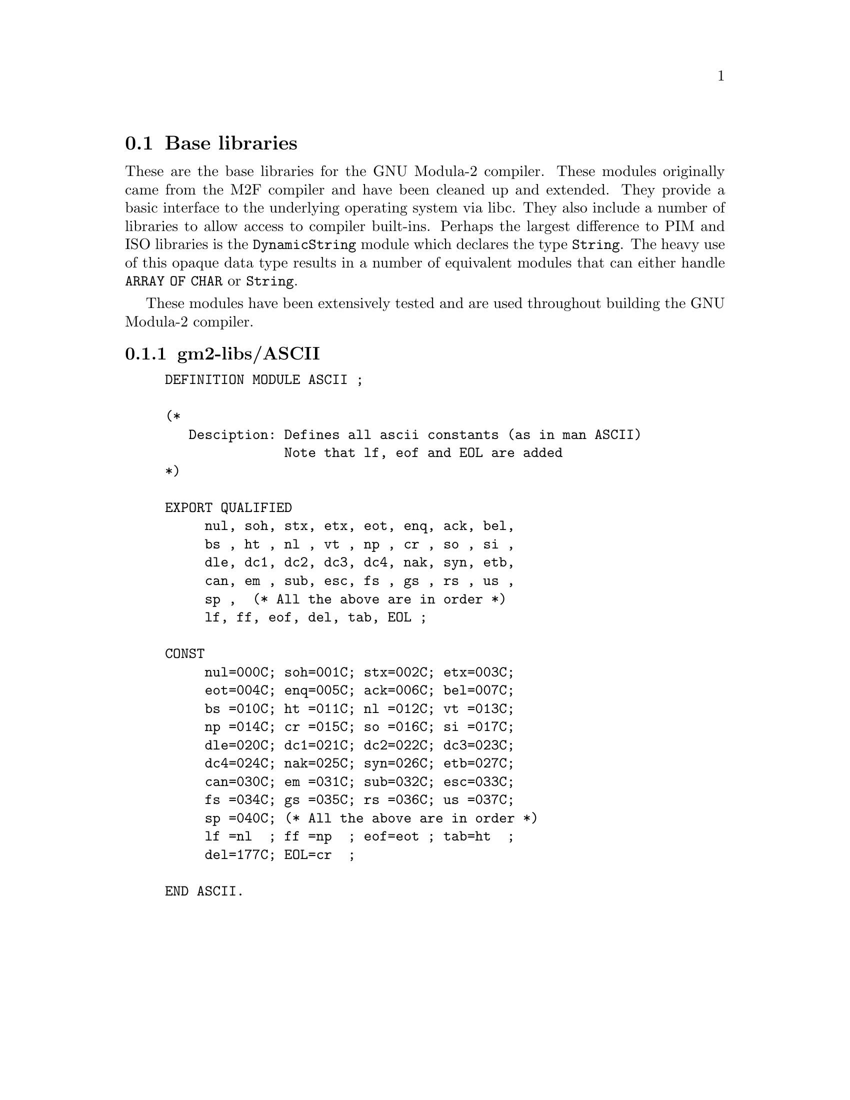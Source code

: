@menu
* Base libraries::Basic M2F compatible libraries
* PIM and Logitech 3.0 Compatible::PIM and Logitech 3.0 compatible libraries
* PIM coroutine support::PIM compatible process support
* M2 ISO Libraries::ISO defined libraries
* ULM System Libraries::ULM System libraries
* ULM Standard Libraries::ULM Standard libraries
@end menu


@c =====================================================================


@node Base libraries, PIM and Logitech 3.0 Compatible, , Libraries
@section Base libraries


These are the base libraries for the GNU Modula-2 compiler.  These
modules originally came from the M2F compiler and have been cleaned up
and extended.  They provide a basic interface to the underlying
operating system via libc.  They also include a number of libraries to
allow access to compiler built-ins. Perhaps the largest difference to
PIM and ISO libraries is the @code{DynamicString} module which
declares the type @code{String}.  The heavy use of this opaque data
type results in a number of equivalent modules that can either handle
@code{ARRAY OF CHAR} or @code{String}.

These modules have been extensively tested and are used throughout
building the GNU Modula-2 compiler.
@menu
* gm2-libs/ASCII::ASCII.def
* gm2-libs/Args::Args.def
* gm2-libs/Assertion::Assertion.def
* gm2-libs/Break::Break.def
* gm2-libs/Builtins::Builtins.def
* gm2-libs/CmdArgs::CmdArgs.def
* gm2-libs/Debug::Debug.def
* gm2-libs/DynamicStrings::DynamicStrings.def
* gm2-libs/Environment::Environment.def
* gm2-libs/FIO::FIO.def
* gm2-libs/FormatStrings::FormatStrings.def
* gm2-libs/FpuIO::FpuIO.def
* gm2-libs/IO::IO.def
* gm2-libs/M2RTS::M2RTS.def
* gm2-libs/MathLib0::MathLib0.def
* gm2-libs/MemUtils::MemUtils.def
* gm2-libs/NumberIO::NumberIO.def
* gm2-libs/PushBackInput::PushBackInput.def
* gm2-libs/SArgs::SArgs.def
* gm2-libs/SEnvironment::SEnvironment.def
* gm2-libs/SFIO::SFIO.def
* gm2-libs/SYSTEM::SYSTEM.def
* gm2-libs/Scan::Scan.def
* gm2-libs/Selective::Selective.def
* gm2-libs/StdIO::StdIO.def
* gm2-libs/Storage::Storage.def
* gm2-libs/StrCase::StrCase.def
* gm2-libs/StrIO::StrIO.def
* gm2-libs/StrLib::StrLib.def
* gm2-libs/StringConvert::StringConvert.def
* gm2-libs/SysStorage::SysStorage.def
* gm2-libs/TimeString::TimeString.def
* gm2-libs/UnixArgs::UnixArgs.def
* gm2-libs/cbuiltin::cbuiltin.def
* gm2-libs/libc::libc.def
* gm2-libs/libm::libm.def
* gm2-libs/wrapc::wrapc.def
@end menu


@node gm2-libs/ASCII, gm2-libs/Args, , Base libraries
@subsection gm2-libs/ASCII

@example
DEFINITION MODULE ASCII ;

(*
   Desciption: Defines all ascii constants (as in man ASCII)
               Note that lf, eof and EOL are added
*)

EXPORT QUALIFIED
     nul, soh, stx, etx, eot, enq, ack, bel,
     bs , ht , nl , vt , np , cr , so , si ,
     dle, dc1, dc2, dc3, dc4, nak, syn, etb,
     can, em , sub, esc, fs , gs , rs , us ,
     sp ,  (* All the above are in order *)
     lf, ff, eof, del, tab, EOL ;

CONST
     nul=000C; soh=001C; stx=002C; etx=003C;
     eot=004C; enq=005C; ack=006C; bel=007C;
     bs =010C; ht =011C; nl =012C; vt =013C;
     np =014C; cr =015C; so =016C; si =017C;
     dle=020C; dc1=021C; dc2=022C; dc3=023C;
     dc4=024C; nak=025C; syn=026C; etb=027C;
     can=030C; em =031C; sub=032C; esc=033C;
     fs =034C; gs =035C; rs =036C; us =037C;
     sp =040C; (* All the above are in order *)
     lf =nl  ; ff =np  ; eof=eot ; tab=ht  ;
     del=177C; EOL=cr  ;

END ASCII.
@end example
@page


@node gm2-libs/Args, gm2-libs/Assertion, gm2-libs/ASCII, Base libraries
@subsection gm2-libs/Args

@example
DEFINITION MODULE Args ;

(*
    Description: provides a simple interface to the command
                 line arguments.
*)

EXPORT QUALIFIED GetArg, Narg ;


(*
   GetArg - returns the nth argument from the command line.
            The success of the operation is returned.
*)

@findex GetArg
PROCEDURE GetArg (VAR a: ARRAY OF CHAR ; i: CARDINAL) : BOOLEAN ;


(*
   Narg - returns the number of arguments available from
          command line.
*)

@findex Narg
PROCEDURE Narg() : CARDINAL ;


END Args.
@end example
@page


@node gm2-libs/Assertion, gm2-libs/Break, gm2-libs/Args, Base libraries
@subsection gm2-libs/Assertion

@example
DEFINITION MODULE Assertion ;

(*
   Description: Provides an assert procedure.
*)

EXPORT QUALIFIED Assert ;


(*
   Assert - tests the boolean Condition, if it fails then HALT is called.
*)

@findex Assert
PROCEDURE Assert (Condition: BOOLEAN) ;


END Assertion.
@end example
@page


@node gm2-libs/Break, gm2-libs/Builtins, gm2-libs/Assertion, Base libraries
@subsection gm2-libs/Break

@example
DEFINITION MODULE Break ;

END Break.
@end example
@page


@node gm2-libs/Builtins, gm2-libs/CmdArgs, gm2-libs/Break, Base libraries
@subsection gm2-libs/Builtins

@example
DEFINITION MODULE Builtins ;

(*
    Description: provides a convenient place to list all the GNU Modula-2
                 built-in functions. These functions should be copied into
                 more generic modules.

                 For example the mathematical functions can be applied to
                 gm2-iso/LongMath. But each built-in function is here for
                 reference.
*)

FROM SYSTEM IMPORT ADDRESS ;

@findex sinf
PROCEDURE __BUILTIN__ sinf (x: SHORTREAL) : SHORTREAL ;
@findex sin
PROCEDURE __BUILTIN__ sin (x: REAL) : REAL ;
@findex sinl
PROCEDURE __BUILTIN__ sinl (x: LONGREAL) : LONGREAL ;

@findex cosf
PROCEDURE __BUILTIN__ cosf (x: SHORTREAL) : SHORTREAL ;
@findex cos
PROCEDURE __BUILTIN__ cos (x: REAL) : REAL ;
@findex cosl
PROCEDURE __BUILTIN__ cosl (x: LONGREAL) : LONGREAL ;

@findex sqrtf
PROCEDURE __BUILTIN__ sqrtf (x: SHORTREAL) : SHORTREAL ;
@findex sqrt
PROCEDURE __BUILTIN__ sqrt (x: REAL) : REAL ;
@findex sqrtl
PROCEDURE __BUILTIN__ sqrtl (x: LONGREAL) : LONGREAL ;

@findex fabsf
PROCEDURE __BUILTIN__ fabsf (x: SHORTREAL) : SHORTREAL ;
@findex fabs
PROCEDURE __BUILTIN__ fabs (x: REAL) : REAL ;
@findex fabsl
PROCEDURE __BUILTIN__ fabsl (x: LONGREAL) : LONGREAL ;

@findex alloca
PROCEDURE __BUILTIN__ alloca (i: CARDINAL) : ADDRESS ;
@findex memcpy
PROCEDURE __BUILTIN__ memcpy (dest, src: ADDRESS; n: CARDINAL) : ADDRESS ;
@findex index
PROCEDURE __BUILTIN__ index (s: ADDRESS; c: INTEGER) : ADDRESS ;
@findex rindex
PROCEDURE __BUILTIN__ rindex (s: ADDRESS; c: INTEGER) : ADDRESS ;
@findex memcmp
PROCEDURE __BUILTIN__ memcmp (s1, s2: ADDRESS; n: CARDINAL) : INTEGER ;
@findex memset
PROCEDURE __BUILTIN__ memset (s: ADDRESS; c: INTEGER; n: CARDINAL) : ADDRESS ;
@findex strcat
PROCEDURE __BUILTIN__ strcat (dest, src: ADDRESS) : ADDRESS ;
@findex strncat
PROCEDURE __BUILTIN__ strncat (dest, src: ADDRESS; n: CARDINAL) : ADDRESS ;
@findex strcpy
PROCEDURE __BUILTIN__ strcpy (dest, src: ADDRESS) : ADDRESS ;
@findex strncpy
PROCEDURE __BUILTIN__ strncpy (dest, src: ADDRESS; n: CARDINAL) : ADDRESS ;
@findex strcmp
PROCEDURE __BUILTIN__ strcmp (s1, s2: ADDRESS) : INTEGER ;
@findex strncmp
PROCEDURE __BUILTIN__ strncmp (s1, s2: ADDRESS; n: CARDINAL) : INTEGER ;
@findex strlen
PROCEDURE __BUILTIN__ strlen (s: ADDRESS) : INTEGER ;
@findex strstr
PROCEDURE __BUILTIN__ strstr (haystack, needle: ADDRESS) : ADDRESS ;
@findex strpbrk
PROCEDURE __BUILTIN__ strpbrk (s, accept: ADDRESS) : ADDRESS ;
@findex strspn
PROCEDURE __BUILTIN__ strspn (s, accept: ADDRESS) : CARDINAL ;
@findex strcspn
PROCEDURE __BUILTIN__ strcspn (s, accept: ADDRESS) : CARDINAL ;
@findex strchr
PROCEDURE __BUILTIN__ strchr (s: ADDRESS; c: INTEGER) : ADDRESS ;
@findex strrchr
PROCEDURE __BUILTIN__ strrchr (s: ADDRESS; c: INTEGER) : ADDRESS ;

@findex huge_val
PROCEDURE __BUILTIN__ huge_val (r: REAL) : REAL ;
@findex huge_valf
PROCEDURE __BUILTIN__ huge_valf (s: SHORTREAL) : SHORTREAL ;
@findex huge_vall
PROCEDURE __BUILTIN__ huge_vall (l: LONGREAL) : LONGREAL ;

END Builtins.
@end example
@page


@node gm2-libs/CmdArgs, gm2-libs/Debug, gm2-libs/Builtins, Base libraries
@subsection gm2-libs/CmdArgs

@example
DEFINITION MODULE CmdArgs ;

(*
   Description: CmdArgs - implements procedures to retrieve arguments from
                a string.
*)

EXPORT QUALIFIED GetArg, Narg ;


(*
   GetArg - returns the nth argument from the command line, CmdLine
            the success of the operation is returned.
*)

@findex GetArg
PROCEDURE GetArg (CmdLine: ARRAY OF CHAR;
                  n: CARDINAL; VAR Argi: ARRAY OF CHAR) : BOOLEAN ;


(*
   Narg - returns the number of arguments available from
          command line, CmdLine.
*)

@findex Narg
PROCEDURE Narg (CmdLine: ARRAY OF CHAR) : CARDINAL ;


END CmdArgs.
@end example
@page


@node gm2-libs/Debug, gm2-libs/DynamicStrings, gm2-libs/CmdArgs, Base libraries
@subsection gm2-libs/Debug

@example
DEFINITION MODULE Debug ;

(*
    Description: provides some simple debugging routines.
*)

EXPORT QUALIFIED Halt, DebugString ;


(*
   Halt - writes a message in the format:
          Module:Line:Message

          It then terminates by calling HALT.
*)

@findex Halt
PROCEDURE Halt (Message: ARRAY OF CHAR;
                LineNo: CARDINAL;
                Module: ARRAY OF CHAR) ;


(*
   DebugString - writes a string to the debugging device (Scn.Write).
                 It interprets \n as carriage return, linefeed.
*)

@findex DebugString
PROCEDURE DebugString (a: ARRAY OF CHAR) ;


END Debug.
@end example
@page


@node gm2-libs/DynamicStrings, gm2-libs/Environment, gm2-libs/Debug, Base libraries
@subsection gm2-libs/DynamicStrings

@example
DEFINITION MODULE DynamicStrings ;

(*
    Description: provides a dynamic string type and common methods.
*)

FROM SYSTEM IMPORT ADDRESS ;
EXPORT QUALIFIED String,
                 InitString, KillString, Fin, InitStringCharStar, InitStringChar,
                 Index, RIndex,
                 Mark, Length, ConCat, ConCatChar, Assign, Dup, Add,
                 Equal, EqualCharStar, EqualArray, ToUpper, ToLower,
                 CopyOut, Mult, Slice, RemoveWhitePrefix, char, string ;

TYPE
   String ;


(*
   InitString - creates and returns a String type object.
                Initial contents are, a.
*)

@findex InitString
PROCEDURE InitString (a: ARRAY OF CHAR) : String ;


(*
   KillString - frees String, s, and its contents.
                NIL is returned.
*)

@findex KillString
PROCEDURE KillString (s: String) : String ;


(*
   Fin - finishes with a string, it calls KillString with, s.
         The purpose of the procedure is to provide a short cut
         to calling KillString and then testing the return result.
*)

@findex Fin
PROCEDURE Fin (s: String) ;


(*
   InitStringCharStar - initializes and returns a String to contain the C string.
*)

@findex InitStringCharStar
PROCEDURE InitStringCharStar (a: ADDRESS) : String ;


(*
   InitStringChar - initializes and returns a String to contain the single character, ch.
*)

@findex InitStringChar
PROCEDURE InitStringChar (ch: CHAR) : String ;


(*
   Mark - marks String, s, ready for garbage collection.
*)

@findex Mark
PROCEDURE Mark (s: String) : String ;


(*
   Length - returns the length of the String, s.
*)

@findex Length
PROCEDURE Length (s: String) : CARDINAL ;


(*
   ConCat - returns String, a, after the contents of, b, have been appended.
*)

@findex ConCat
PROCEDURE ConCat (a, b: String) : String ;


(*
   ConCatChar - returns String, a, after character, ch, has been appended.
*)

@findex ConCatChar
PROCEDURE ConCatChar (a: String; ch: CHAR) : String ;


(*
   Assign - assigns the contents of, b, into, a.
            String, a, is returned.
*)

@findex Assign
PROCEDURE Assign (a, b: String) : String ;


(*
   Dup - duplicate a String, s, returning the copy of s.
*)

@findex Dup
PROCEDURE Dup (s: String) : String ;


(*
   Add - returns a new String which contains the contents of a and b.
*)

@findex Add
PROCEDURE Add (a, b: String) : String ;


(*
   Equal - returns TRUE if String, a, and, b, are equal.
*)

@findex Equal
PROCEDURE Equal (a, b: String) : BOOLEAN ;


(*
   EqualCharStar - returns TRUE if contents of String, s, is the same as the
                   string, a.
*)

@findex EqualCharStar
PROCEDURE EqualCharStar (s: String; a: ADDRESS) : BOOLEAN ;


(*
   EqualArray - returns TRUE if contents of String, s, is the same as the
                string, a.
*)

@findex EqualArray
PROCEDURE EqualArray (s: String; a: ARRAY OF CHAR) : BOOLEAN ;


(*
   Mult - returns a new string which is n concatenations of String, s.
          If n<=0 then an empty string is returned.
*)

@findex Mult
PROCEDURE Mult (s: String; n: CARDINAL) : String ;


(*
   Slice - returns a new string which contains the elements
           low..high-1

           strings start at element 0
           Slice(s, 0, 2)  will return elements 0, 1 but not 2
           Slice(s, 1, 3)  will return elements 1, 2 but not 3
           Slice(s, 2, 0)  will return elements 2..max
           Slice(s, 3, -1) will return elements 3..max-1
           Slice(s, 4, -2) will return elements 4..max-2
*)

@findex Slice
PROCEDURE Slice (s: String; low, high: INTEGER) : String ;


(*
   Index - returns the indice of the first occurance of, ch, in
           String, s. -1 is returned if, ch, does not exist.
           The search starts at position, o.
           -1 is returned if, ch, is not found.
*)

@findex Index
PROCEDURE Index (s: String; ch: CHAR; o: CARDINAL) : INTEGER ;


(*
   RIndex - returns the indice of the last occurance of, ch,
            in String, s. The search starts at position, o.
            -1 is returned if, ch, is not found.
*)

@findex RIndex
PROCEDURE RIndex (s: String; ch: CHAR; o: CARDINAL) : INTEGER ;


(*
   RemoveWhitePrefix - removes any leading white space from String, s.
                       A new string is returned.
*)

@findex RemoveWhitePrefix
PROCEDURE RemoveWhitePrefix (s: String) : String ;


(*
   ToUpper - returns string, s, after it has had its lower case characters
             replaced by upper case characters.
             The string, s, is not duplicated.
*)

@findex ToUpper
PROCEDURE ToUpper (s: String) : String ;


(*
   ToLower - returns string, s, after it has had its upper case characters
             replaced by lower case characters.
             The string, s, is not duplicated.
*)

@findex ToLower
PROCEDURE ToLower (s: String) : String ;


(*
   CopyOut - copies string, s, to a.
*)

@findex CopyOut
PROCEDURE CopyOut (VAR a: ARRAY OF CHAR; s: String) ;


(*
   char - returns the character, ch, at position, i, in String, s.
          As Slice the index can be negative so:

          char(s, 0) will return the first character
          char(s, 1) will return the second character
          char(s, -1) will return the last character
          char(s, -2) will return the penultimate character

          a nul character is returned if the index is out of range.
*)

@findex char
PROCEDURE char (s: String; i: INTEGER) : CHAR ;


(*
   string - returns the C style char * of String, s.
*)

@findex string
PROCEDURE string (s: String) : ADDRESS ;


END DynamicStrings.
@end example
@page


@node gm2-libs/Environment, gm2-libs/FIO, gm2-libs/DynamicStrings, Base libraries
@subsection gm2-libs/Environment

@example
DEFINITION MODULE Environment ;

(*
    Description: provides access to the environment settings of a process.
*)

EXPORT QUALIFIED GetEnvironment ;


(*
   GetEnvironment - gets the environment variable, Env, and places
      	       	    a copy of its value into string, a.
*)

@findex GetEnvironment
PROCEDURE GetEnvironment (Env: ARRAY OF CHAR; VAR a: ARRAY OF CHAR) : BOOLEAN ;


END Environment.
@end example
@page


@node gm2-libs/FIO, gm2-libs/FormatStrings, gm2-libs/Environment, Base libraries
@subsection gm2-libs/FIO

@example
DEFINITION MODULE FIO ;

(*
    Description: provides a simple buffered file input/output library.
*)


FROM SYSTEM IMPORT ADDRESS, BYTE ;

EXPORT QUALIFIED (* types *)
                 File,
                 (* procedures *)
                 OpenToRead, OpenToWrite, OpenForRandom, Close,
                 EOF, EOLN, IsNoError, Exists,
                 exists, openToRead, openToWrite, openForRandom,
                 SetPositionFromBeginning, FindPosition,
                 ReadChar, ReadString,
                 WriteChar, WriteString, WriteLine,
                 WriteCardinal, ReadCardinal,
                 UnReadChar,
                 WriteNBytes, ReadNBytes,
                 GetUnixFileDescriptor,
                 (* variables *)
                 StdIn, StdOut, StdErr ;

TYPE
   File = CARDINAL ;

(* the following variables are initialized to their UNIX equivalents *)
VAR
   StdIn, StdOut, StdErr: File ;



(*
   IsNoError - returns a TRUE if no error has occured on file, f.
*)

@findex IsNoError
PROCEDURE IsNoError (f: File) : BOOLEAN ;


(*
   Exists - returns TRUE if a file named, fname exists for reading.
*)

@findex Exists
PROCEDURE Exists (fname: ARRAY OF CHAR) : BOOLEAN ;


(*
   OpenToRead - attempts to open a file, fname, for reading and
                it returns this file.
                The success of this operation can be checked by
                calling IsNoError.
*)

@findex OpenToRead
PROCEDURE OpenToRead (fname: ARRAY OF CHAR) : File ;


(*
   OpenToWrite - attempts to open a file, fname, for write and
                 it returns this file.
                 The success of this operation can be checked by
                 calling IsNoError.
*)

@findex OpenToWrite
PROCEDURE OpenToWrite (fname: ARRAY OF CHAR) : File ;


(*
   OpenForRandom - attempts to open a file, fname, for random access
                   read or write and it returns this file.
                   The success of this operation can be checked by
                   calling IsNoError.
                   towrite, determines whether the file should be
                   opened for writing or reading.
*)

@findex OpenForRandom
PROCEDURE OpenForRandom (fname: ARRAY OF CHAR; towrite: BOOLEAN) : File ;


(*
   Close - close a file which has been previously opened using:
           OpenToRead, OpenToWrite, OpenForRandom.
           It is correct to close a file which has an error status.
*)

@findex Close
PROCEDURE Close (f: File) ;


(* the following functions are functionally equivalent to the above
   except they allow C style names.
*)

@findex exists
PROCEDURE exists        (fname: ADDRESS; flength: CARDINAL) : BOOLEAN ;
@findex openToRead
PROCEDURE openToRead    (fname: ADDRESS; flength: CARDINAL) : File ;
@findex openToWrite
PROCEDURE openToWrite   (fname: ADDRESS; flength: CARDINAL) : File ;
@findex openForRandom
PROCEDURE openForRandom (fname: ADDRESS; flength: CARDINAL; towrite: BOOLEAN) : File ;


(*
   ReadNBytes - reads nBytes of a file into memory area, a, returning
                the number of bytes actually read.
                This function will consume from the buffer and then
                perform direct libc reads. It is ideal for large reads.
*)

@findex ReadNBytes
PROCEDURE ReadNBytes (f: File; nBytes: CARDINAL; a: ADDRESS) : CARDINAL ;


(*
   ReadAny - reads HIGH(a) bytes into, a. All input
             is fully buffered, unlike ReadNBytes and thus is more
             suited to small reads.
*)

@findex ReadAny
PROCEDURE ReadAny (f: File; VAR a: ARRAY OF BYTE) ;


(*
   WriteNBytes - writes nBytes of a file into memory area, a, returning
                 the number of bytes actually written.
                 This function will flush the buffer and then
                 write the nBytes using a direct write from libc.
                 It is ideal for large writes.
*)

@findex WriteNBytes
PROCEDURE WriteNBytes (f: File; nBytes: CARDINAL; a: ADDRESS) : CARDINAL ;


(*
   WriteAny - writes HIGH(a) bytes onto, file, f. All output
              is fully buffered, unlike WriteNBytes and thus is more
              suited to small writes.
*)

@findex WriteAny
PROCEDURE WriteAny (f: File; VAR a: ARRAY OF BYTE) ;


(*
   WriteChar - writes a single character to file, f.
*)

@findex WriteChar
PROCEDURE WriteChar (f: File; ch: CHAR) ;


(*
   EOF - tests to see whether a file, f, has reached end of file.
*)

@findex EOF
PROCEDURE EOF (f: File) : BOOLEAN ;


(*
   EOLN - tests to see whether a file, f, is upon a newline.
          It does NOT consume the newline.
*)

@findex EOLN
PROCEDURE EOLN (f: File) : BOOLEAN ;


(*
   ReadChar - returns a character read from file, f.
              Sensible to check with IsNoError or EOF after calling
              this function.
*)

@findex ReadChar
PROCEDURE ReadChar (f: File) : CHAR ;


(*
   UnReadChar - replaces a character, ch, back into file, f.
                This character must have been read by ReadChar
                and it does not allow successive calls.
*)

@findex UnReadChar
PROCEDURE UnReadChar (f: File ; ch: CHAR) ;


(*
   WriteLine - writes out a linefeed to file, f.
*)

@findex WriteLine
PROCEDURE WriteLine (f: File) ;


(*
   WriteString - writes a string to file, f.
*)

@findex WriteString
PROCEDURE WriteString (f: File; a: ARRAY OF CHAR) ;


(*
   ReadString - reads a string from file, f, into string, a.
                It terminates the string if HIGH is reached or
                if a newline is seen or an error occurs.
*)

@findex ReadString
PROCEDURE ReadString (f: File; VAR a: ARRAY OF CHAR) ;


(*
   WriteCardinal - writes a CARDINAL to file, f.
                   (Suggest that WriteAny be used instead -
                    here for compatibility)
*)

@findex WriteCardinal
PROCEDURE WriteCardinal (f: File; c: CARDINAL) ;


(*
   ReadCardinal - reads a CARDINAL from file, f.
                  (Suggest that ReadAny be used instead -
                   here for compatibility)
*)

@findex ReadCardinal
PROCEDURE ReadCardinal (f: File) : CARDINAL ;


(*
   GetUnixFileDescriptor - returns the UNIX file descriptor of a file.
                           Useful when combining FIO.mod with select
                           (in Selective.def - but note the comments in
                            Selective about using read/write primatives)
*)

@findex GetUnixFileDescriptor
PROCEDURE GetUnixFileDescriptor (f: File) : INTEGER ;


(*
   SetPositionFromBeginning - sets the position from the beginning of the file.
*)

@findex SetPositionFromBeginning
PROCEDURE SetPositionFromBeginning (f: File; pos: CARDINAL) ;


(*
   FindPosition - returns the current absolute position in file, f.
*)

@findex FindPosition
PROCEDURE FindPosition (f: File) : CARDINAL ;


END FIO.
@end example
@page


@node gm2-libs/FormatStrings, gm2-libs/FpuIO, gm2-libs/FIO, Base libraries
@subsection gm2-libs/FormatStrings

@example
DEFINITION MODULE FormatStrings ;

(*
    Description: provides a pseudo printf capability for GM2.
*)

FROM SYSTEM IMPORT BYTE ;
FROM DynamicStrings IMPORT String ;
EXPORT QUALIFIED Sprintf0, Sprintf1, Sprintf2, Sprintf3, Sprintf4 ;


(*
   Sprintf0 - returns a String containing, s, after it has had its
              escape sequences translated.
*)

@findex Sprintf0
PROCEDURE Sprintf0 (s: String) : String ;


(*
   Sprintf1 - returns a String containing, s, together with encapsulated
              entity, w. It only formats the first %s or %d with n.
*)

@findex Sprintf1
PROCEDURE Sprintf1 (s: String; w: ARRAY OF BYTE) : String ;


(*
   Sprintf2 - returns a string, s, which has been formatted.
*)

@findex Sprintf2
PROCEDURE Sprintf2 (s: String; w1, w2: ARRAY OF BYTE) : String ;


(*
   Sprintf3 - returns a string, s, which has been formatted.
*)

@findex Sprintf3
PROCEDURE Sprintf3 (s: String; w1, w2, w3: ARRAY OF BYTE) : String ;


(*
   Sprintf4 - returns a string, s, which has been formatted.
*)

@findex Sprintf4
PROCEDURE Sprintf4 (s: String; w1, w2, w3, w4: ARRAY OF BYTE) : String ;


END FormatStrings.
@end example
@page


@node gm2-libs/FpuIO, gm2-libs/IO, gm2-libs/FormatStrings, Base libraries
@subsection gm2-libs/FpuIO

@example
DEFINITION MODULE FpuIO ;

(*
   Description: Implements a fixed format input/output for REAL, LONGREAL and LONGINT numbers
*)

EXPORT QUALIFIED ReadReal, WriteReal, StrToReal, RealToStr,
                 ReadLongReal, WriteLongReal, StrToLongReal, LongRealToStr,
                 ReadLongInt, WriteLongInt, StrToLongInt, LongIntToStr ;


@findex ReadReal
PROCEDURE ReadReal (VAR x: REAL) ;
@findex WriteReal
PROCEDURE WriteReal (x: REAL; TotalWidth, FractionWidth: CARDINAL) ;
@findex StrToReal
PROCEDURE StrToReal (a: ARRAY OF CHAR ; VAR x: REAL) ;
@findex RealToStr
PROCEDURE RealToStr (x: REAL; TotalWidth, FractionWidth: CARDINAL; VAR a: ARRAY OF CHAR) ;

@findex ReadLongReal
PROCEDURE ReadLongReal (VAR x: LONGREAL) ;
@findex WriteLongReal
PROCEDURE WriteLongReal (x: LONGREAL; TotalWidth, FractionWidth: CARDINAL) ;
@findex StrToLongReal
PROCEDURE StrToLongReal (a: ARRAY OF CHAR ; VAR x: LONGREAL) ;
@findex LongRealToStr
PROCEDURE LongRealToStr (x: LONGREAL; TotalWidth, FractionWidth: CARDINAL; VAR a: ARRAY OF CHAR) ;

@findex ReadLongInt
PROCEDURE ReadLongInt (VAR x: LONGINT) ;
@findex WriteLongInt
PROCEDURE WriteLongInt (x: LONGINT; n: CARDINAL) ;
@findex StrToLongInt
PROCEDURE StrToLongInt (a: ARRAY OF CHAR ; VAR x: LONGINT) ;
@findex LongIntToStr
PROCEDURE LongIntToStr (x: LONGINT; n: CARDINAL; VAR a: ARRAY OF CHAR) ;


END FpuIO.
@end example
@page


@node gm2-libs/IO, gm2-libs/M2RTS, gm2-libs/FpuIO, Base libraries
@subsection gm2-libs/IO

@example
DEFINITION MODULE IO ;

(*
   Description: provides Read, Write, Errors procedures that map onto UNIX
                file descriptors 0, 1 and 2. This is achieved by using
                FIO if we are in buffered mode and using libc.write
                if not.
*)

EXPORT QUALIFIED Read, Write, Error,
                 IOInRawMode, IOInBufferedMode ;


@findex Read
PROCEDURE Read (VAR ch: CHAR) ;
@findex Write
PROCEDURE Write (ch: CHAR) ;
@findex Error
PROCEDURE Error (ch: CHAR) ;
@findex IOInRawMode
PROCEDURE IOInRawMode ;
@findex IOInBufferedMode
PROCEDURE IOInBufferedMode ;


END IO.
@end example
@page


@node gm2-libs/M2RTS, gm2-libs/MathLib0, gm2-libs/IO, Base libraries
@subsection gm2-libs/M2RTS

@example
DEFINITION MODULE M2RTS ;

(*
   Description: Implements the run time system facilities of Modula-2.
*)

FROM SYSTEM IMPORT BITSET ;
EXPORT QUALIFIED HALT, Halt,
                 SubrangeAssignmentError, ArraySubscriptError,
                 FunctionReturnError, NilPointerError,
                 CaseElseError,
                 InstallTerminationProcedure, Terminate,
                 ExitOnHalt, Length ;


(*
   HALT - terminate the current program.
          The procedure Terminate is called before the program is
          stopped.
*)

@findex HALT
PROCEDURE HALT ;


(*
   Halt - provides a more user friendly version of HALT, which takes
          four parameters to aid debugging.
*)

@findex Halt
PROCEDURE Halt (file: ARRAY OF CHAR; line: CARDINAL;
                function: ARRAY OF CHAR; description: ARRAY OF CHAR) ;


(*
   SubrangeAssignmentError - part of the runtime checking, called if a
                             subrange variable is just about to be assigned an illegal value.
*)

@findex SubrangeAssignmentError
PROCEDURE SubrangeAssignmentError (file: ARRAY OF CHAR;
                                   line: CARDINAL;
                                   function: ARRAY OF CHAR) ;


(*
   ArraySubscriptError -  part of the runtime checking, called if an
                          array indice is out of range.
*)

@findex ArraySubscriptError
PROCEDURE ArraySubscriptError (file: ARRAY OF CHAR;
                               line: CARDINAL;
                               function: ARRAY OF CHAR) ;


(*
   FunctionReturnError -  part of the runtime checking, called if a
                          function exits without a RETURN statement.
*)

@findex FunctionReturnError
PROCEDURE FunctionReturnError (file: ARRAY OF CHAR;
                               line: CARDINAL;
                               function: ARRAY OF CHAR) ;


(*
   NilPointerError -  part of the runtime checking, called if a
                      the code is about to dereference NIL.
*)

@findex NilPointerError
PROCEDURE NilPointerError (file: ARRAY OF CHAR;
                           line: CARDINAL;
                           function: ARRAY OF CHAR) ;

(*
   CaseElseError - part of the runtime checking, called if a
                   CASE statement falls into an ELSE statement
                   (which was not declared by the programmer).
*)

@findex CaseElseError
PROCEDURE CaseElseError (file: ARRAY OF CHAR;
                         line: CARDINAL;
                         function: ARRAY OF CHAR) ;


(*
   ExitOnHalt - if HALT is executed then call exit with the exit code, e.
*)

@findex ExitOnHalt
PROCEDURE ExitOnHalt (e: INTEGER) ;


(*
   InstallTerminationProcedure - installs a procedure, p, which will
                                 be called when the procedure Terminate
                                 is ionvoked.
*)

@findex InstallTerminationProcedure
PROCEDURE InstallTerminationProcedure (p: PROC) ;


(*
   Terminate - calls each installed termination procedure in turn.
*)

@findex Terminate
PROCEDURE Terminate ;


(*
   Length - returns the length of a string, a. This is called whenever
            the user calls LENGTH and the parameter cannot be calculated
            at compile time.
*)

@findex Length
PROCEDURE Length (a: ARRAY OF CHAR) : CARDINAL ;


END M2RTS.
@end example
@page


@node gm2-libs/MathLib0, gm2-libs/MemUtils, gm2-libs/M2RTS, Base libraries
@subsection gm2-libs/MathLib0

@example
DEFINITION MODULE MathLib0 ;

(*
    Description: provides access to math functions.
*)

CONST
   pi   = 3.1415926535897932384626433832795028841972;
   exp1 = 2.7182818284590452353602874713526624977572;


@findex sqrt
PROCEDURE __BUILTIN__ sqrt (x: REAL) : REAL ;
@findex sqrtl
PROCEDURE __BUILTIN__ sqrtl (x: LONGREAL) : LONGREAL ;
@findex sqrts
PROCEDURE __BUILTIN__ sqrts (x: SHORTREAL) : SHORTREAL ;

@findex exp
PROCEDURE exp (x: REAL) : REAL ;
@findex exps
PROCEDURE exps (x: SHORTREAL) : SHORTREAL ;

@findex ln
PROCEDURE ln (x: REAL) : REAL ;
@findex lns
PROCEDURE lns (x: SHORTREAL) : SHORTREAL ;

@findex sin
PROCEDURE __BUILTIN__ sin (x: REAL) : REAL ;
@findex sinl
PROCEDURE __BUILTIN__ sinl (x: LONGREAL) : LONGREAL ;
@findex sins
PROCEDURE __BUILTIN__ sins (x: SHORTREAL) : SHORTREAL ;

@findex cos
PROCEDURE __BUILTIN__ cos (x: REAL) : REAL ;
@findex cosl
PROCEDURE __BUILTIN__ cosl (x: LONGREAL) : LONGREAL ;
@findex coss
PROCEDURE __BUILTIN__ coss (x: SHORTREAL) : SHORTREAL ;

@findex tan
PROCEDURE tan (x: REAL) : REAL ;
@findex tans
PROCEDURE tans (x: SHORTREAL) : SHORTREAL ;

@findex arctan
PROCEDURE arctan (x: REAL) : REAL ;
@findex arctans
PROCEDURE arctans (x: SHORTREAL) : SHORTREAL ;

@findex entier
PROCEDURE entier (x: REAL) : INTEGER ;
@findex entiers
PROCEDURE entiers (x: SHORTREAL) : INTEGER ;

END MathLib0.
@end example
@page


@node gm2-libs/MemUtils, gm2-libs/NumberIO, gm2-libs/MathLib0, Base libraries
@subsection gm2-libs/MemUtils

@example
DEFINITION MODULE MemUtils ;

(*
    Description: provides some basic memory utilities.
*)

FROM SYSTEM IMPORT ADDRESS ;
EXPORT QUALIFIED MemCopy, MemZero ;


(*
   MemCopy - copys a region of memory to the required destination.
*)

@findex MemCopy
PROCEDURE MemCopy (from: ADDRESS; length: CARDINAL; to: ADDRESS) ;


(*
   MemZero - sets a region of memory: a..a+length to zero.
*)

@findex MemZero
PROCEDURE MemZero (a: ADDRESS; length: CARDINAL) ;


END MemUtils.
@end example
@page


@node gm2-libs/NumberIO, gm2-libs/PushBackInput, gm2-libs/MemUtils, Base libraries
@subsection gm2-libs/NumberIO

@example
DEFINITION MODULE NumberIO ;

(*
   Description: Provides all the input/output of numbers, and also the conversion
                of numbers to strings and visa versa.
*)

EXPORT QUALIFIED ReadCard, WriteCard, ReadHex, WriteHex, ReadInt, WriteInt,
                 CardToStr, StrToCard, StrToHex, HexToStr, StrToInt, IntToStr,
                 ReadOct, WriteOct, OctToStr, StrToOct,
                 ReadBin, WriteBin, BinToStr, StrToBin,
                 StrToBinInt, StrToHexInt, StrToOctInt ;


@findex ReadCard
PROCEDURE ReadCard (VAR x: CARDINAL) ;

@findex WriteCard
PROCEDURE WriteCard (x, n: CARDINAL) ;

@findex ReadHex
PROCEDURE ReadHex (VAR x: CARDINAL) ;

@findex WriteHex
PROCEDURE WriteHex (x, n: CARDINAL) ;

@findex ReadInt
PROCEDURE ReadInt (VAR x: INTEGER) ;

@findex WriteInt
PROCEDURE WriteInt (x: INTEGER ; n: CARDINAL) ;

@findex CardToStr
PROCEDURE CardToStr (x, n: CARDINAL ; VAR a: ARRAY OF CHAR) ;

@findex StrToCard
PROCEDURE StrToCard (a: ARRAY OF CHAR ; VAR x: CARDINAL) ;

@findex HexToStr
PROCEDURE HexToStr (x, n: CARDINAL ; VAR a: ARRAY OF CHAR) ;

@findex StrToHex
PROCEDURE StrToHex (a: ARRAY OF CHAR ; VAR x: CARDINAL) ;

@findex IntToStr
PROCEDURE IntToStr (x: INTEGER ; n: CARDINAL ; VAR a: ARRAY OF CHAR) ;

@findex StrToInt
PROCEDURE StrToInt (a: ARRAY OF CHAR ; VAR x: INTEGER) ;

@findex ReadOct
PROCEDURE ReadOct (VAR x: CARDINAL) ;

@findex WriteOct
PROCEDURE WriteOct (x, n: CARDINAL) ;

@findex OctToStr
PROCEDURE OctToStr (x, n: CARDINAL ; VAR a: ARRAY OF CHAR) ;

@findex StrToOct
PROCEDURE StrToOct (a: ARRAY OF CHAR ; VAR x: CARDINAL) ;

@findex ReadBin
PROCEDURE ReadBin (VAR x: CARDINAL) ;

@findex WriteBin
PROCEDURE WriteBin (x, n: CARDINAL) ;

@findex BinToStr
PROCEDURE BinToStr (x, n: CARDINAL ; VAR a: ARRAY OF CHAR) ;

@findex StrToBin
PROCEDURE StrToBin (a: ARRAY OF CHAR ; VAR x: CARDINAL) ;

@findex StrToBinInt
PROCEDURE StrToBinInt (a: ARRAY OF CHAR ; VAR x: INTEGER) ;

@findex StrToHexInt
PROCEDURE StrToHexInt (a: ARRAY OF CHAR ; VAR x: INTEGER) ;

@findex StrToOctInt
PROCEDURE StrToOctInt (a: ARRAY OF CHAR ; VAR x: INTEGER) ;


END NumberIO.
@end example
@page


@node gm2-libs/PushBackInput, gm2-libs/SArgs, gm2-libs/NumberIO, Base libraries
@subsection gm2-libs/PushBackInput

@example
DEFINITION MODULE PushBackInput ;

(*
    Description: provides a method for pushing back and consuming input
                 from a standard file descriptor. Insipred by software
                 tools.
*)

FROM FIO IMPORT File ;
FROM DynamicStrings IMPORT String ;

EXPORT QUALIFIED Open, PutCh, GetCh, Error, WarnError, WarnString, Close, SetDebug, GetExitStatus,
                 PutString, GetColumnPosition, GetCurrentLine ;


(*
   Open - opens a file for reading.
*)

@findex Open
PROCEDURE Open (a: ARRAY OF CHAR) : File ;


(*
   GetCh - gets a character from either the push back stack or
           from file, f.
*)

@findex GetCh
PROCEDURE GetCh (f: File) : CHAR ;


(*
   PutCh - pushes a character onto the push back stack, it also
           returns the character which has been pushed.
*)

@findex PutCh
PROCEDURE PutCh (f: File; ch: CHAR) : CHAR ;


(*
   PutString - pushes a string onto the push back stack.
*)

@findex PutString
PROCEDURE PutString (f: File; a: ARRAY OF CHAR) ;


(*
   Error - emits an error message with the appropriate file, line combination.
*)

@findex Error
PROCEDURE Error (a: ARRAY OF CHAR) ;


(*
   WarnError - emits an error message with the appropriate file, line combination.
               It does not terminate but when the program finishes an exit status of
               1 will be issued.
*)

@findex WarnError
PROCEDURE WarnError (a: ARRAY OF CHAR) ;


(*
   WarnString - emits an error message with the appropriate file, line combination.
                It does not terminate but when the program finishes an exit status of
                1 will be issued.
*)

@findex WarnString
PROCEDURE WarnString (s: String) ;


(*
   Close - closes the opened file.
*)

@findex Close
PROCEDURE Close (f: File) ;


(*
   GetExitStatus - returns the exit status which will be 1 if any warnings were issued.
*)

@findex GetExitStatus
PROCEDURE GetExitStatus () : CARDINAL ;


(*
   SetDebug - sets the debug flag on or off.
*)

@findex SetDebug
PROCEDURE SetDebug (d: BOOLEAN) ;


(*
   GetColumnPosition - returns the column position of the current character.
*)

@findex GetColumnPosition
PROCEDURE GetColumnPosition () : CARDINAL ;


(*
   GetCurrentLine - returns the current line number.
*)

@findex GetCurrentLine
PROCEDURE GetCurrentLine () : CARDINAL ;


END PushBackInput.
@end example
@page


@node gm2-libs/SArgs, gm2-libs/SEnvironment, gm2-libs/PushBackInput, Base libraries
@subsection gm2-libs/SArgs

@example
DEFINITION MODULE SArgs ;

(*
    Description: provides a String interface to the command line arguments.
*)

FROM DynamicStrings IMPORT String ;
EXPORT QUALIFIED GetArg, Narg ;


(*
   GetArg - returns the nth argument from the command line.
            The success of the operation is returned.
            If TRUE is returned then the string, s, contains a
            new string, otherwise s is set to NIL.
*)

@findex GetArg
PROCEDURE GetArg (VAR s: String ; i: CARDINAL) : BOOLEAN ;


(*
   Narg - returns the number of arguments available from
          command line.
*)

@findex Narg
PROCEDURE Narg() : CARDINAL ;


END SArgs.
@end example
@page


@node gm2-libs/SEnvironment, gm2-libs/SFIO, gm2-libs/SArgs, Base libraries
@subsection gm2-libs/SEnvironment

@example
DEFINITION MODULE SEnvironment ;

(*
    Description: provides access to the environment settings of a process.
*)

FROM DynamicStrings IMPORT String ;
EXPORT QUALIFIED GetEnvironment ;


(*
   GetEnvironment - gets the environment variable, env, and places
      	       	    a copy of its value into String, s.
                    TRUE is returned if successful.
*)

@findex GetEnvironment
PROCEDURE GetEnvironment (env: String; VAR s: String) : BOOLEAN ;


END SEnvironment.
@end example
@page


@node gm2-libs/SFIO, gm2-libs/SYSTEM, gm2-libs/SEnvironment, Base libraries
@subsection gm2-libs/SFIO

@example
DEFINITION MODULE SFIO ;

(*
    Description: provides a String interface to the opening routines of FIO
*)

FROM DynamicStrings IMPORT String ;
FROM FIO IMPORT File ;

EXPORT QUALIFIED OpenToRead, OpenToWrite, OpenForRandom, Exists, WriteS, ReadS ;


(*
   Exists - returns TRUE if a file named, fname exists for reading.
*)

@findex Exists
PROCEDURE Exists (fname: String) : BOOLEAN ;


(*
   OpenToRead - attempts to open a file, fname, for reading and
                it returns this file.
                The success of this operation can be checked by
                calling IsNoError.
*)

@findex OpenToRead
PROCEDURE OpenToRead (fname: String) : File ;


(*
   OpenToWrite - attempts to open a file, fname, for write and
                 it returns this file.
                 The success of this operation can be checked by
                 calling IsNoError.
*)

@findex OpenToWrite
PROCEDURE OpenToWrite (fname: String) : File ;


(*
   OpenForRandom - attempts to open a file, fname, for random access
                   read or write and it returns this file.
                   The success of this operation can be checked by
                   calling IsNoError.
                   towrite, determines whether the file should be
                   opened for writing or reading.
*)

@findex OpenForRandom
PROCEDURE OpenForRandom (fname: String; towrite: BOOLEAN) : File ;


(*
   WriteS - writes a string, s, to, file. It returns the String, s.
*)

@findex WriteS
PROCEDURE WriteS (file: File; s: String) : String ;


(*
   ReadS - reads a string, s, from, file. It returns the String, s.
           It stops reading the string at the end of line or end of file.
           It consumes the newline at the end of line but does not place
           this into the returned string.
*)

@findex ReadS
PROCEDURE ReadS (file: File) : String ;


END SFIO.
@end example
@page


@node gm2-libs/SYSTEM, gm2-libs/Scan, gm2-libs/SFIO, Base libraries
@subsection gm2-libs/SYSTEM

@example
DEFINITION MODULE SYSTEM ;

(*
   Description: Implements the SYSTEM dependent module
                in the Modula-2 compiler.
*)

EXPORT QUALIFIED (* the following are built into the compiler: *)
                 ADDRESS, WORD, BYTE, BITSET, ADR, TSIZE, SIZE ;

END SYSTEM.
@end example
@page


@node gm2-libs/Scan, gm2-libs/Selective, gm2-libs/SYSTEM, Base libraries
@subsection gm2-libs/Scan

@example
DEFINITION MODULE Scan ;

(*
   Description: Provides a primitive symbol fetching from input.
                Symbols are delimited by spaces and tabs.
                Limitation - only allows one source file at
                             a time to deliver symbols.
*)


EXPORT QUALIFIED GetNextSymbol, WriteError,
                 OpenSource, CloseSource,
                 TerminateOnError, DefineComments ;


(* OpenSource - opens a source file for reading.                  *)

@findex OpenSource
PROCEDURE OpenSource (a: ARRAY OF CHAR) : BOOLEAN ;


(* CloseSource - closes the current source file from reading.     *)

@findex CloseSource
PROCEDURE CloseSource ;


(* GetNextSymbol gets the next source symbol and returns it in a. *)

@findex GetNextSymbol
PROCEDURE GetNextSymbol (VAR a: ARRAY OF CHAR) ;


(* WriteError writes a message, a, under the source line, which   *)
(* attempts to pinpoint the Symbol at fault.                      *)

@findex WriteError
PROCEDURE WriteError (a: ARRAY OF CHAR) ;


(*
   TerminateOnError - exits with status 1 if we call WriteError.
*)

@findex TerminateOnError
PROCEDURE TerminateOnError ;


(*
   DefineComments - defines the start of comments within the source
                    file.

                    The characters in Start define the comment start
                    and characters in End define the end.
                    The BOOLEAN eoln determine whether the comment
                    is terminated by end of line. If eoln is TRUE
                    then End is ignored.

                    If this procedure is never called then no comments
                    are allowed.
*)

@findex DefineComments
PROCEDURE DefineComments (Start, End: ARRAY OF CHAR; eoln: BOOLEAN) ;


END Scan.
@end example
@page


@node gm2-libs/Selective, gm2-libs/StdIO, gm2-libs/Scan, Base libraries
@subsection gm2-libs/Selective

@example
DEFINITION MODULE Selective ;

(*
    Description: provides Modula-2 with access to the select(2) primitive.
*)

FROM SYSTEM IMPORT ADDRESS ;

EXPORT QUALIFIED SetOfFd, Timeval,
                 InitSet, KillSet, InitTime, KillTime,
                 GetTime,
                 FdZero, FdSet, FdClr, FdIsSet, Select,
                 MaxFdsPlusOne, WriteCharRaw, ReadCharRaw ;

TYPE
   SetOfFd = ADDRESS ;    (* Hidden type in Selective.c *)
   Timeval = ADDRESS ;    (* Hidden type in Selective.c *)


@findex Select
PROCEDURE Select (nooffds: CARDINAL;
                  readfds, writefds, exceptfds: SetOfFd;
                  timeout: Timeval) : INTEGER ;

@findex InitTime
PROCEDURE InitTime (sec, usec: CARDINAL) : Timeval ;
@findex KillTime
PROCEDURE KillTime (t: Timeval) : Timeval ;
@findex GetTime
PROCEDURE GetTime (t: Timeval; VAR sec, usec: CARDINAL) ;
@findex InitSet
PROCEDURE InitSet () : SetOfFd ;
@findex KillSet
PROCEDURE KillSet (s: SetOfFd) : SetOfFd ;
@findex FdZero
PROCEDURE FdZero (s: SetOfFd) ;
@findex FdSet
PROCEDURE FdSet (fd: INTEGER; s: SetOfFd) ;
@findex FdClr
PROCEDURE FdClr (fd: INTEGER; s: SetOfFd) ;
@findex FdIsSet
PROCEDURE FdIsSet (fd: INTEGER; s: SetOfFd) : BOOLEAN ;
@findex MaxFdsPlusOne
PROCEDURE MaxFdsPlusOne (a, b: INTEGER) : INTEGER ;

(* you must use the raw routines with select - not the FIO buffered routines *)
@findex WriteCharRaw
PROCEDURE WriteCharRaw (fd: INTEGER; ch: CHAR) ;
@findex ReadCharRaw
PROCEDURE ReadCharRaw (fd: INTEGER) : CHAR ;


END Selective.
@end example
@page


@node gm2-libs/StdIO, gm2-libs/Storage, gm2-libs/Selective, Base libraries
@subsection gm2-libs/StdIO

@example
DEFINITION MODULE StdIO ;

(*
   Description: Exports a general Read and Write procedure that ALL character
                processes should use.
*)

EXPORT QUALIFIED ProcRead, ProcWrite,
                 Read, Write, PushOutput, PopOutput, GetCurrentOutput ;


TYPE
   ProcWrite = PROCEDURE (CHAR) ;
   ProcRead  = PROCEDURE (VAR CHAR) ;


(*
   Read - is the generic procedure that all higher application layers
          should use to receive a character.
*)

@findex Read
PROCEDURE Read (VAR ch: CHAR) ;


(*
   Write - is the generic procedure that all higher application layers
           should use to emit a character.
*)

@findex Write
PROCEDURE Write (ch: CHAR) ;


(*
   PushOutput - pushes the current Write procedure onto a stack,
                any future references to Write will actually invoke
                procedure, p.
*)

@findex PushOutput
PROCEDURE PushOutput (p: ProcWrite) ;


(*
   PopOutput - restores Write to use the previous output procedure.
*)

@findex PopOutput
PROCEDURE PopOutput ;


(*
   GetCurrentOutput - returns the current output procedure.
*)

@findex GetCurrentOutput
PROCEDURE GetCurrentOutput () : ProcWrite ;


END StdIO.
@end example
@page


@node gm2-libs/Storage, gm2-libs/StrCase, gm2-libs/StdIO, Base libraries
@subsection gm2-libs/Storage

@example
DEFINITION MODULE Storage ;

(*
   Description: Implements the dynamic Storage handler for the
                Modula-2 compiler.
*)

FROM SYSTEM IMPORT ADDRESS ;

EXPORT QUALIFIED ALLOCATE, DEALLOCATE, REALLOCATE, Available ;



(*
   ALLOCATE - attempt to allocate memory from the heap.
              NIL is returned in, a, if ALLOCATE fails.
*)

@findex ALLOCATE
PROCEDURE ALLOCATE (VAR a: ADDRESS ; Size: CARDINAL) ;


(*
   DEALLOCATE - return, Size, bytes to the heap.
                The variable, a, is set to NIL.
*)

@findex DEALLOCATE
PROCEDURE DEALLOCATE (VAR a: ADDRESS ; Size: CARDINAL) ;


(*
   REALLOCATE - attempts to reallocate storage. The address,
                a, should either be NIL in which case ALLOCATE
                is called, or alternatively it should have already
                been initialized by ALLOCATE. The allocated storage
                is resized accordingly.
*)

@findex REALLOCATE
PROCEDURE REALLOCATE (VAR a: ADDRESS; Size: CARDINAL) ;


(*
   Available - returns TRUE if, Size, bytes can be allocated.
*)

@findex Available
PROCEDURE Available (Size: CARDINAL) : BOOLEAN;


END Storage.

@end example
@page


@node gm2-libs/StrCase, gm2-libs/StrIO, gm2-libs/Storage, Base libraries
@subsection gm2-libs/StrCase

@example
DEFINITION MODULE StrCase ;


EXPORT QUALIFIED StrToUpperCase, StrToLowerCase, Cap, Lower ;


(*
   StrToUpperCase - converts string, a, to uppercase returning the
                    result in, b.
*)

@findex StrToUpperCase
PROCEDURE StrToUpperCase (a: ARRAY OF CHAR ; VAR b: ARRAY OF CHAR) ;


(*
   StrToLowerCase - converts string, a, to lowercase returning the
                    result in, b.
*)

@findex StrToLowerCase
PROCEDURE StrToLowerCase (a: ARRAY OF CHAR ; VAR b: ARRAY OF CHAR) ;


(*
   Cap - converts a lower case character into a capital character.
         If the character is not a lower case character 'a'..'z'
         then the character is simply returned unaltered.
*)

@findex Cap
PROCEDURE Cap (ch: CHAR) : CHAR ;


(*
   Lower - converts an upper case character into a lower case character.
           If the character is not an upper case character 'A'..'Z'
           then the character is simply returned unaltered.
*)

@findex Lower
PROCEDURE Lower (ch: CHAR) : CHAR ;


END StrCase.
@end example
@page


@node gm2-libs/StrIO, gm2-libs/StrLib, gm2-libs/StrCase, Base libraries
@subsection gm2-libs/StrIO

@example
DEFINITION MODULE StrIO ;

(*
   Description: Provides simple string input output routines.
*)

EXPORT QUALIFIED ReadString, WriteString,
                 WriteLn ;


(*
   WriteLn - writes a carriage return and a newline
             character.
*)

@findex WriteLn
PROCEDURE WriteLn ;


(*
   ReadString - reads a sequence of characters into a string.
                Line editing accepts Del, Ctrl H, Ctrl W and
                Ctrl U.
*)

@findex ReadString
PROCEDURE ReadString (VAR a: ARRAY OF CHAR) ;


(*
   WriteString - writes a string to the default output.
*)

@findex WriteString
PROCEDURE WriteString (a: ARRAY OF CHAR) ;



END StrIO.
@end example
@page


@node gm2-libs/StrLib, gm2-libs/StringConvert, gm2-libs/StrIO, Base libraries
@subsection gm2-libs/StrLib

@example
DEFINITION MODULE StrLib ;

(*
   Description: Provides string manipulation
*)

EXPORT QUALIFIED StrLen, StrCopy, StrEqual, StrConCat, StrLess,
      	       	 IsSubString, StrRemoveWhitePrefix ;


(*
   StrLess - returns TRUE if string, a, alphabetically occurs before
             string, b.
*)

@findex StrLess
PROCEDURE StrLess (a, b: ARRAY OF CHAR) : BOOLEAN ;


(*
   StrEqual - performs a = b on two strings.
*)

@findex StrEqual
PROCEDURE StrEqual (a, b: ARRAY OF CHAR) : BOOLEAN ;


(*
   StrLen - returns the length of string, a.
*)

@findex StrLen
PROCEDURE StrLen (a: ARRAY OF CHAR) : CARDINAL ;


(*
   StrCopy - effectively performs b := a with two strings.
*)

@findex StrCopy
PROCEDURE StrCopy (a: ARRAY OF CHAR ; VAR b: ARRAY OF CHAR) ;


(*
   StrConCat - combines a and b into c.
*)

@findex StrConCat
PROCEDURE StrConCat (a, b: ARRAY OF CHAR; VAR c: ARRAY OF CHAR) ;


(*
   IsSubString - returns true if b is a subcomponent of a.
*)

@findex IsSubString
PROCEDURE IsSubString (a, b: ARRAY OF CHAR) : BOOLEAN ;


(*
   StrRemoveWhitePrefix - copies string, into string, b, excluding any white
                          space infront of a.
*)

@findex StrRemoveWhitePrefix
PROCEDURE StrRemoveWhitePrefix (a: ARRAY OF CHAR; VAR b: ARRAY OF CHAR) ;


END StrLib.
@end example
@page


@node gm2-libs/StringConvert, gm2-libs/SysStorage, gm2-libs/StrLib, Base libraries
@subsection gm2-libs/StringConvert

@example
DEFINITION MODULE StringConvert ;

(*
    Description: provides functions to convert numbers to and from strings.
*)

FROM DynamicStrings IMPORT String ;
EXPORT QUALIFIED IntegerToString, StringToInteger,
                 StringToLongInteger, LongIntegerToString,
                 StringToCardinal, CardinalToString,
                 StringToLongCardinal, LongCardinalToString,
                 StringToShortCardinal, ShortCardinalToString,
                 StringToLongreal, LongrealToString,
                 stoi, itos, ctos, stoc, hstoi, ostoi, bstoi,
                 hstoc, ostoc, bstoc,
                 stor, stolr ;


(*
   IntegerToString - converts INTEGER, i, into a String. The field with
                     can be specified if non zero. Leading characters
                     are defined by padding and this function will
                     prepend a + if sign is set to TRUE.
                     The base allows the caller to generate binary,
                     octal, decimal, hexidecimal numbers.
                     The value of lower is only used when hexidecimal
                     numbers are generated and if TRUE then digits
                     abcdef are used, and if FALSE then ABCDEF are used.
*)

@findex IntegerToString
PROCEDURE IntegerToString (i: INTEGER; width: CARDINAL; padding: CHAR; sign: BOOLEAN;
                           base: CARDINAL; lower: BOOLEAN) : String ;


(*
   CardinalToString - converts CARDINAL, c, into a String. The field
                      width can be specified if non zero. Leading
                      characters are defined by padding.
                      The base allows the caller to generate binary,
                      octal, decimal, hexidecimal numbers.
                      The value of lower is only used when hexidecimal
                      numbers are generated and if TRUE then digits
                      abcdef are used, and if FALSE then ABCDEF are used.
*)

@findex CardinalToString
PROCEDURE CardinalToString (c: CARDINAL; width: CARDINAL; padding: CHAR;
                            base: CARDINAL; lower: BOOLEAN) : String ;


(*
   StringToInteger - converts a string, s, of, base, into an INTEGER.
                     Leading white space is ignored. It stops converting
                     when either the string is exhausted or if an illegal
                     numeral is found.
                     The parameter found is set TRUE if a number was found.
*)

@findex StringToInteger
PROCEDURE StringToInteger (s: String; base: CARDINAL; VAR found: BOOLEAN) : INTEGER ;


(*
   StringToCardinal - converts a string, s, of, base, into a CARDINAL.
                      Leading white space is ignored. It stops converting
                      when either the string is exhausted or if an illegal
                      numeral is found.
                      The parameter found is set TRUE if a number was found.
*)

@findex StringToCardinal
PROCEDURE StringToCardinal (s: String; base: CARDINAL; VAR found: BOOLEAN) : CARDINAL ;


(*
   LongIntegerToString - converts LONGINT, i, into a String. The field with
                         can be specified if non zero. Leading characters
                         are defined by padding and this function will
                         prepend a + if sign is set to TRUE.
                         The base allows the caller to generate binary,
                         octal, decimal, hexidecimal numbers.
                         The value of lower is only used when hexidecimal
                         numbers are generated and if TRUE then digits
                         abcdef are used, and if FALSE then ABCDEF are used.
*)

@findex LongIntegerToString
PROCEDURE LongIntegerToString (i: LONGINT; width: CARDINAL; padding: CHAR;
                               sign: BOOLEAN; base: CARDINAL; lower: BOOLEAN) : String ;



(*
   StringToLongInteger - converts a string, s, of, base, into an LONGINT.
                         Leading white space is ignored. It stops converting
                         when either the string is exhausted or if an illegal
                         numeral is found.
                         The parameter found is set TRUE if a number was found.
*)

@findex StringToLongInteger
PROCEDURE StringToLongInteger (s: String; base: CARDINAL; VAR found: BOOLEAN) : LONGINT ;


(*
   LongCardinalToString - converts LONGCARD, c, into a String. The field
                          width can be specified if non zero. Leading
                          characters are defined by padding.
                          The base allows the caller to generate binary,
                          octal, decimal, hexidecimal numbers.
                          The value of lower is only used when hexidecimal
                          numbers are generated and if TRUE then digits
                          abcdef are used, and if FALSE then ABCDEF are used.
*)

@findex LongCardinalToString
PROCEDURE LongCardinalToString (c: LONGCARD; width: CARDINAL; padding: CHAR;
                                base: CARDINAL; lower: BOOLEAN) : String ;


(*
   StringToLongCardinal - converts a string, s, of, base, into a LONGCARD.
                          Leading white space is ignored. It stops converting
                          when either the string is exhausted or if an illegal
                          numeral is found.
                          The parameter found is set TRUE if a number was found.
*)

@findex StringToLongCardinal
PROCEDURE StringToLongCardinal (s: String; base: CARDINAL; VAR found: BOOLEAN) : LONGCARD ;


(*
   ShortCardinalToString - converts SHORTCARD, c, into a String. The field
                           width can be specified if non zero. Leading
                           characters are defined by padding.
                           The base allows the caller to generate binary,
                           octal, decimal, hexidecimal numbers.
                           The value of lower is only used when hexidecimal
                           numbers are generated and if TRUE then digits
                           abcdef are used, and if FALSE then ABCDEF are used.
*)

@findex ShortCardinalToString
PROCEDURE ShortCardinalToString (c: SHORTCARD; width: CARDINAL; padding: CHAR;
                                 base: CARDINAL; lower: BOOLEAN) : String ;


(*
   StringToShortCardinal - converts a string, s, of, base, into a SHORTCARD.
                           Leading white space is ignored. It stops converting
                           when either the string is exhausted or if an illegal
                           numeral is found.
                           The parameter found is set TRUE if a number was found.
*)

@findex StringToShortCardinal
PROCEDURE StringToShortCardinal (s: String; base: CARDINAL;
                                 VAR found: BOOLEAN) : SHORTCARD ;


(*
   stoi - decimal string to INTEGER
*)

@findex stoi
PROCEDURE stoi (s: String) : INTEGER ;


(*
   itos - integer to decimal string.
*)

@findex itos
PROCEDURE itos (i: INTEGER; width: CARDINAL; padding: CHAR; sign: BOOLEAN) : String ;


(*
   ctos - cardinal to decimal string.
*)

@findex ctos
PROCEDURE ctos (c: CARDINAL; width: CARDINAL; padding: CHAR) : String ;


(*
   stoc - decimal string to CARDINAL
*)

@findex stoc
PROCEDURE stoc (s: String) : CARDINAL ;


(*
   hstoi - hexidecimal string to INTEGER
*)

@findex hstoi
PROCEDURE hstoi (s: String) : INTEGER ;


(*
   ostoi - octal string to INTEGER
*)

@findex ostoi
PROCEDURE ostoi (s: String) : INTEGER ;


(*
   bstoi - binary string to INTEGER
*)

@findex bstoi
PROCEDURE bstoi (s: String) : INTEGER ;


(*
   hstoc - hexidecimal string to CARDINAL
*)

@findex hstoc
PROCEDURE hstoc (s: String) : CARDINAL ;


(*
   ostoc - octal string to CARDINAL
*)

@findex ostoc
PROCEDURE ostoc (s: String) : CARDINAL ;


(*
   bstoc - binary string to CARDINAL
*)

@findex bstoc
PROCEDURE bstoc (s: String) : CARDINAL ;


(*
   StringToLongreal - returns a LONGREAL and sets found to TRUE
                      if a legal number is seen.
*)

@findex StringToLongreal
PROCEDURE StringToLongreal (s: String; VAR found: BOOLEAN) : LONGREAL ;


(*
   LongrealToString - converts a LONGREAL number, Real, which has,
                      TotalWidth, and FractionWidth into a string.
*)

@findex LongrealToString
PROCEDURE LongrealToString (x: LONGREAL;
                            TotalWidth, FractionWidth: CARDINAL) : String ;


(*
   stor - returns a REAL given a string.
*)

@findex stor
PROCEDURE stor (s: String) : REAL ;


(*
   stolr - returns a LONGREAL given a string.
*)

@findex stolr
PROCEDURE stolr (s: String) : LONGREAL ;


END StringConvert.
@end example
@page


@node gm2-libs/SysStorage, gm2-libs/TimeString, gm2-libs/StringConvert, Base libraries
@subsection gm2-libs/SysStorage

@example
DEFINITION MODULE SysStorage ;

(*
    Description: provides dynamic allocation for the system components
                 of a realtime system. This allows the application to
                 use the traditional Storage module which can be
                 handled differently.
*)

FROM SYSTEM IMPORT ADDRESS ;
EXPORT QUALIFIED ALLOCATE, DEALLOCATE, REALLOCATE, Available, Init ;


(*
   ALLOCATE - attempt to allocate memory from the heap.
              NIL is returned in, a, if ALLOCATE fails.
*)

@findex ALLOCATE
PROCEDURE ALLOCATE (VAR a: ADDRESS ; Size: CARDINAL) ;


(*
   DEALLOCATE - return, Size, bytes to the heap.
                The variable, a, is set to NIL.
*)

@findex DEALLOCATE
PROCEDURE DEALLOCATE (VAR a: ADDRESS ; Size: CARDINAL) ;


(*
   REALLOCATE - attempts to reallocate storage. The address,
                a, should either be NIL in which case ALLOCATE
                is called, or alternatively it should have already
                been initialized by ALLOCATE. The allocated storage
                is resized accordingly.
*)

@findex REALLOCATE
PROCEDURE REALLOCATE (VAR a: ADDRESS; Size: CARDINAL) ;


(*
   Available - returns TRUE if, Size, bytes can be allocated.
*)

@findex Available
PROCEDURE Available (Size: CARDINAL) : BOOLEAN;


(*
   Init - initializes the heap.
*)

@findex Init
PROCEDURE Init ;


END SysStorage.

@end example
@page


@node gm2-libs/TimeString, gm2-libs/UnixArgs, gm2-libs/SysStorage, Base libraries
@subsection gm2-libs/TimeString

@example
DEFINITION MODULE TimeString ;

(*
    Description: Provides time related string manipulation procedures.
*)


EXPORT QUALIFIED GetTimeString ;


(*
   GetTimeString - places the time in ascii format into array, a.

*)

@findex GetTimeString
PROCEDURE GetTimeString (VAR a: ARRAY OF CHAR) ;


END TimeString.
@end example
@page


@node gm2-libs/UnixArgs, gm2-libs/cbuiltin, gm2-libs/TimeString, Base libraries
@subsection gm2-libs/UnixArgs

@example
DEFINITION MODULE UnixArgs ;

(*
   Description: Implements access to the C arguments argc and argv.
*)

FROM SYSTEM IMPORT ADDRESS ;

EXPORT QUALIFIED ArgC, ArgV ;


VAR
   ArgC: CARDINAL ;
   ArgV: ADDRESS ;


END UnixArgs.
@end example
@page


@node gm2-libs/cbuiltin, gm2-libs/libc, gm2-libs/UnixArgs, Base libraries
@subsection gm2-libs/cbuiltin

@example
DEFINITION MODULE FOR "C" cbuiltin ;

(*
    Description: provides replacement routines in case the builtins are
                 not used by GNU Modula-2. This module is called by
                 implementation modules which implement builtins
                 (see Builtins.mod for an example).
*)

FROM SYSTEM IMPORT ADDRESS ;
EXPORT UNQUALIFIED alloca, memcpy,
                   sinf, sinl, sin,
                   cosf, cosl, cos,
                   sqrtf, sqrtl, sqrt,
                   fabsf, fabsl, fabs,
                   index, rindex,
                   memcmp, memset,
                   strcat, strncat, strcpy, strncpy, strcmp, strncmp,
                   strlen, strstr, strpbrk, strspn, strcspn, strchr, strrchr,
                   huge_val, huge_vall, huge_valf ;

@findex alloca
PROCEDURE alloca (i: CARDINAL) : ADDRESS ;
@findex memcpy
PROCEDURE memcpy (dest, src: ADDRESS; n: CARDINAL) : ADDRESS ;
@findex sinf
PROCEDURE sinf (x: SHORTREAL) : SHORTREAL ;
@findex sin
PROCEDURE sin (x: REAL) : REAL ;
@findex sinl
PROCEDURE sinl (x: LONGREAL) : LONGREAL ;
@findex cosf
PROCEDURE cosf (x: SHORTREAL) : SHORTREAL ;
@findex cos
PROCEDURE cos (x: REAL) : REAL ;
@findex cosl
PROCEDURE cosl (x: LONGREAL) : LONGREAL ;
@findex sqrtf
PROCEDURE sqrtf (x: SHORTREAL) : SHORTREAL ;
@findex sqrt
PROCEDURE sqrt (x: REAL) : REAL ;
@findex sqrtl
PROCEDURE sqrtl (x: LONGREAL) : LONGREAL ;
@findex fabsf
PROCEDURE fabsf (x: SHORTREAL) : SHORTREAL ;
@findex fabs
PROCEDURE fabs (x: REAL) : REAL ;
@findex fabsl
PROCEDURE fabsl (x: LONGREAL) : LONGREAL ;
@findex index
PROCEDURE index (s: ADDRESS; c: INTEGER) : ADDRESS ;
@findex rindex
PROCEDURE rindex (s: ADDRESS; c: INTEGER) : ADDRESS ;
@findex memcmp
PROCEDURE memcmp (s1, s2: ADDRESS; n: CARDINAL) : INTEGER ;
@findex memset
PROCEDURE memset (s: ADDRESS; c: INTEGER; n: CARDINAL) : ADDRESS ;
@findex strcat
PROCEDURE strcat (dest, src: ADDRESS) : ADDRESS ;
@findex strncat
PROCEDURE strncat (dest, src: ADDRESS; n: CARDINAL) : ADDRESS ;
@findex strcpy
PROCEDURE strcpy (dest, src: ADDRESS) : ADDRESS ;
@findex strncpy
PROCEDURE strncpy (dest, src: ADDRESS; n: CARDINAL) : ADDRESS ;
@findex strcmp
PROCEDURE strcmp (s1, s2: ADDRESS) : INTEGER ;
@findex strncmp
PROCEDURE strncmp (s1, s2: ADDRESS; n: CARDINAL) : INTEGER ;
@findex strlen
PROCEDURE strlen (s: ADDRESS) : INTEGER ;
@findex strstr
PROCEDURE strstr (haystack, needle: ADDRESS) : ADDRESS ;
@findex strpbrk
PROCEDURE strpbrk (s, accept: ADDRESS) : ADDRESS ;
@findex strspn
PROCEDURE strspn (s, accept: ADDRESS) : CARDINAL ;
@findex strcspn
PROCEDURE strcspn (s, accept: ADDRESS) : CARDINAL ;
@findex strchr
PROCEDURE strchr (s: ADDRESS; c: INTEGER) : ADDRESS ;
@findex strrchr
PROCEDURE strrchr (s: ADDRESS; c: INTEGER) : ADDRESS ;
@findex huge_val
PROCEDURE huge_val (r: REAL) : REAL ;
@findex huge_vall
PROCEDURE huge_vall (l: LONGREAL) : LONGREAL ;
@findex huge_valf
PROCEDURE huge_valf (s: SHORTREAL) : SHORTREAL ;

END cbuiltin.
@end example
@page


@node gm2-libs/libc, gm2-libs/libm, gm2-libs/cbuiltin, Base libraries
@subsection gm2-libs/libc

@example
DEFINITION MODULE FOR "C" libc ;

(*
   Description: Provides an interface to the C library functions.
*)

FROM SYSTEM IMPORT ADDRESS ;

EXPORT UNQUALIFIED write, read,
                   system, abort,
                   malloc, free,
                   exit, isatty,
                   getenv, getpid,
                   dup, close, open, lseek,
                   readv, writev,
                   perror, creat,
                   getcwd, chown, strlen, strcpy, strncpy,
                   unlink,
                   memcpy, memset, printf, realloc ;


(*
     int write(d, buf, nbytes)
     int d;
     char *buf;
     int nbytes;
*)

@findex write
PROCEDURE write (d: INTEGER; buf: ADDRESS; nbytes: INTEGER) : INTEGER ;


(*
     int read(d, buf, nbytes)
     int d;
     char *buf;
     int nbytes;
*)

@findex read
PROCEDURE read (d: INTEGER; buf: ADDRESS; nbytes: INTEGER) : INTEGER ;


(*
     int system(string)
     char *string;
*)

@findex system
PROCEDURE system (a: ADDRESS) : INTEGER ;


(*
     abort - generate a fault

     abort() first closes all open files if possible, then sends
     an IOT signal to the process.  This signal usually results
     in termination with a core dump, which may be used for
     debugging.

     It is possible for abort() to return control if is caught or
     ignored, in which case the value returned is that of the
     kill(2V) system call.
*)

@findex abort
PROCEDURE abort ;


(*
     malloc - memory allocator.

     char *malloc(size)
     unsigned size;

     malloc() returns a pointer to a block of at least size
     bytes, which is appropriately aligned.  If size is zero,
     malloc() returns a non-NULL pointer, but this pointer should
     not be dereferenced.
*)

@findex malloc
PROCEDURE malloc (size: CARDINAL) : ADDRESS ;


(*
     free - memory deallocator.

     free(ptr)
     char *ptr;

     free() releases a previously allocated block.  Its argument
     is a pointer to a block previously allocated by malloc,
     calloc, realloc, malloc, or memalign.
*)

@findex free
PROCEDURE free (ptr: ADDRESS) ;


(*
     void *realloc(void *ptr, size_t size);

     realloc changes the size of the memory block pointed to
     by ptr to size bytes. The contents will be  unchanged  to
     the minimum of the old and new sizes; newly allocated memory
     will be uninitialized. If ptr is NIL, the call is
     equivalent  to malloc(size); if size is equal to zero, the
     call is equivalent to free(ptr). Unless ptr is NIL, it
     must have been returned by an earlier call to malloc(),
     realloc.
*)

@findex realloc
PROCEDURE realloc (ptr: ADDRESS; size: CARDINAL) : ADDRESS ;


(*
   isatty - does this descriptor refer to a terminal.
*)

@findex isatty
PROCEDURE isatty (fd: INTEGER) : INTEGER ;


(*
   exit - returns control to the invoking process. Result, r, is
          returned.
*)

@findex exit
PROCEDURE exit (r: INTEGER) ;


(*
   getenv - returns the C string for the equivalent C environment
            variable.
*)

@findex getenv
PROCEDURE getenv (s: ADDRESS) : ADDRESS ;


(*
   getpid - returns the UNIX process identification number.
*)

@findex getpid
PROCEDURE getpid () : INTEGER ;


(*
   dup - duplicates the file descriptor, d.
*)

@findex dup
PROCEDURE dup (d: INTEGER) : INTEGER ;


(*
   close - closes the file descriptor, d.
*)

@findex close
PROCEDURE close (d: INTEGER) : INTEGER ;


(*
   open - open the file, filename with flag and mode.
*)

@findex open
PROCEDURE open (filename: ADDRESS; flag, mode: CARDINAL) : INTEGER ;


(*
   creat - creates a new file
*)

@findex creat
PROCEDURE creat (filename : ADDRESS; mode : CARDINAL) : INTEGER;


(*
   lseek - calls unix lseek:

           off_t lseek(int fildes, off_t offset, int whence);
*)

@findex lseek
PROCEDURE lseek (fd: INTEGER; offset: INTEGER; whence: INTEGER) : INTEGER ;


(*
   perror - writes errno and string
*)

@findex perror
PROCEDURE perror (string: ADDRESS);


(*
   readv - reads an io vector of bytes.
*)

@findex readv
PROCEDURE readv (fd: INTEGER; v: ADDRESS; n: INTEGER) : INTEGER ;


(*
   writev - writes an io vector of bytes.
*)

@findex writev
PROCEDURE writev (fd: INTEGER; v: ADDRESS; n: INTEGER) : INTEGER ;


(*
   getcwd - copies the absolute pathname of the
            current working directory to the array pointed to by buf,
            which is of length size.

            If the current absolute path name would require a buffer
            longer than size elements, NULL is returned, and errno is
            set to ERANGE; an application should check for this error,
            and allocate a larger buffer if necessary.
*)

@findex getcwd
PROCEDURE getcwd (buf: ADDRESS; size: INTEGER) : ADDRESS ;


(*
   chown - The  owner  of  the  file  specified  by  path or by fd is
           changed.  Only the super-user may change the  owner  of  a
           file.   The  owner  of  a file may change the group of the
           file to any group of which that owner is  a  member.   The
           super-user may change the group arbitrarily.

           If  the owner or group is specified as -1, then that ID is
           not changed.

           On success, zero is returned.  On error, -1  is  returned,
           and errno is set appropriately.
*)

@findex chown
PROCEDURE chown (filename: ADDRESS; uid, gid: INTEGER) : INTEGER ;


(*
   strlen - returns the length of string, a.
*)

@findex strlen
PROCEDURE strlen (a: ADDRESS) : INTEGER ;


(*
   strcpy - copies string, src, into, dest.
            It returns dest.
*)

@findex strcpy
PROCEDURE strcpy (dest, src: ADDRESS) : ADDRESS ;


(*
   strncpy - copies string, src, into, dest, copying at most, n, bytes.
             It returns dest.
*)

@findex strncpy
PROCEDURE strncpy (dest, src: ADDRESS; n: CARDINAL) : ADDRESS ;


(*
   unlink - removes file and returns 0 if successful.
*)

@findex unlink
PROCEDURE unlink (file: ADDRESS) : INTEGER ;


(*
   memcpy - copy memory area

   SYNOPSIS

   #include <string.h>

   void *memcpy(void *dest, const void *src, size_t n);
   It returns dest.
*)

@findex memcpy
PROCEDURE memcpy (dest, src: ADDRESS; size: CARDINAL) : ADDRESS ;


(*
   memset - fill memory with a constant byte

   SYNOPSIS

   #include <string.h>

   void *memset(void *s, int c, size_t n);
*)

@findex memset
PROCEDURE memset (s: ADDRESS; c: INTEGER; size: CARDINAL) : ADDRESS ;


(*
   int printf(const char *format, ...);
*)

@findex printf
PROCEDURE printf (format: ARRAY OF CHAR; ...) : INTEGER ;


END libc.
@end example
@page


@node gm2-libs/libm, gm2-libs/wrapc, gm2-libs/libc, Base libraries
@subsection gm2-libs/libm

@example
DEFINITION MODULE FOR "C" libm ;

(*
    Description: provides access to libm. Users are strongly advised to
                 use MathLib0 or RealMath as call to functions within
                 these modules will generate inline code. This module
                 is used by MathLib0 and RealMath when inline code cannot
                 be generated.
*)

EXPORT UNQUALIFIED sin, cos, tan, sqrt,
                   asin, acos, atan, exp, log, pow ;

@findex sin
PROCEDURE sin (x: REAL) : REAL ;
@findex cos
PROCEDURE cos (x: REAL) : REAL ;
@findex tan
PROCEDURE tan (x: REAL) : REAL ;
@findex sqrt
PROCEDURE sqrt (x: REAL) : REAL ;
@findex asin
PROCEDURE asin (x: REAL) : REAL ;
@findex acos
PROCEDURE acos (x: REAL) : REAL ;
@findex atan
PROCEDURE atan (x: REAL) : REAL ;
@findex exp
PROCEDURE exp (x: REAL) : REAL ;
@findex log
PROCEDURE log (x: REAL) : REAL ;
@findex pow
PROCEDURE pow (x, y: REAL) : REAL ;
@findex floor
PROCEDURE floor (x: REAL) : REAL ;
@findex ceil
PROCEDURE ceil (x: REAL) : REAL ;

END libm.
@end example
@page


@node gm2-libs/wrapc, , gm2-libs/libm, Base libraries
@subsection gm2-libs/wrapc

@example
DEFINITION MODULE wrapc ;

(*
   Description: Provides a Modula-2 interface to the C
                library functionality.
*)

FROM SYSTEM IMPORT ADDRESS ;

EXPORT QUALIFIED strtime, filesize, getrand, getusername, filemtime,
                 getnameuidgid ;


(*
   strtime - returns the C string for the equivalent C asctime
             function.
*)

@findex strtime
PROCEDURE strtime () : ADDRESS ;


(*
   filesize - returns the size of a file, f.
*)

@findex filesize
PROCEDURE filesize (f: INTEGER) : CARDINAL ;


(*
   filemtime - returns the mtime of a file, f.
*)

@findex filemtime
PROCEDURE filemtime (f: INTEGER) : INTEGER ;


(*
   getrand - returns a random number between 0..n-1
*)

@findex getrand
PROCEDURE getrand (n: INTEGER) : INTEGER ;


(*
   getusername - returns a C string describing the current user.
*)

@findex getusername
PROCEDURE getusername () : ADDRESS ;


(*
   getnameuidgid - fills in the, uid, and, gid, which represents
                   user, name.
*)

@findex getnameuidgid
PROCEDURE getnameuidgid (name: ADDRESS; VAR uid, gid: INTEGER) ;


END wrapc.
@end example
@page



@c ---------------------------------------------------------------------
@node PIM and Logitech 3.0 Compatible, PIM coroutine support, Base libraries, Libraries
@section PIM and Logitech 3.0 Compatible

These modules are provided to enable legacy Modula-2 applications to
build with GNU Modula-2. It is advised that these module should not
be used for new projects, maybe the ISO libraries or the native
compiler PIM libraries (FIO) should be used instead.

Here is an outline of the module layering:

@example

InOut  RealInOut  LongIO CardinalIO
    \     |     /        /
       Terminal
---------------------------
          |
       Termbase
       /      \
Keyboard      Display

@end example

Above the line are user level PIM [234] and Logitech 3.0 compatible
modules.  Below the line Logitech 3.0 advised that these modules
should be considered part of the runtime system. The libraries do
not provide all the features found in the Logitech libraries as
a number of these features were MS-DOS related. Essentially the
basic input/output, file system, string manipulation and conversion
routines are provided. Access to DOSCALL, graphics, time and date
are not as these were constrained by the limitations of MS-DOS.
@menu
* gm2-libs-pim/Break::Break.def
* gm2-libs-pim/CardinalIO::CardinalIO.def
* gm2-libs-pim/Conversions::Conversions.def
* gm2-libs-pim/DebugPMD::DebugPMD.def
* gm2-libs-pim/DebugTrace::DebugTrace.def
* gm2-libs-pim/Delay::Delay.def
* gm2-libs-pim/Display::Display.def
* gm2-libs-pim/ErrorCode::ErrorCode.def
* gm2-libs-pim/FileSystem::FileSystem.def
* gm2-libs-pim/InOut::InOut.def
* gm2-libs-pim/Keyboard::Keyboard.def
* gm2-libs-pim/LongIO::LongIO.def
* gm2-libs-pim/RealInOut::RealInOut.def
* gm2-libs-pim/Termbase::Termbase.def
* gm2-libs-pim/Terminal::Terminal.def
@end menu


@node gm2-libs-pim/Break, gm2-libs-pim/CardinalIO, , PIM and Logitech 3.0 Compatible
@subsection gm2-libs-pim/Break

@example
DEFINITION MODULE FOR "C" Break ;

(*
    Description: provides a Logitech compatible Break handler module
                 which catches ctrl-c.
*)

EXPORT QUALIFIED EnableBreak, DisableBreak, InstallBreak, UnInstallBreak ;


(*
   EnableBreak - enable the current break handler.
*)

@findex EnableBreak
PROCEDURE EnableBreak ;


(*
   DisableBreak - disable the current break handler (and all
                  installed handlers).
*)

@findex DisableBreak
PROCEDURE DisableBreak ;


(*
   InstallBreak - installs a procedure, p, to be invoked when
                  a ctrl-c is caught. Any number of these
                  procedures may be stacked. Only the top
                  procedure is run when ctrl-c is caught.
*)

@findex InstallBreak
PROCEDURE InstallBreak (p: PROC) ;


(*
   UnInstallBreak - pops the break handler stack.
*)

@findex UnInstallBreak
PROCEDURE UnInstallBreak ;


END Break.
@end example
@page


@node gm2-libs-pim/CardinalIO, gm2-libs-pim/Conversions, gm2-libs-pim/Break, PIM and Logitech 3.0 Compatible
@subsection gm2-libs-pim/CardinalIO

@example
DEFINITION MODULE CardinalIO ;

(*
    Description: provides a PIM and Logitech compatible module.
*)

EXPORT QUALIFIED Done,
                 ReadCardinal, WriteCardinal, ReadHex, WriteHex,
                 ReadLongCardinal, WriteLongCardinal, ReadLongHex,
                 WriteLongHex,
                 ReadShortCardinal, WriteShortCardinal, ReadShortHex,
                 WriteShortHex ;


VAR
   Done: BOOLEAN ;


(*
   ReadCardinal - read an unsigned decimal number from the terminal.
                  The read continues until a space, newline, esc or
                  end of file is reached.
*)

@findex ReadCardinal
PROCEDURE ReadCardinal (VAR c: CARDINAL) ;


(*
   WriteCardinal - writes the value, c, to the terminal and ensures
                   that at least, n, characters are written. The number
                   will be padded out by preceeding spaces if necessary.
*)

@findex WriteCardinal
PROCEDURE WriteCardinal (c: CARDINAL; n: CARDINAL) ;


(*
   ReadHex - reads in an unsigned hexadecimal number from the terminal.
             The read continues until a space, newline, esc or
             end of file is reached.
*)

@findex ReadHex
PROCEDURE ReadHex (VAR c: CARDINAL) ;


(*
   WriteHex - writes out a CARDINAL, c, in hexadecimal format padding
              with, n, characters (leading with '0')
*)

@findex WriteHex
PROCEDURE WriteHex (c: CARDINAL; n: CARDINAL) ;


(*
   ReadLongCardinal - read an unsigned decimal number from the terminal.
                      The read continues until a space, newline, esc or
                      end of file is reached.
*)

@findex ReadLongCardinal
PROCEDURE ReadLongCardinal (VAR c: LONGCARD) ;


(*
   WriteLongCardinal - writes the value, c, to the terminal and ensures
                       that at least, n, characters are written. The number
                       will be padded out by preceeding spaces if necessary.
*)

@findex WriteLongCardinal
PROCEDURE WriteLongCardinal (c: LONGCARD; n: CARDINAL) ;


(*
   ReadLongHex - reads in an unsigned hexadecimal number from the terminal.
                 The read continues until a space, newline, esc or
                 end of file is reached.
*)

@findex ReadLongHex
PROCEDURE ReadLongHex (VAR c: LONGCARD) ;


(*
   WriteLongHex - writes out a LONGCARD, c, in hexadecimal format padding
                  with, n, characters (leading with '0')
*)

@findex WriteLongHex
PROCEDURE WriteLongHex (c: LONGCARD; n: CARDINAL) ;


(*
   WriteShortCardinal - writes the value, c, to the terminal and ensures
                       that at least, n, characters are written. The number
                       will be padded out by preceeding spaces if necessary.
*)

@findex WriteShortCardinal
PROCEDURE WriteShortCardinal (c: SHORTCARD; n: CARDINAL) ;


(*
   ReadShortCardinal - read an unsigned decimal number from the terminal.
                       The read continues until a space, newline, esc or
                       end of file is reached.
*)

@findex ReadShortCardinal
PROCEDURE ReadShortCardinal (VAR c: SHORTCARD) ;


(*
   ReadShortHex - reads in an unsigned hexadecimal number from the terminal.
                 The read continues until a space, newline, esc or
                 end of file is reached.
*)

@findex ReadShortHex
PROCEDURE ReadShortHex (VAR c: SHORTCARD) ;


(*
   WriteShortHex - writes out a SHORTCARD, c, in hexadecimal format padding
                  with, n, characters (leading with '0')
*)

@findex WriteShortHex
PROCEDURE WriteShortHex (c: SHORTCARD; n: CARDINAL) ;


END CardinalIO.
@end example
@page


@node gm2-libs-pim/Conversions, gm2-libs-pim/DebugPMD, gm2-libs-pim/CardinalIO, PIM and Logitech 3.0 Compatible
@subsection gm2-libs-pim/Conversions

@example
DEFINITION MODULE Conversions ;

(*
    Description: provides a Logitech-3.0 compatible library.
*)

EXPORT QUALIFIED ConvertOctal, ConvertHex, ConvertCardinal,
                 ConvertInteger, ConvertLongInt, ConvertShortInt ;

(*
   ConvertOctal - converts a CARDINAL, num, into an octal/hex/decimal
                  string and right justifies the string. It adds
                  spaces rather than '0' to pad out the string
                  to len characters.

                  If the length of str is < num then the number is
                  truncated on the right.
*)

@findex ConvertOctal
PROCEDURE ConvertOctal    (num, len: CARDINAL; VAR str: ARRAY OF CHAR) ;
@findex ConvertHex
PROCEDURE ConvertHex      (num, len: CARDINAL; VAR str: ARRAY OF CHAR) ;
@findex ConvertCardinal
PROCEDURE ConvertCardinal (num, len: CARDINAL; VAR str: ARRAY OF CHAR) ;

(*
   The INTEGER counterparts will add a '-' if, num, is <0
*)

@findex ConvertInteger
PROCEDURE ConvertInteger  (num: INTEGER; len: CARDINAL; VAR str: ARRAY OF CHAR) ;
@findex ConvertLongInt
PROCEDURE ConvertLongInt  (num: LONGINT; len: CARDINAL; VAR str: ARRAY OF CHAR) ;
@findex ConvertShortInt
PROCEDURE ConvertShortInt (num: SHORTINT; len: CARDINAL; VAR str: ARRAY OF CHAR) ;


END Conversions.
@end example
@page


@node gm2-libs-pim/DebugPMD, gm2-libs-pim/DebugTrace, gm2-libs-pim/Conversions, PIM and Logitech 3.0 Compatible
@subsection gm2-libs-pim/DebugPMD

@example
DEFINITION MODULE DebugPMD ;

END DebugPMD.
@end example
@page


@node gm2-libs-pim/DebugTrace, gm2-libs-pim/Delay, gm2-libs-pim/DebugPMD, PIM and Logitech 3.0 Compatible
@subsection gm2-libs-pim/DebugTrace

@example
DEFINITION MODULE DebugTrace ;

(*
    Description: provides a compatible module for the
                 Logitech-3.0 PIM Modula-2 compiler.
                 It does nothing other satisfy an import for
                 legacy source code.
*)

END DebugTrace.
@end example
@page


@node gm2-libs-pim/Delay, gm2-libs-pim/Display, gm2-libs-pim/DebugTrace, PIM and Logitech 3.0 Compatible
@subsection gm2-libs-pim/Delay

@example
DEFINITION MODULE Delay ;

(*
    Description: provides a Logitech-3.0 compatible module for
                 GNU Modula-2.
*)

EXPORT QUALIFIED Delay ;


(*
   milliSec - delays the program by approximately, milliSec, milliseconds.
*)

@findex Delay
PROCEDURE Delay (milliSec: INTEGER) ;


END Delay.
@end example
@page


@node gm2-libs-pim/Display, gm2-libs-pim/ErrorCode, gm2-libs-pim/Delay, PIM and Logitech 3.0 Compatible
@subsection gm2-libs-pim/Display

@example
DEFINITION MODULE Display ;

(*
    Description: provides a Logitech 3.0 compatible Display module.
*)

EXPORT QUALIFIED Write ;

(*
   Write - display a character to the stdout.
           ASCII.EOL moves to the beginning of the next line.
           ASCII.del erases the character to the left of the cursor.
*)

@findex Write
PROCEDURE Write (ch: CHAR) ;


END Display.
@end example
@page


@node gm2-libs-pim/ErrorCode, gm2-libs-pim/FileSystem, gm2-libs-pim/Display, PIM and Logitech 3.0 Compatible
@subsection gm2-libs-pim/ErrorCode

@example
DEFINITION MODULE ErrorCode ;

(*
    Description: provides a Logitech-3.0 compatible module which
                 handles exiting from an application with an exit
                 value.
*)

EXPORT QUALIFIED SetErrorCode, GetErrorCode, ExitToOS ;


(*
   SetErrorCode - sets the exit value which will be used if
                  the application terminates normally.
*)

@findex SetErrorCode
PROCEDURE SetErrorCode (value: INTEGER) ;


(*
   GetErrorCode - returns the current value to be used upon
                  application termination.
*)

@findex GetErrorCode
PROCEDURE GetErrorCode (VAR value: INTEGER) ;


(*
   ExitToOS - terminate the application and exit returning
              the last value set by SetErrorCode to the OS.
*)

@findex ExitToOS
PROCEDURE ExitToOS ;


END ErrorCode.
@end example
@page


@node gm2-libs-pim/FileSystem, gm2-libs-pim/InOut, gm2-libs-pim/ErrorCode, PIM and Logitech 3.0 Compatible
@subsection gm2-libs-pim/FileSystem

@example
DEFINITION MODULE FileSystem ;

(*
    Description: provides GNU Modula-2 with a PIM [234] FileSystem
                 compatible module. Use this module sparingly,
                 FIO or the ISO file modules have a much cleaner
                 interface.
*)

IMPORT FIO ;
FROM DynamicStrings IMPORT String ;
EXPORT QUALIFIED File, Response, Flag, FlagSet,

                 Create, Close, Lookup, Rename, Delete,
                 SetRead, SetWrite, SetModify, SetOpen,
                 Doio, SetPos, GetPos, Length,

                 ReadWord, ReadChar, ReadByte, ReadNBytes,
                 WriteWord, WriteChar, WriteByte, WriteNBytes ;

TYPE
   File = RECORD
             res     : Response ;
             flags   : FlagSet ;
             eof     : BOOLEAN ;
             lastRead: WORD ;
             fio     : FIO.File ;
             highpos,
             lowpos  : CARDINAL ;
             name    : String ;
          END ;

   Flag = (
           read,        (* read access mode *)
           write,       (* write access mode *)
           truncate,    (* truncate file when closed *)
           again        (* reread the last character *)
          );

   FlagSet = SET OF Flag;

   Response = (done, notdone, notsupported, callerror,
               unknownfile, paramerror, toomanyfiles,
               userdeverror) ;

   Command = (create, close, lookup, rename, delete,
              setread, setwrite, setmodify, setopen,
              doio, setpos, getpos, length) ;

(*
   Create - creates a temporary file. To make the file perminant
            the file must be renamed.
*)

@findex Create
PROCEDURE Create (VAR f: File) ;


(*
   Close - closes an open file.
*)

@findex Close
PROCEDURE Close (f: File) ;


(*
   Lookup - looks for a file, filename. If the file is found
            then, f, is opened. If it is not found and, newFile,
            is TRUE then a new file is created and attached to, f.
            If, newFile, is FALSE and no file was found then f.res
            is set to notdone.
*)

@findex Lookup
PROCEDURE Lookup (VAR f: File; filename: ARRAY OF CHAR; newFile: BOOLEAN) ;


(*
   Rename - rename a file.
            f.res is set appropriately.
*)

@findex Rename
PROCEDURE Rename (VAR f: File; newname: ARRAY OF CHAR) ;


(*
   Delete - deletes a file, name, and sets the f.res field.
            f.res is set appropriately.
*)

@findex Delete
PROCEDURE Delete (name: ARRAY OF CHAR; VAR f: File) ;


(*
   ReadWord - reads a WORD, w, from file, f.
              f.res is set appropriately.
*)

@findex ReadWord
PROCEDURE ReadWord (VAR f: File; VAR w: WORD) ;


(*
   WriteWord - writes one word to a file, f.
               f.res is set appropriately.
*)

@findex WriteWord
PROCEDURE WriteWord (VAR f: File; w: WORD) ;


(*
   ReadChar - reads one character from a file, f.
*)

@findex ReadChar
PROCEDURE ReadChar (VAR f: File; VAR ch: CHAR) ;


(*
   WriteChar - writes a character, ch, to a file, f.
               f.res is set appropriately.
*)

@findex WriteChar
PROCEDURE WriteChar (VAR f: File; ch: CHAR) ;


(*
   ReadByte - reads a BYTE, b, from file, f.
              f.res is set appropriately.
*)

@findex ReadByte
PROCEDURE ReadByte (VAR f: File; VAR b: BYTE) ;


(*
   WriteByte - writes one BYTE, b, to a file, f.
               f.res is set appropriately.
*)

@findex WriteByte
PROCEDURE WriteByte (VAR f: File; b: BYTE) ;


(*
   ReadNBytes - reads a sequence of bytes from a file, f.
*)

@findex ReadNBytes
PROCEDURE ReadNBytes (VAR f: File; a: ADDRESS; amount: CARDINAL;
                      VAR actuallyRead: CARDINAL) ;


(*
   WriteNBytes - writes a sequence of bytes to file, f.
*)

@findex WriteNBytes
PROCEDURE WriteNBytes (VAR f: File; a: ADDRESS; amount: CARDINAL;
                       VAR actuallyWritten: CARDINAL) ;


(*
   Again - returns the last character read to the internal buffer
           so that it can be read again.
*)

@findex Again
PROCEDURE Again (VAR f: File) ;


(*
   SetRead - puts the file, f, into the read state.
             The file position is unchanged.
*)

@findex SetRead
PROCEDURE SetRead (VAR f: File) ;


(*
   SetWrite - puts the file, f, into the write state.
              The file position is unchanged.
*)

@findex SetWrite
PROCEDURE SetWrite (VAR f: File) ;


(*
   SetModify - puts the file, f, into the modify state.
               The file position is unchanged but the file can be
               read and written.
*)

@findex SetModify
PROCEDURE SetModify (VAR f: File) ;


(*
   SetOpen - places a file, f, into the open state. The file may
             have been in the read/write/modify state before and
             in which case the previous buffer contents are flushed
             and the file state is reset to open. The position is
             unaltered.
*)

@findex SetOpen
PROCEDURE SetOpen (VAR f: File) ;


(*
   Reset - places a file, f, into the open state and reset the
           position to the start of the file.
*)

@findex Reset
PROCEDURE Reset (VAR f: File) ;


(*
   SetPos - lseek to a position within a file.
*)

@findex SetPos
PROCEDURE SetPos (VAR f: File; high, low: CARDINAL) ;


(*
   GetPos - return the position within a file.
*)

@findex GetPos
PROCEDURE GetPos (VAR f: File; VAR high, low: CARDINAL) ;


(*
   Length - returns the length of file, in, high, and, low.
*)

@findex Length
PROCEDURE Length (VAR f: File; VAR high, low: CARDINAL) ;


(*
   Doio - effectively flushes a file in write mode, rereads the
          current buffer from disk if in read mode and writes
          and rereads the buffer if in modify mode.
*)

PROCECURE Doio (VAR f: File) ;


(*
   FileNameChar - checks to see whether the character, ch, is
                  legal in a filename. nul is returned if the
                  character was illegal.
*)

@findex FileNameChar
PROCEDURE FileNameChar (ch: CHAR) ;


END FileSystem.
@end example
@page


@node gm2-libs-pim/InOut, gm2-libs-pim/Keyboard, gm2-libs-pim/FileSystem, PIM and Logitech 3.0 Compatible
@subsection gm2-libs-pim/InOut

@example
DEFINITION MODULE InOut ;

(*
    Description: provides a compatible PIM [234] InOut module.
*)

IMPORT ASCII ;
FROM DynamicStrings IMPORT String ;
EXPORT QUALIFIED EOL, Done, termCH, OpenInput, CloseInput, CloseOutput,
                 Read, ReadString, ReadInt, ReadCard,
                 Write, WriteLn, WriteString, WriteInt, WriteCard,
                 WriteOct, WriteHex,
                 ReadS, WriteS ;

CONST
   EOL = ASCII.EOL ;

VAR
   Done  : BOOLEAN ;
   termCH: CHAR ;


(*
   OpenInput - reads a string from stdin as the filename for reading.
               If the filename ends with `.' then it appends the defext
               extension. The global variable Done is set if all
               was successful.
*)

@findex OpenInput
PROCEDURE OpenInput (defext: ARRAY OF CHAR) ;


(*
   CloseInput - closes an opened input file and returns input back to
                StdIn.
*)

@findex CloseInput
PROCEDURE CloseInput ;


(*
   OpenOutput - reads a string from stdin as the filename for writing.
                If the filename ends with `.' then it appends the defext
                extension. The global variable Done is set if all
                was successful.
*)

@findex OpenOutput
PROCEDURE OpenOutput (defext: ARRAY OF CHAR) ;


(*
   CloseOutput - closes an opened output file and returns output back to
                 StdOut.
*)

@findex CloseOutput
PROCEDURE CloseOutput ;


(*
   Read - reads a single character from the current input file.
          Done is set to FALSE if end of file is reached or an
          error occurs.
*)

@findex Read
PROCEDURE Read (VAR ch: CHAR) ;


(*
   ReadString - reads a sequence of characters. Leading white space
                is ignored and the string is terminated with a character
                <= ' '
*)

@findex ReadString
PROCEDURE ReadString (VAR s: ARRAY OF CHAR) ;


(*
   WriteString - writes a string to the output file.
*)

@findex WriteString
PROCEDURE WriteString (s: ARRAY OF CHAR) ;


(*
   Write - writes out a single character, ch, to the current output file.
*)

@findex Write
PROCEDURE Write (ch: CHAR) ;


(*
   WriteLn - writes a newline to the output file.
*)

@findex WriteLn
PROCEDURE WriteLn ;


(*
   ReadInt - reads a string and converts it into an INTEGER, x.
             Done is set if an INTEGER is read.
*)

@findex ReadInt
PROCEDURE ReadInt (VAR x: INTEGER) ;


(*
   ReadInt - reads a string and converts it into an INTEGER, x.
             Done is set if an INTEGER is read.
*)

@findex ReadCard
PROCEDURE ReadCard (VAR x: CARDINAL) ;


(*
   WriteCard - writes the CARDINAL, x, to the output file. It ensures
               that the number occupies, n, characters. Leading spaces
               are added if required.
*)

@findex WriteCard
PROCEDURE WriteCard (x, n: CARDINAL) ;


(*
   WriteInt - writes the INTEGER, x, to the output file. It ensures
              that the number occupies, n, characters. Leading spaces
              are added if required.
*)

@findex WriteInt
PROCEDURE WriteInt (x: INTEGER; n: CARDINAL) ;


(*
   WriteOct - writes the CARDINAL, x, to the output file in octal.
              It ensures that the number occupies, n, characters.
              Leading spaces are added if required.
*)

@findex WriteOct
PROCEDURE WriteOct (x, n: CARDINAL) ;


(*
   WriteHex - writes the CARDINAL, x, to the output file in hexadecimal.
              It ensures that the number occupies, n, characters.
              Leading spaces are added if required.
*)

@findex WriteHex
PROCEDURE WriteHex (x, n: CARDINAL) ;


(*
   ReadS - returns a string which has is a sequence of characters.
           The string is terminated with a character <= ' '
*)

@findex ReadS
PROCEDURE ReadS () : String ;


(*
   WriteS - writes a String to the output device.
            It returns the string, s.
*)

@findex WriteS
PROCEDURE WriteS (s: String) : String ;


END InOut.
@end example
@page


@node gm2-libs-pim/Keyboard, gm2-libs-pim/LongIO, gm2-libs-pim/InOut, PIM and Logitech 3.0 Compatible
@subsection gm2-libs-pim/Keyboard

@example
DEFINITION MODULE Keyboard ;

(*
    Description: provides compatibility with Logitech 3.0 Keyboard module.
*)

EXPORT QUALIFIED Read, KeyPressed ;


(*
   Read - reads a character from StdIn. If necessary it will wait
          for a key to become present on StdIn.
*)

@findex Read
PROCEDURE Read (VAR ch: CHAR) ;


(*
   KeyPressed - returns TRUE if a character can be read from StdIn
                without blocking the caller.
*)

@findex KeyPressed
PROCEDURE KeyPressed () : BOOLEAN ;


END Keyboard.
@end example
@page


@node gm2-libs-pim/LongIO, gm2-libs-pim/RealInOut, gm2-libs-pim/Keyboard, PIM and Logitech 3.0 Compatible
@subsection gm2-libs-pim/LongIO

@example
DEFINITION MODULE LongIO ;

(*
    Description: provides a Logitech-3.0 compatible library for GNU Modula-2.
*)

EXPORT QUALIFIED Done, ReadLongInt, WriteLongInt ;

VAR
   Done: BOOLEAN ;

@findex ReadLongInt
PROCEDURE ReadLongInt (VAR i: LONGINT) ;
@findex WriteLongInt
PROCEDURE WriteLongInt (i: LONGINT; n: CARDINAL) ;


END LongIO.
@end example
@page


@node gm2-libs-pim/RealInOut, gm2-libs-pim/Termbase, gm2-libs-pim/LongIO, PIM and Logitech 3.0 Compatible
@subsection gm2-libs-pim/RealInOut

@example
DEFINITION MODULE RealInOut ;

(*
    Description: provides a compatible RealInOut PIM 234 module.
*)

EXPORT QUALIFIED ReadReal, WriteReal, WriteRealOct, Done ;

VAR
   Done: BOOLEAN ;


(*
   ReadReal - reads a real number, legal syntaxes include:
              100, 100.0, 100e0, 100E0, 100E-1, E2, +1E+2, 1e+2
*)

@findex ReadReal
PROCEDURE ReadReal (VAR x: REAL) ;


(*
   WriteReal - writes a real to the terminal. The real number
               is right justified and, n, is the minimum field
               width.
*)

@findex WriteReal
PROCEDURE WriteReal (x: REAL; n: CARDINAL) ;


(*
   WriteRealOct - writes the real to terminal in octal words.
*)

@findex WriteRealOct
PROCEDURE WriteRealOct (x: REAL) ;


(*
   ReadLongReal - reads a LONGREAL number, legal syntaxes include:
                  100, 100.0, 100e0, 100E0, 100E-1, E2, +1E+2, 1e+2
*)

@findex ReadLongReal
PROCEDURE ReadLongReal (VAR x: LONGREAL) ;


(*
   WriteLongReal - writes a LONGREAL to the terminal. The real number
                   is right justified and, n, is the minimum field
                   width.
*)

@findex WriteLongReal
PROCEDURE WriteLongReal (x: LONGREAL; n: CARDINAL) ;


(*
   WriteLongRealOct - writes the LONGREAL to terminal in octal words.
*)

@findex WriteLongRealOct
PROCEDURE WriteLongRealOct (x: LONGREAL) ;


(*
   ReadShortReal - reads a SHORTREAL number, legal syntaxes include:
                  100, 100.0, 100e0, 100E0, 100E-1, E2, +1E+2, 1e+2
*)

@findex ReadShortReal
PROCEDURE ReadShortReal (VAR x: SHORTREAL) ;


(*
   WriteShortReal - writes a SHORTREAL to the terminal. The real number
                   is right justified and, n, is the minimum field
                   width.
*)

@findex WriteShortReal
PROCEDURE WriteShortReal (x: SHORTREAL; n: CARDINAL) ;


(*
   WriteShortRealOct - writes the SHORTREAL to terminal in octal words.
*)

@findex WriteShortRealOct
PROCEDURE WriteShortRealOct (x: SHORTREAL) ;


END RealInOut.
@end example
@page


@node gm2-libs-pim/Termbase, gm2-libs-pim/Terminal, gm2-libs-pim/RealInOut, PIM and Logitech 3.0 Compatible
@subsection gm2-libs-pim/Termbase

@example
DEFINITION MODULE Termbase ;

(*
    Description: provides GNU Modula-2 with a PIM 234 compatible Termbase
                 module. Definition module complies with Logitech 3.0.
                 Initially the read routines from Keyboard and the
                 write routine from Display is assigned to the Read,
                 KeyPressed and Write procedures.
*)

EXPORT QUALIFIED ReadProcedure, StatusProcedure, WriteProcedure,
                 AssignRead, AssignWrite, UnAssignRead, UnAssignWrite,
                 Read, KeyPressed, Write ;

TYPE
   ReadProcedure = PROCEDURE (VAR CHAR) ;
   WriteProcedure = PROCEDURE (CHAR) ;
   StatusProcedure = PROCEDURE () : BOOLEAN ;


(*
   AssignRead - assigns a read procedure and status procedure for terminal
                input. Done is set to TRUE if successful. Subsequent
                Read and KeyPressed calls are mapped onto the user supplied
                procedures. The previous read and status procedures are
                uncovered and reused after UnAssignRead is called.
*)

@findex AssignRead
PROCEDURE AssignRead (rp: ReadProcedure; sp: StatusProcedure;
                      VAR Done: BOOLEAN) ;


(*
   UnAssignRead - undo the last call to AssignRead and set Done to TRUE
                  on success.
*)

@findex UnAssignRead
PROCEDURE UnAssignRead (VAR Done: BOOLEAN) ;


(*
   Read - reads a single character using the currently active read
          procedure.
*)

@findex Read
PROCEDURE Read (VAR ch: CHAR) ;


(*
   KeyPressed - returns TRUE if a character is available to be read.
*)

@findex KeyPressed
PROCEDURE KeyPressed () : BOOLEAN ;


(*
   AssignWrite - assigns a write procedure for terminal output.
                 Done is set to TRUE if successful. Subsequent
                 Write calls are mapped onto the user supplied
                 procedure. The previous write procedure is
                 uncovered and reused after UnAssignWrite is called.
*)

@findex AssignWrite
PROCEDURE AssignWrite (wp: WriteProcedure; VAR Done: BOOLEAN) ;


(*
   UnAssignWrite - undo the last call to AssignWrite and set Done to TRUE
                   on success.
*)

@findex UnAssignWrite
PROCEDURE UnAssignWrite (VAR Done: BOOLEAN) ;


(*
   Write - writes a single character using the currently active write
           procedure.
*)

@findex Write
PROCEDURE Write (VAR ch: CHAR) ;


END Termbase.
@end example
@page


@node gm2-libs-pim/Terminal, , gm2-libs-pim/Termbase, PIM and Logitech 3.0 Compatible
@subsection gm2-libs-pim/Terminal

@example
DEFINITION MODULE Terminal ;

(*
    Description: provides a Logitech 3.0 compatible and PIM [234] compatible
                 Terminal module. It provides simple terminal input output
                 routines which all utilize the TermBase module.
*)

EXPORT QUALIFIED Read, KeyPressed, ReadAgain, ReadString, Write,
                 WriteString, WriteLn ;


(*
   Read - reads a single character.
*)

@findex Read
PROCEDURE Read (VAR ch: CHAR) ;


(*
   KeyPressed - returns TRUE if a character can be read without blocking
                the caller.
*)

@findex KeyPressed
PROCEDURE KeyPressed () : BOOLEAN ;


(*
   ReadString - reads a sequence of characters.
                Tabs are expanded into 8 spaces and <cr> or <lf> terminates
                the string.
*)

@findex ReadString
PROCEDURE ReadString (VAR s: ARRAY OF CHAR) ;


(*
   ReadAgain - makes the last character readable again.
*)

@findex ReadAgain
PROCEDURE ReadAgain ;


(*
   Write - writes a single character to the Termbase module.
*)

@findex Write
PROCEDURE Write (ch: CHAR) ;


(*
   WriteString - writes out a string which is terminated by a <nul>
                 character or the end of string HIGH(s).
*)

@findex WriteString
PROCEDURE WriteString (s: ARRAY OF CHAR) ;


(*
   WriteLn - writes a lf character.
*)

@findex WriteLn
PROCEDURE WriteLn ;


END Terminal.
@end example
@page



@c ---------------------------------------------------------------------
@node PIM coroutine support, M2 ISO Libraries, PIM and Logitech 3.0 Compatible, Libraries
@section PIM coroutine support


This directory contains a PIM @code{SYSTEM} containing the
@code{PROCESS} primitives built on top of GNU Pthreads.

The justification for this approach is that it provides a
@code{SYSTEM} compatible with Programming in Modula-2 [234] and the
Logitech 3.0 compiler. It also allows higher level executives to be
ported onto GM2 with little effort. The disadvantage with this
approach is that @code{IOTRANSFER} is not
preemptive. @code{IOTRANSFER} will only context switch when a call to
@code{LISTEN} is made or a call to @code{SYSTEM.TurnInterrupts} is
made.

In practice this limitation can be tolerated as long as processes
perform IO at some point (or wait for a timer interrupt) or call
@code{SYSTEM.TurnInterrupts}. But nevertheless a @code{LOOP}
@code{END} will starve all other processes. However the great
advantage is that GNU Modula-2 can offer users the ability to use
@code{IOTRANSFER}, @code{TRANSFER}, @code{NEWPROCESS} in user space,
on a multi-user operating system and across a range of platforms.

The GNU Modula-2 @code{SYSTEM} works by utilizing the user context
switching mechanism provided by GNU Pthreads. @code{NEWPROCESS}
creates a new context, @code{TRANSFER} switches
contexts. @code{IOTRANSFER} is more complex. There is a support module
@code{SysVec} which provides pseudo interrupt vectors. These can be
created from input/output file descriptors or timer events
@code{timeval}. This vector is then passed to @code{IOTRANSFER} which
keeps track of which file descriptors and timevals are active. When a
call to @code{TurnInterrupts} or @code{LISTEN} is made the sub system
calls @code{pth_select} and tests for any ready file descriptor or
timeout. A ready file descriptor or timeout will ultimately cause the
backwards @code{TRANSFER} inside @code{IOTRANSFER} to take effect.

See the @file{gm2/examples/executive} directory for an executive and
timerhandler module which provide higher level process creation,
synchronisation and interrupt handling routines. These libraries have
been tested with the examples shown in @file{gm2/examples/executive}
and @file{gm2/gm2-libs-coroutines}.

Users of these libraries and the libraries in
@file{gm2/examples/executive} must link their application against the
GNU Pthread library (typically by using @code{-lpth}).
@menu
* gm2-libs-coroutines/SYSTEM::SYSTEM.def
* gm2-libs-coroutines/SysVec::SysVec.def
* gm2-libs-coroutines/pth::pth.def
@end menu


@node gm2-libs-coroutines/SYSTEM, gm2-libs-coroutines/SysVec, , PIM coroutine support
@subsection gm2-libs-coroutines/SYSTEM

@example
DEFINITION MODULE SYSTEM ;

(*
   Description: Implements the SYSTEM dependent module
                in the Modula-2 compiler. This module is designed
                to be used on a native operating system rather than
                an embedded system as it implements the coroutine
                primitives TRANSFER, IOTRANSFER and
                NEWPROCESS through the GNU Pthread library.
*)


EXPORT QUALIFIED (* the following are built into the compiler: *)
                 ADDRESS, WORD, BYTE, BITSET, ADR, TSIZE, SIZE,

                 (* and the rest are implemented in SYSTEM.mod *)
                 PROCESS, TRANSFER, NEWPROCESS, IOTRANSFER,
                 LISTEN,

                 ListenLoop, TurnInterrupts, PRIORITY ;


TYPE
   PROCESS  = RECORD
                 context: ADDRESS ;
                 ints   : PRIORITY ;
              END ;

   PRIORITY = [0..7] ;


(*
   TRANSFER - save the current volatile environment into, p1.
              Restore the volatile environment from, p2.
*)

@findex TRANSFER
PROCEDURE TRANSFER (VAR p1: PROCESS; p2: PROCESS) ;


(*
   NEWPROCESS - p is a parameterless procedure, a, is the origin of
                the workspace used for the process stack and containing
                the volatile environment of the process. n, is the amount
                in bytes of this workspace. new, is the new process.
*)

@findex NEWPROCESS
PROCEDURE NEWPROCESS (p: PROC; a: ADDRESS; n: CARDINAL; VAR new: PROCESS) ;


(*
   IOTRANSFER - saves the current volatile environment into, First,
                and restores volatile environment, Second.
                When an interrupt, InterruptNo, is encountered then
                the reverse takes place. (The then current volatile
                environment is shelved onto Second and First is resumed).

                NOTE: that upon interrupt the Second might not be the
                      same process as that before the original call to
                      IOTRANSFER.
*)

@findex IOTRANSFER
PROCEDURE IOTRANSFER (VAR First, Second: PROCESS; InterruptNo: CARDINAL) ;


(*
   LISTEN - briefly listen for any interrupts.
*)

@findex LISTEN
PROCEDURE LISTEN ;


(*
   ListenLoop - should be called instead of users writing:

                LOOP
                   LISTEN
                END

                It performs the same function but yields
                control back to the underlying operating system
                via a call to pth_select.
                It also checks for deadlock.
                This function returns when an interrupt occurs ie
                a file descriptor becomes ready or a time event expires.
                See the module SysVec.
*)

@findex ListenLoop
PROCEDURE ListenLoop ;


(*
   TurnInterrupts - switches processor interrupts to the priority, to.
                    It returns the old value.

                    This function is available in this implementation
                    to allow microkernel Modula-2 code to be
                    compiled and run both under a Pthread implementation
                    and a stand alone system.
*)

@findex TurnInterrupts
PROCEDURE TurnInterrupts (to: PRIORITY) : PRIORITY ;


END SYSTEM.
@end example
@page


@node gm2-libs-coroutines/SysVec, gm2-libs-coroutines/pth, gm2-libs-coroutines/SYSTEM, PIM coroutine support
@subsection gm2-libs-coroutines/SysVec

@example
DEFINITION MODULE SysVec ;

(*
    Description: provides SYSTEM with the pseudo interrupt vector
                 manipulation routines. This module interface was
                 designed to allow SYSTEM to have the same interface
                 as PIM [234] and Logitech 3.0. It would have been
                 easier to include this functionality into SYSTEM
                 at the expense of stricter compatibility.
*)

FROM SYSTEM IMPORT ADDRESS ;
EXPORT QUALIFIED InitInputVector, InitOutputVector, InitTimeVector,
                 AttachVector,
                 ReArmTimeVector, GetTimeVector,
                 Listen, IncludeVector, ExcludeVector, DespatchVector ;

TYPE
   DespatchVector = PROCEDURE (CARDINAL, CARDINAL, ADDRESS) ;


(*
   InitInputVector - returns an interrupt vector which is associated
                     with the file descriptor, fd.
*)

@findex InitInputVector
PROCEDURE InitInputVector (fd: INTEGER; pri: CARDINAL) : CARDINAL ;


(*
   InitOutputVector - returns an interrupt vector which is associated
                      with the file descriptor, fd.
*)

@findex InitOutputVector
PROCEDURE InitOutputVector (fd: INTEGER; pri: CARDINAL) : CARDINAL ;


(*
   InitTimeVector - returns an interrupt vector associated with
                    the relative time.
*)

@findex InitTimeVector
PROCEDURE InitTimeVector (micro, secs: CARDINAL; pri: CARDINAL) : CARDINAL ;


(*
   ReArmTimeVector - reprimes the vector, vec, to deliver an interrupt
                     at the new relative time.
*)

@findex ReArmTimeVector
PROCEDURE ReArmTimeVector (vec: CARDINAL; micro, secs: CARDINAL) ;


(*
   GetTimeVector - assigns, micro, and, secs, with the remaining
                   time before this interrupt will expire.
                   This value is only updated when a Listen
                   occurs.
*)

@findex GetTimeVector
PROCEDURE GetTimeVector (vec: CARDINAL; VAR micro, secs: CARDINAL) ;


(*
   AttachVector - adds the pointer, p, to be associated with the interrupt
                  vector. It returns the previous value attached to this
                  vector.
*)

@findex AttachVector
PROCEDURE AttachVector (vec: CARDINAL; p: ADDRESS) : ADDRESS ;


(*
   IncludeVector - includes, vec, into the despatcher list of
                   possible interrupt causes.
*)

@findex IncludeVector
PROCEDURE IncludeVector (vec: CARDINAL) ;


(*
   ExcludeVector - excludes, vec, from the despatcher list of
                   possible interrupt causes.
*)

@findex ExcludeVector
PROCEDURE ExcludeVector (vec: CARDINAL) ;


(*
   Listen - will either block indefinitely (until an interrupt)
            or alteratively will test to see whether any interrupts
            are pending.
            If a pending interrupt was found then, call, is called
            and then this procedure returns.
            It only listens for interrupts > pri.
*)

@findex Listen
PROCEDURE Listen (untilInterrupt: BOOLEAN;
                  call: DespatchVector;
                  pri: CARDINAL) ;


END SysVec.
@end example
@page


@node gm2-libs-coroutines/pth, , gm2-libs-coroutines/SysVec, PIM coroutine support
@subsection gm2-libs-coroutines/pth

@example
DEFINITION MODULE FOR "C" pth ;

FROM SYSTEM IMPORT ADDRESS, BITSET ;

CONST
     PTH_VERSION_STR =  "1.4.1 (27-Jan-2002)" ;
     PTH_VERSION_HEX =  1065473 ;
     PTH_VERSION =  PTH_VERSION_HEX ;

TYPE
     fd_set =  ADDRESS ;
     __time_t =   INTEGER ;
     __useconds_t =   CARDINAL ;
     __suseconds_t =   INTEGER ;
     size_t =   CARDINAL ;
    timeval = RECORD
                 tv_sec : __time_t ;
                 tv_usec: __suseconds_t ;
              END ;

    sockaddr = RECORD
               END ;
     sigset_t =  ADDRESS ;
     pth_uctx_t =  POINTER TO   pth_uctx_st ;
    pth_uctx_st = RECORD
                  END ;
     pid_t =   INTEGER ;
     ssize_t =   CARDINAL ;
     socklen_t =   CARDINAL ;
     off_t =   INTEGER ;
     sig_atomic_t =   INTEGER ;
     nfds_t =   LONGCARD ;

CONST
     PTH_KEY_MAX =  256 ;
     PTH_ATFORK_MAX =  128 ;
     PTH_DESTRUCTOR_ITERATIONS =  4 ;
     PTH_SYSCALL_HARD =  0 ;
     PTH_SYSCALL_SOFT =  0 ;

TYPE
     pth_time_t =  ADDRESS ;
     pth_t =  ADDRESS ;
     pth_state_t =   pth_state_en ;
     pth_state_en =  ( PTH_STATE_SCHEDULER, PTH_STATE_NEW, PTH_STATE_READY, PTH_STATE_WAITING, PTH_STATE_DEAD) ;

CONST
     PTH_PRIO_MAX =   5 ;
     PTH_PRIO_STD =  0 ;
     PTH_PRIO_MIN =  -( 5) ;

TYPE
     pth_attr_t =  ADDRESS ;

CONST
     PTH_ATTR_PRIO = 0 ;
     PTH_ATTR_NAME = 1 ;
     PTH_ATTR_JOINABLE = 2 ;
     PTH_ATTR_CANCEL_STATE = 3 ;
     PTH_ATTR_STACK_SIZE = 4 ;
     PTH_ATTR_STACK_ADDR = 5 ;
     PTH_ATTR_TIME_SPAWN = 6 ;
     PTH_ATTR_TIME_LAST = 7 ;
     PTH_ATTR_TIME_RAN = 8 ;
     PTH_ATTR_START_FUNC = 9 ;
     PTH_ATTR_START_ARG = 10 ;
     PTH_ATTR_STATE = 11 ;
     PTH_ATTR_EVENTS = 12 ;
     PTH_ATTR_BOUND = 13 ;
     PTH_ATTR_DEFAULT =  0 ;



    (* event subject classes *)
    PTH_EVENT_FD    =  BITSET @{1@} ;
    PTH_EVENT_SELECT=  BITSET @{2@} ;
    PTH_EVENT_SIGS  =  BITSET @{3@} ;
    PTH_EVENT_TIME  =  BITSET @{4@} ;
    PTH_EVENT_MSG   =  BITSET @{5@} ;
    PTH_EVENT_MUTEX =  BITSET @{6@} ;
    PTH_EVENT_COND  =  BITSET @{7@} ;
    PTH_EVENT_TID   =  BITSET @{8@} ;
    PTH_EVENT_FUNC  =  BITSET @{9@} ;

    (* event occurange restrictions *)
    PTH_UNTIL_OCCURRED     =  BITSET @{11@} ;
    PTH_UNTIL_FD_READABLE  =  BITSET @{12@} ;
    PTH_UNTIL_FD_WRITEABLE =  BITSET @{13@} ;
    PTH_UNTIL_FD_EXCEPTION =  BITSET @{14@} ;
    PTH_UNTIL_TID_NEW      =  BITSET @{15@} ;
    PTH_UNTIL_TID_READY    =  BITSET @{16@} ;
    PTH_UNTIL_TID_WAITING  =  BITSET @{17@} ;
    PTH_UNTIL_TID_DEAD     =  BITSET @{18@} ;

    (* event structure handling modes *)
    PTH_MODE_REUSE  =  BITSET @{20@} ;
    PTH_MODE_CHAIN  =  BITSET @{21@} ;
    PTH_MODE_STATIC =  BITSET @{22@} ;

TYPE
     pth_event_t =  ADDRESS ;

CONST
     PTH_FREE_THIS = 0 ;
     PTH_FREE_ALL = 1 ;

TYPE
     pth_key_t =   INTEGER ;

CONST
     PTH_KEY_INIT =  -( 1) ;

TYPE
     pth_once_t =   INTEGER ;

CONST
     PTH_ONCE_INIT =  FALSE ;

TYPE
     pth_ringnode_t =   pth_ringnode_st ;
    pth_ringnode_st = RECORD
                         rn_next: POINTER TO  pth_ringnode_t ;
                         rn_prev: POINTER TO  pth_ringnode_t ;
                      END ;
     pth_ring_t =   pth_ring_st ;
    pth_ring_st = RECORD
                     r_hook: POINTER TO  pth_ringnode_t ;
                     r_nodes: CARDINAL ;
                  END ;
     pth_msgport_t =  ADDRESS ;
     pth_message_t =   pth_message_st ;
    pth_message_st = RECORD
                        m_node: pth_ringnode_t ;
                        m_replyport: pth_msgport_t ;
                        m_size: CARDINAL ;
                        m_data: ADDRESS ;
                     END ;
     pth_mutex_t =   pth_mutex_st ;
    pth_mutex_st = RECORD
                      mx_node: pth_ringnode_t ;
                      mx_state: INTEGER ;
                      mx_owner: pth_t ;
                      mx_count: CARDINAL ;
                   END ;
     pth_rwlock_t =   pth_rwlock_st ;
    pth_rwlock_st = RECORD
                       rw_state: INTEGER ;
                       rw_mode: CARDINAL ;
                       rw_readers: CARDINAL ;
                       rw_mutex_rd: pth_mutex_t ;
                       rw_mutex_rw: pth_mutex_t ;
                    END ;
     pth_cond_t =   pth_cond_st ;
    pth_cond_st = RECORD
                     cn_state: CARDINAL ;
                     cn_waiters: CARDINAL ;
                  END ;
     pth_barrier_t =   pth_barrier_st ;
    pth_barrier_st = RECORD
                        br_state: CARDINAL ;
                        br_threshold: INTEGER ;
                        br_count: INTEGER ;
                        br_cycle: INTEGER ;
                        br_cond: pth_cond_t ;
                        br_mutex: pth_mutex_t ;
                     END ;

CONST
     POLLIN =  1 ;
     POLLPRI =  2 ;
     POLLOUT =  4 ;
     POLLERR =  8 ;
     POLLHUP =  16 ;
     POLLNVAL =  32 ;
     POLLRDNORM =  POLLIN ;
     POLLRDBAND =  POLLIN ;
     POLLWRNORM =  POLLOUT ;
     POLLWRBAND =  POLLOUT ;
     INFTIM =  -( 1) ;

CONST
     PTH_FAKE_RWV =  0 ;

TYPE
    iovec = RECORD
               iov_base: ADDRESS ;
               iov_len: size_t ;
            END ;

CONST
     UIO_MAXIOV =  1024 ;
     PTH_EXT_SFIO =  0 ;

TYPE
     Sfdisc_t =  ADDRESS ;

@findex pth_init
 PROCEDURE pth_init () : INTEGER ;
@findex pth_kill
 PROCEDURE pth_kill () : INTEGER ;
@findex pth_ctrl
 PROCEDURE pth_ctrl (p1: CARDINAL; ...) : INTEGER ;
@findex pth_version
 PROCEDURE pth_version () : INTEGER ;
@findex pth_attr_of
 PROCEDURE pth_attr_of (p1: pth_t) : pth_attr_t ;
@findex pth_attr_new
 PROCEDURE pth_attr_new () : pth_attr_t ;
@findex pth_attr_init
 PROCEDURE pth_attr_init (p1: pth_attr_t) : INTEGER ;
@findex pth_attr_set
 PROCEDURE pth_attr_set (p1: pth_attr_t; p2: INTEGER; ...) : INTEGER ;
@findex pth_attr_get
 PROCEDURE pth_attr_get (p1: pth_attr_t; p2: INTEGER; ...) : INTEGER ;
@findex pth_attr_destroy
 PROCEDURE pth_attr_destroy (p1: pth_attr_t) : INTEGER ;
@findex pth_spawn
 PROCEDURE pth_spawn (p2: pth_attr_t; p1: t1; p3: ADDRESS) : pth_t;

TYPE
     t1 =    PROCEDURE (ADDRESS) : ADDRESS ;

@findex pth_once
PROCEDURE pth_once (p2: ADDRESS; p1: t2; p3: ADDRESS) : INTEGER;

TYPE
     t2 =    PROCEDURE (ADDRESS) ;

@findex pth_self
 PROCEDURE pth_self () : pth_t ;
@findex pth_suspend
 PROCEDURE pth_suspend (p1: pth_t) : INTEGER ;
@findex pth_resume
 PROCEDURE pth_resume (p1: pth_t) : INTEGER ;
@findex pth_yield
 PROCEDURE pth_yield (p1: pth_t) : INTEGER ;
@findex pth_nap
 PROCEDURE pth_nap (p1: pth_time_t) : INTEGER ;
@findex pth_wait
 PROCEDURE pth_wait (p1: pth_event_t) : INTEGER ;
@findex pth_cancel
 PROCEDURE pth_cancel (p1: pth_t) : INTEGER ;
@findex pth_abort
 PROCEDURE pth_abort (p1: pth_t) : INTEGER ;
@findex pth_raise
 PROCEDURE pth_raise (p1: pth_t; p2: INTEGER) : INTEGER ;
@findex pth_join
 PROCEDURE pth_join (p1: pth_t; p2: ADDRESS) : INTEGER ;
@findex pth_exit
 PROCEDURE pth_exit (p1: ADDRESS) ;
@findex pth_fdmode
 PROCEDURE pth_fdmode (p1: INTEGER; p2: INTEGER) : INTEGER ;
@findex pth_time
 PROCEDURE pth_time (p1: INTEGER; p2: INTEGER) : pth_time_t ;
@findex pth_timeout
 PROCEDURE pth_timeout (p1: INTEGER; p2: INTEGER) : pth_time_t ;
@findex pth_cancel_state
 PROCEDURE pth_cancel_state (p1: INTEGER; p2: ADDRESS) ;
@findex pth_cancel_point
 PROCEDURE pth_cancel_point  ;
@findex pth_event
 PROCEDURE pth_event (p1: CARDINAL; ...) : pth_event_t ;
@findex pth_event_typeof
 PROCEDURE pth_event_typeof (p1: pth_event_t) : CARDINAL ;
@findex pth_event_extract
 PROCEDURE pth_event_extract (ev: pth_event_t; ...) : INTEGER ;
@findex pth_event_concat
 PROCEDURE pth_event_concat (p1: pth_event_t; ...) : pth_event_t ;
@findex pth_event_isolate
 PROCEDURE pth_event_isolate (p1: pth_event_t) : pth_event_t ;
@findex pth_event_walk
 PROCEDURE pth_event_walk (p1: pth_event_t; p2: CARDINAL) : pth_event_t ;
@findex pth_event_occurred
 PROCEDURE pth_event_occurred (p1: pth_event_t) : INTEGER ;
@findex pth_event_free
 PROCEDURE pth_event_free (p1: pth_event_t; p2: INTEGER) : INTEGER ;
@findex pth_key_create
 PROCEDURE pth_key_create (p2: ADDRESS; p1: t3) : INTEGER;

TYPE
     t3 =    PROCEDURE (ADDRESS) ;

@findex pth_key_delete
 PROCEDURE pth_key_delete (p1: pth_key_t) : INTEGER ;
@findex pth_key_setdata
 PROCEDURE pth_key_setdata (p1: pth_key_t; p2: ADDRESS) : INTEGER ;
@findex pth_key_getdata
 PROCEDURE pth_key_getdata (p1: pth_key_t) : ADDRESS ;
@findex pth_msgport_create
 PROCEDURE pth_msgport_create (p1: ADDRESS) : pth_msgport_t ;
@findex pth_msgport_destroy
 PROCEDURE pth_msgport_destroy (p1: pth_msgport_t) ;
@findex pth_msgport_find
 PROCEDURE pth_msgport_find (p1: ADDRESS) : pth_msgport_t ;
@findex pth_msgport_pending
 PROCEDURE pth_msgport_pending (p1: pth_msgport_t) : INTEGER ;
@findex pth_msgport_put
 PROCEDURE pth_msgport_put (p1: pth_msgport_t; p2: ADDRESS) : INTEGER ;
@findex pth_msgport_get
 PROCEDURE pth_msgport_get (p1: pth_msgport_t) : ADDRESS ;
@findex pth_msgport_reply
 PROCEDURE pth_msgport_reply (p1: ADDRESS) : INTEGER ;
@findex pth_cleanup_push
 PROCEDURE pth_cleanup_push (p1: t4; p2: ADDRESS) : INTEGER;

TYPE
     t4 =    PROCEDURE (ADDRESS) ;

@findex pth_cleanup_pop
 PROCEDURE pth_cleanup_pop (p1: INTEGER) : INTEGER ;

TYPE
     t5 =    PROCEDURE (ADDRESS);

@findex pth_atfork_pop
 PROCEDURE pth_atfork_pop () : INTEGER ;
@findex pth_fork
 PROCEDURE pth_fork () : pid_t ;
@findex pth_mutex_init
 PROCEDURE pth_mutex_init (p1: ADDRESS) : INTEGER ;
@findex pth_mutex_acquire
 PROCEDURE pth_mutex_acquire (p1: ADDRESS; p2: INTEGER; p3: pth_event_t) : INTEGER ;
@findex pth_mutex_release
 PROCEDURE pth_mutex_release (p1: ADDRESS) : INTEGER ;
@findex pth_rwlock_init
 PROCEDURE pth_rwlock_init (p1: ADDRESS) : INTEGER ;
@findex pth_rwlock_acquire
 PROCEDURE pth_rwlock_acquire (p1: ADDRESS; p2: INTEGER; p3: INTEGER; p4: pth_event_t) : INTEGER ;
@findex pth_rwlock_release
 PROCEDURE pth_rwlock_release (p1: ADDRESS) : INTEGER ;
@findex pth_cond_init
 PROCEDURE pth_cond_init (p1: ADDRESS) : INTEGER ;
@findex pth_cond_await
 PROCEDURE pth_cond_await (p1: ADDRESS; p2: ADDRESS; p3: pth_event_t) : INTEGER ;
@findex pth_cond_notify
 PROCEDURE pth_cond_notify (p1: ADDRESS; p2: INTEGER) : INTEGER ;
@findex pth_barrier_init
 PROCEDURE pth_barrier_init (p1: ADDRESS; p2: INTEGER) : INTEGER ;
@findex pth_barrier_reach
 PROCEDURE pth_barrier_reach (p1: ADDRESS) : INTEGER ;
@findex pth_uctx_create
 PROCEDURE pth_uctx_create (p1: ADDRESS) : INTEGER ;
@findex pth_uctx_make
 PROCEDURE pth_uctx_make (p2: pth_uctx_t; p3: ADDRESS; p4: size_t; p5: ADDRESS; p1: t8; p6: ADDRESS; p7: pth_uctx_t) : INTEGER;

TYPE
     t8 =    PROCEDURE (ADDRESS) ;

@findex pth_uctx_save
 PROCEDURE pth_uctx_save (p1: pth_uctx_t) : INTEGER ;
@findex pth_uctx_restore
 PROCEDURE pth_uctx_restore (p1: pth_uctx_t) : INTEGER ;
@findex pth_uctx_switch
 PROCEDURE pth_uctx_switch (p1: pth_uctx_t; p2: pth_uctx_t) : INTEGER ;
@findex pth_uctx_destroy
 PROCEDURE pth_uctx_destroy (p1: pth_uctx_t) : INTEGER ;
@findex pth_sfiodisc
 PROCEDURE pth_sfiodisc () : ADDRESS ;
@findex pth_sigwait_ev
 PROCEDURE pth_sigwait_ev (p1: ADDRESS; p2: ADDRESS; p3: pth_event_t) : INTEGER ;
@findex pth_connect_ev
 PROCEDURE pth_connect_ev (p1: INTEGER; p2: ADDRESS; p3: socklen_t; p4: pth_event_t) : INTEGER ;
@findex pth_accept_ev
 PROCEDURE pth_accept_ev (p1: INTEGER; p2: ADDRESS; p3: ADDRESS; p4: pth_event_t) : INTEGER ;
@findex pth_select_ev
 PROCEDURE pth_select_ev (p1: INTEGER; p2: ADDRESS; p3: ADDRESS; p4: ADDRESS; p5: ADDRESS; p6: pth_event_t) : INTEGER ;
@findex pth_poll_ev
 PROCEDURE pth_poll_ev (p1: ADDRESS; p2: nfds_t; p3: INTEGER; p4: pth_event_t) : INTEGER ;
@findex pth_read_ev
 PROCEDURE pth_read_ev (p1: INTEGER; p2: ADDRESS; p3: size_t; p4: pth_event_t) : ssize_t ;
@findex pth_write_ev
 PROCEDURE pth_write_ev (p1: INTEGER; p2: ADDRESS; p3: size_t; p4: pth_event_t) : ssize_t ;
@findex pth_readv_ev
 PROCEDURE pth_readv_ev (p1: INTEGER; p2: ADDRESS; p3: INTEGER; p4: pth_event_t) : ssize_t ;
@findex pth_writev_ev
 PROCEDURE pth_writev_ev (p1: INTEGER; p2: ADDRESS; p3: INTEGER; p4: pth_event_t) : ssize_t ;
@findex pth_recv_ev
 PROCEDURE pth_recv_ev (p1: INTEGER; p2: ADDRESS; p3: size_t; p4: INTEGER; p5: pth_event_t) : ssize_t ;
@findex pth_send_ev
 PROCEDURE pth_send_ev (p1: INTEGER; p2: ADDRESS; p3: size_t; p4: INTEGER; p5: pth_event_t) : ssize_t ;
@findex pth_recvfrom_ev
 PROCEDURE pth_recvfrom_ev (p1: INTEGER; p2: ADDRESS; p3: size_t; p4: INTEGER; p5: ADDRESS; p6: ADDRESS; p7: pth_event_t) : ssize_t ;
@findex pth_sendto_ev
 PROCEDURE pth_sendto_ev (p1: INTEGER; p2: ADDRESS; p3: size_t; p4: INTEGER; p5: ADDRESS; p6: socklen_t; p7: pth_event_t) : ssize_t ;
@findex pth_usleep
 PROCEDURE pth_usleep (p1: CARDINAL) : INTEGER ;
@findex pth_sleep
 PROCEDURE pth_sleep (p1: CARDINAL) : CARDINAL ;
@findex pth_waitpid
 PROCEDURE pth_waitpid (p1: pid_t; p2: ADDRESS; p3: INTEGER) : pid_t ;
@findex pth_system
 PROCEDURE pth_system (p1: ADDRESS) : INTEGER ;
@findex pth_sigmask
 PROCEDURE pth_sigmask (p1: INTEGER; p2: ADDRESS; p3: ADDRESS) : INTEGER ;
@findex pth_sigwait
 PROCEDURE pth_sigwait (p1: ADDRESS; p2: ADDRESS) : INTEGER ;
@findex pth_connect
 PROCEDURE pth_connect (p1: INTEGER; p2: ADDRESS; p3: socklen_t) : INTEGER ;
@findex pth_accept
 PROCEDURE pth_accept (p1: INTEGER; p2: ADDRESS; p3: ADDRESS) : INTEGER ;
@findex pth_select
 PROCEDURE pth_select (p1: INTEGER; p2: ADDRESS; p3: ADDRESS; p4: ADDRESS; p5: ADDRESS) : INTEGER ;
@findex pth_poll
 PROCEDURE pth_poll (p1: ADDRESS; p2: nfds_t; p3: INTEGER) : INTEGER ;
@findex pth_read
 PROCEDURE pth_read (p1: INTEGER; p2: ADDRESS; p3: size_t) : ssize_t ;
@findex pth_write
 PROCEDURE pth_write (p1: INTEGER; p2: ADDRESS; p3: size_t) : ssize_t ;
@findex pth_readv
 PROCEDURE pth_readv (p1: INTEGER; p2: ADDRESS; p3: INTEGER) : ssize_t ;
@findex pth_writev
 PROCEDURE pth_writev (p1: INTEGER; p2: ADDRESS; p3: INTEGER) : ssize_t ;
@findex pth_recv
 PROCEDURE pth_recv (p1: INTEGER; p2: ADDRESS; p3: size_t; p4: INTEGER) : ssize_t ;
@findex pth_send
 PROCEDURE pth_send (p1: INTEGER; p2: ADDRESS; p3: size_t; p4: INTEGER) : ssize_t ;
@findex pth_recvfrom
 PROCEDURE pth_recvfrom (p1: INTEGER; p2: ADDRESS; p3: size_t; p4: INTEGER; p5: ADDRESS; p6: ADDRESS) : ssize_t ;
@findex pth_sendto
 PROCEDURE pth_sendto (p1: INTEGER; p2: ADDRESS; p3: size_t; p4: INTEGER; p5: ADDRESS; p6: socklen_t) : ssize_t ;
@findex pth_pread
 PROCEDURE pth_pread (p1: INTEGER; p2: ADDRESS; p3: size_t; p4: off_t) : ssize_t ;
@findex pth_pwrite
 PROCEDURE pth_pwrite (p1: INTEGER; p2: ADDRESS; p3: size_t; p4: off_t) : ssize_t ;

END pth.
@end example
@page



@c ---------------------------------------------------------------------
@node M2 ISO Libraries, ULM System Libraries, PIM coroutine support, Libraries
@section M2 ISO Libraries


This directory contains the ISO definition modules and some corresponding
implementation modules. Currently this is work in progress and the code
is incomplete and probably highly buggy.

The following implementation modules are complete:

ChanConsts
CharClass
ConvTypes
@menu
* gm2-iso/COROUTINES::COROUTINES.def
* gm2-iso/ChanConsts::ChanConsts.def
* gm2-iso/CharClass::CharClass.def
* gm2-iso/ComplexMath::ComplexMath.def
* gm2-iso/ConvTypes::ConvTypes.def
* gm2-iso/EXCEPTIONS::EXCEPTIONS.def
* gm2-iso/GeneralUser::GeneralUser.def
* gm2-iso/IOChan::IOChan.def
* gm2-iso/IOConsts::IOConsts.def
* gm2-iso/IOLink::IOLink.def
* gm2-iso/IOResult::IOResult.def
* gm2-iso/LongComplex::LongComplex.def
* gm2-iso/LongConv::LongConv.def
* gm2-iso/LongIO::LongIO.def
* gm2-iso/LongMath::LongMath.def
* gm2-iso/LongStr::LongStr.def
* gm2-iso/LowLong::LowLong.def
* gm2-iso/LowReal::LowReal.def
* gm2-iso/M2EXCEPTION::M2EXCEPTION.def
* gm2-iso/M2RTS::M2RTS.def
* gm2-iso/Processes::Processes.def
* gm2-iso/ProgramArgs::ProgramArgs.def
* gm2-iso/RawIO::RawIO.def
* gm2-iso/RealConv::RealConv.def
* gm2-iso/RealIO::RealIO.def
* gm2-iso/RealMath::RealMath.def
* gm2-iso/RealStr::RealStr.def
* gm2-iso/RndFile::RndFile.def
* gm2-iso/SIOResult::SIOResult.def
* gm2-iso/SLongIO::SLongIO.def
* gm2-iso/SRawIO::SRawIO.def
* gm2-iso/SRealIO::SRealIO.def
* gm2-iso/STextIO::STextIO.def
* gm2-iso/SWholeIO::SWholeIO.def
* gm2-iso/SYSTEM::SYSTEM.def
* gm2-iso/Semaphores::Semaphores.def
* gm2-iso/SeqFile::SeqFile.def
* gm2-iso/StdChans::StdChans.def
* gm2-iso/Storage::Storage.def
* gm2-iso/StreamFile::StreamFile.def
* gm2-iso/Strings::Strings.def
* gm2-iso/SysClock::SysClock.def
* gm2-iso/TERMINATION::TERMINATION.def
* gm2-iso/TermFile::TermFile.def
* gm2-iso/TextIO::TextIO.def
* gm2-iso/WholeConv::WholeConv.def
* gm2-iso/WholeIO::WholeIO.def
* gm2-iso/WholeStr::WholeStr.def
@end menu


@node gm2-iso/COROUTINES, gm2-iso/ChanConsts, , M2 ISO Libraries
@subsection gm2-iso/COROUTINES

@example
DEFINITION MODULE COROUTINES;

(* Facilities for coroutines and the handling of interrupts *)

IMPORT SYSTEM;

CONST
   UnassignedPriority = PTH_PRIO_MIN - 1 ;

TYPE
  COROUTINE; (* Values of this type are created dynamically by NEWCOROUTINE
                and identify the coroutine in subsequent operations *)
  INTERRUPTSOURCE;
  PROTECTION = [UnassignedPriority..PTH_PRIO_MAX]


@findex NEWCOROUTINE
PROCEDURE NEWCOROUTINE (procBody: PROC;
                        workspace: SYSTEM.ADDRESS;
                        size: CARDINAL;
                        VAR cr: COROUTINE;
                        [initProtection: PROTECTION = UnassignedPriority]);
  (* Creates a new coroutine whose body is given by procBody, and
     returns the identity of the coroutine in cr. workspace is a
     pointer to the work space allocated to the coroutine; size
     specifies the size of this workspace in terms of SYSTEM.LOC.

     The optarg, initProtection, may contain a single parameter which
     specifies the initial protection level of the coroutine.
  *)

@findex TRANSFER
PROCEDURE TRANSFER (VAR from: COROUTINE; to: COROUTINE);
  (* Returns the identity of the calling coroutine in from, and
     transfers control to the coroutine specified by to.
  *)

@findex IOTRANSFER
PROCEDURE IOTRANSFER (VAR from: COROUTINE; to: COROUTINE);
  (* Returns the identity of the calling coroutine in from and
     transfers control to the coroutine specified by to.  On
     occurrence of an interrupt, associated with the caller, control
     is transferred back to the caller, and the identity of the
     interrupted coroutine is returned in from.  The calling coroutine
     must be associated with a source of interrupts.
  *)

@findex ATTACH
PROCEDURE ATTACH (source: INTERRUPTSOURCE);
  (* Associates the specified source of interrupts with the calling
     coroutine. *)

@findex DETACH
PROCEDURE DETACH (source: INTERRUPTSOURCE);
  (* Dissociates the specified source of interrupts from the calling
     coroutine. *)

@findex IsATTACHED
PROCEDURE IsATTACHED (source: INTERRUPTSOURCE): BOOLEAN;
  (* Returns TRUE if and only if the specified source of interrupts is
     currently associated with a coroutine; otherwise returns FALSE.
  *)

@findex HANDLER
PROCEDURE HANDLER (source: INTERRUPTSOURCE): COROUTINE;
  (* Returns the coroutine, if any, that is associated with the source
     of interrupts. The result is undefined if IsATTACHED(source) =
     FALSE.
  *)

@findex CURRENT
PROCEDURE CURRENT (): COROUTINE;
  (* Returns the identity of the calling coroutine. *)

@findex LISTEN
PROCEDURE LISTEN (p: PROTECTION);
  (* Momentarily changes the protection of the calling coroutine to
     p. *)

@findex PROT
PROCEDURE PROT (): PROTECTION;
  (* Returns the protection of the calling coroutine. *)

END COROUTINES.
@end example
@page


@node gm2-iso/ChanConsts, gm2-iso/CharClass, gm2-iso/COROUTINES, M2 ISO Libraries
@subsection gm2-iso/ChanConsts

@example
DEFINITION MODULE ChanConsts;

  (* Common types and values for channel open requests and results *)

TYPE
  ChanFlags =        (* Request flags possibly given when a channel is opened *)
  ( readFlag,        (* input operations are requested/available *)
    writeFlag,       (* output operations are requested/available *)
    oldFlag,         (* a file may/must/did exist before the channel is opened *)
    textFlag,        (* text operations are requested/available *)
    rawFlag,         (* raw operations are requested/available *)
    interactiveFlag, (* interactive use is requested/applies *)
    echoFlag         (* echoing by interactive device on removal of characters from input
                        stream requested/applies *)
  );

  FlagSet = SET OF ChanFlags;

  (* Singleton values of FlagSet, to allow for example, read + write *)

CONST
  read = FlagSet@{readFlag@};   (* input operations are requested/available *)
  write = FlagSet@{writeFlag@}; (* output operations are requested/available *)
  old = FlagSet@{oldFlag@};     (* a file may/must/did exist before the channel is opened *)
  text = FlagSet@{textFlag@};   (* text operations are requested/available *)
  raw = FlagSet@{rawFlag@};     (* raw operations are requested/available *)
  interactive = FlagSet@{interactiveFlag@}; (* interactive use is requested/applies *)
  echo = FlagSet@{echoFlag@};   (* echoing by interactive device on removal of characters from
                                 input stream requested/applies *)

TYPE
  OpenResults =        (* Possible results of open requests *)
    (opened,           (* the open succeeded as requested *)
     wrongNameFormat,  (* given name is in the wrong format for the implementation *)
     wrongFlags,       (* given flags include a value that does not apply to the device *)
     tooManyOpen,      (* this device cannot support any more open channels *)
     outOfChans,       (* no more channels can be allocated *)
     wrongPermissions, (* file or directory permissions do not allow request *)
     noRoomOnDevice,   (* storage limits on the device prevent the open *)
     noSuchFile,       (* a needed file does not exist *)
     fileExists,       (* a file of the given name already exists when a new one is required *)
     wrongFileType,    (* the file is of the wrong type to support the required operations *)
      noTextOperations, (* text operations have been requested, but are not supported *)
     noRawOperations,  (* raw operations have been requested, but are not supported *)
     noMixedOperations,(* text and raw operations have been requested, but they
                          are not supported in combination *)
     alreadyOpen,      (* the source/destination is already open for operations not supported
                          in combination with the requested operations *)
     otherProblem      (* open failed for some other reason *)
    );

END ChanConsts.

@end example
@page


@node gm2-iso/CharClass, gm2-iso/ComplexMath, gm2-iso/ChanConsts, M2 ISO Libraries
@subsection gm2-iso/CharClass

@example
DEFINITION MODULE CharClass;

  (* Classification of values of the type CHAR *)

@findex IsNumeric
PROCEDURE IsNumeric (ch: CHAR): BOOLEAN;
  (* Returns TRUE if and only if ch is classified as a numeric character *)

@findex IsLetter
PROCEDURE IsLetter (ch: CHAR): BOOLEAN;
  (* Returns TRUE if and only if ch is classified as a letter *)

@findex IsUpper
PROCEDURE IsUpper (ch: CHAR): BOOLEAN;
  (* Returns TRUE if and only if ch is classified as an upper case letter *)

@findex IsLower
PROCEDURE IsLower (ch: CHAR): BOOLEAN;
  (* Returns TRUE if and only if ch is classified as a lower case letter *)

@findex IsControl
PROCEDURE IsControl (ch: CHAR): BOOLEAN;
  (* Returns TRUE if and only if ch represents a control function *)

@findex IsWhiteSpace
PROCEDURE IsWhiteSpace (ch: CHAR): BOOLEAN;
  (* Returns TRUE if and only if ch represents a space character or a format effector *)

END CharClass.

@end example
@page


@node gm2-iso/ComplexMath, gm2-iso/ConvTypes, gm2-iso/CharClass, M2 ISO Libraries
@subsection gm2-iso/ComplexMath

@example
DEFINITION MODULE ComplexMath;

  (* Mathematical functions for the type COMPLEX *)

CONST
  i =    CMPLX (0.0, 1.0);
  one =  CMPLX (1.0, 0.0);
  zero = CMPLX (0.0, 0.0);

@findex abs
PROCEDURE abs (z: COMPLEX): REAL;
  (* Returns the length of z *)

@findex arg
PROCEDURE arg (z: COMPLEX): REAL;
  (* Returns the angle that z subtends to the positive real axis *)

@findex conj
PROCEDURE conj (z: COMPLEX): COMPLEX;
  (* Returns the complex conjugate of z *)

@findex power
PROCEDURE power (base: COMPLEX; exponent: REAL): COMPLEX;
  (* Returns the value of the number base raised to the power exponent *)

@findex sqrt
PROCEDURE sqrt (z: COMPLEX): COMPLEX;
  (* Returns the principal square root of z *)

@findex exp
PROCEDURE exp (z: COMPLEX): COMPLEX;
  (* Returns the complex exponential of z *)

@findex ln
PROCEDURE ln (z: COMPLEX): COMPLEX;
  (* Returns the principal value of the natural logarithm of z *)

@findex sin
PROCEDURE sin (z: COMPLEX): COMPLEX;
  (* Returns the sine of z *)

@findex cos
PROCEDURE cos (z: COMPLEX): COMPLEX;
  (* Returns the cosine of z *)

@findex tan
PROCEDURE tan (z: COMPLEX): COMPLEX;
  (* Returns the tangent of z *)

@findex arcsin
PROCEDURE arcsin (z: COMPLEX): COMPLEX;
  (* Returns the arcsine of z *)

@findex arccos
PROCEDURE arccos (z: COMPLEX): COMPLEX;
  (* Returns the arccosine of z *)

@findex arctan
PROCEDURE arctan (z: COMPLEX): COMPLEX;
  (* Returns the arctangent of z *)

@findex polarToComplex
PROCEDURE polarToComplex (abs, arg: REAL): COMPLEX;
  (* Returns the complex number with the specified polar coordinates *)

@findex scalarMult
PROCEDURE scalarMult (scalar: REAL; z: COMPLEX): COMPLEX;
  (* Returns the scalar product of scalar with z *)

@findex IsCMathException
PROCEDURE IsCMathException (): BOOLEAN;
  (* Returns TRUE if the current coroutine is in the exceptional execution state
     because of the raising of an exception in a routine from this module; otherwise
     returns FALSE.
  *)

END ComplexMath.

@end example
@page


@node gm2-iso/ConvTypes, gm2-iso/EXCEPTIONS, gm2-iso/ComplexMath, M2 ISO Libraries
@subsection gm2-iso/ConvTypes

@example
DEFINITION MODULE ConvTypes;

  (* Common types used in the string conversion modules *)

TYPE
  ConvResults =     (* Values of this type are used to express the format of a string *)
  (
    strAllRight,    (* the string format is correct for the corresponding conversion *)
    strOutOfRange,  (* the string is well-formed but the value cannot be represented *)
    strWrongFormat, (* the string is in the wrong format for the conversion *)
    strEmpty        (* the given string is empty *)
  );

  ScanClass =  (* Values of this type are used to classify input to finite state scanners *)
  (
    padding,   (* a leading or padding character at this point in the scan - ignore it *)
    valid,     (* a valid character at this point in the scan - accept it *)
    invalid,   (* an invalid character at this point in the scan - reject it *)
    terminator (* a terminating character at this point in the scan (not part of token) *)
  );

  ScanState =  (* The type of lexical scanning control procedures *)
    PROCEDURE (CHAR, VAR ScanClass, VAR ScanState);

END ConvTypes.

@end example
@page


@node gm2-iso/EXCEPTIONS, gm2-iso/GeneralUser, gm2-iso/ConvTypes, M2 ISO Libraries
@subsection gm2-iso/EXCEPTIONS

@example
DEFINITION MODULE EXCEPTIONS;

(* Provides facilities for raising user exceptions
   and for making enquiries concerning the current execution state.
*)

TYPE
  ExceptionSource;                (* values of this type are used within library modules to
                                     identify the source of raised exceptions
 *)
  ExceptionNumber = CARDINAL;

@findex AllocateSource
PROCEDURE AllocateSource(VAR newSource: ExceptionSource);
  (* Allocates a unique value of type ExceptionSource *)

@findex RAISE
PROCEDURE RAISE (source: ExceptionSource; number: ExceptionNumber; message: ARRAY OF CHAR);
  (* Associates the given values of source, number and message with the current context
     and raises an exception.
  *)

@findex CurrentNumber
PROCEDURE CurrentNumber (source: ExceptionSource): ExceptionNumber;
  (* If the current coroutine is in the exceptional execution state because of the raising
     of an exception from source, returns the corresponding number, and otherwise
     raises an exception.
  *)

@findex GetMessage
PROCEDURE GetMessage (VAR text: ARRAY OF CHAR);
  (* If the current coroutine is in the exceptional execution state, returns the possibly
     truncated string associated with the current context.
     Otherwise, in normal execution state, returns the empty string.
  *)

@findex IsCurrentSource
PROCEDURE IsCurrentSource (source: ExceptionSource): BOOLEAN;
  (* If the current coroutine is in the exceptional execution state because of the raising
     of an exception from source, returns TRUE, and otherwise returns FALSE.
  *)

@findex IsExceptionalExecution
PROCEDURE IsExceptionalExecution (): BOOLEAN;
  (* If the current coroutine is in the exceptional execution state because of the raising
     of an exception, returns TRUE, and otherwise returns FALSE.
  *)

END EXCEPTIONS.
@end example
@page


@node gm2-iso/GeneralUser, gm2-iso/IOChan, gm2-iso/EXCEPTIONS, M2 ISO Libraries
@subsection gm2-iso/GeneralUser

@example
DEFINITION MODULE GeneralUserExceptions;

(* Provides facilities for general user-defined exceptions *)

TYPE
  GeneralExceptions = (problem, disaster);

@findex RaiseGeneralException
PROCEDURE RaiseGeneralException (exception: GeneralExceptions; text: ARRAY OF CHAR);
  (* Raises exception using text as the associated message *)

@findex IsGeneralException
PROCEDURE IsGeneralException (): BOOLEAN;
  (* Returns TRUE if the current coroutine is in the exceptional execution state
     because of the raising of an exception from GeneralExceptions;
     otherwise returns FALSE.
  *)

@findex GeneralException
PROCEDURE GeneralException(): GeneralExceptions;
  (* If the current coroutine is in the exceptional execution state because of the
     raising of an exception from GeneralExceptions, returns the corresponding
     enumeration value, and otherwise raises an exception.
  *)

END GeneralUserExceptions.
@end example
@page


@node gm2-iso/IOChan, gm2-iso/IOConsts, gm2-iso/GeneralUser, M2 ISO Libraries
@subsection gm2-iso/IOChan

@example
DEFINITION MODULE IOChan;

  (* Types and procedures forming the interface to channels for
device-independent data
     transfer modules
  *)

IMPORT IOConsts, ChanConsts, SYSTEM;

TYPE
  ChanId; (* Values of this type are used to identify channels *)

  (* There is one pre-defined value identifying an invalid channel on which
     no data transfer operations are available.  It may be used to
     initialize variables of type ChanId.
  *)

@findex InvalidChan
PROCEDURE InvalidChan (): ChanId;
  (* Returns the value identifying the invalid channel. *)

  (* For each of the following operations, if the device supports the
     operation on the channel, the behaviour of the procedure conforms
     with the description below.  The full behaviour is defined for
     each device module.  If the device does not support the operation
     on the channel, the behaviour of the procedure is to raise the exception
     notAvailable.
  *)

  (* Text operations - these perform any required translation between the
     internal and external representation of text.
  *)

@findex Look
PROCEDURE Look (cid: ChanId; VAR ch: CHAR; VAR res: IOConsts.ReadResults);
  (* If there is a character as the next item in the input stream cid,
     assigns its value to ch without removing it from the stream;
     otherwise the value of ch is not defined.  res
     (and the stored read result) are set to the value allRight,
      endOfLine, or endOfInput.
  *)

@findex Skip
PROCEDURE Skip (cid: ChanId);
  (* If the input stream cid has ended, the exception skipAtEnd
     is raised; otherwise the next character or line mark in cid is removed,
     and the stored read result is set to the value allRight.
  *)

@findex SkipLook
PROCEDURE SkipLook (cid: ChanId; VAR ch: CHAR; VAR res: IOConsts.ReadResults);
  (* If the input stream cid has ended, the exception skipAtEnd is raised;
     otherwise the next character or line mark in cid is removed.
     If there is a character as the next item in cid stream, assigns
     its value to ch without removing it from the stream.
     Otherwise, the value of ch is not defined.  res (and the stored
     read result) are set to the value allRight, endOfLine, or endOfInput.
  *)

@findex WriteLn
PROCEDURE WriteLn (cid: ChanId);
  (* Writes a line mark over the channel cid. *)

@findex TextRead
PROCEDURE TextRead (cid: ChanId; to: SYSTEM.ADDRESS; maxChars: CARDINAL;
                    VAR charsRead: CARDINAL);
  (* Reads at most maxChars characters from the current line in cid,
     and assigns corresponding values to successive components of
     an ARRAY OF CHAR variable for which the address of the first
     component is to. The number of characters read is assigned to charsRead.
     The stored read result is set to allRight, endOfLine, or endOfInput.
  *)

@findex TextWrite
PROCEDURE TextWrite (cid: ChanId; from: SYSTEM.ADDRESS;
                     charsToWrite: CARDINAL);
  (* Writes a number of characters given by the value of charsToWrite,
     from successive components of an ARRAY OF CHAR variable for which
     the address of the first component is from, to the channel cid.
  *)

  (* Direct raw operations  - these do not effect translation between
     the internal and external representation of data
  *)

@findex RawRead
PROCEDURE RawRead (cid: ChanId; to: SYSTEM.ADDRESS; maxLocs: CARDINAL;
                   VAR locsRead: CARDINAL);
  (* Reads at most maxLocs items from cid, and assigns corresponding
     values to successive components of an ARRAY OF LOC variable for
     which the address of the first component is to. The number of
     characters read is assigned to charsRead. The stored read result
     is set to the value allRight, or endOfInput.
  *)

@findex RawWrite
PROCEDURE RawWrite (cid: ChanId; from: SYSTEM.ADDRESS; locsToWrite: CARDINAL);
  (* Writes a number of items given by the value of charsToWrite,
     from successive components of an ARRAY OF LOC variable for
     which the address of the first component is from, to the channel cid.
  *)

  (* Common operations *)

@findex GetName
PROCEDURE GetName (cid: ChanId; VAR s: ARRAY OF CHAR);
  (* Copies to s a name associated with the channel cid, possibly truncated
     (depending on the capacity of s).
  *)

@findex Reset
PROCEDURE Reset (cid: ChanId);
  (* Resets the channel cid to a state defined by the device module. *)

@findex Flush
PROCEDURE Flush (cid: ChanId);
  (* Flushes any data buffered by the device module out to the channel cid. *)

  (* Access to read results *)

@findex SetReadResult
PROCEDURE SetReadResult (cid: ChanId; res: IOConsts.ReadResults);
  (* Sets the read result value for the channel cid to the value res. *)

@findex ReadResult
PROCEDURE ReadResult (cid: ChanId): IOConsts.ReadResults;
  (* Returns the stored read result value for the channel cid.
     (This is initially the value notKnown).
  *)

  (* Users can discover which flags actually apply to a channel *)

@findex CurrentFlags
PROCEDURE CurrentFlags (cid: ChanId): ChanConsts.FlagSet;
  (* Returns the set of flags that currently apply to the channel cid. *)

  (* The following exceptions are defined for this module and its clients *)

TYPE
  ChanExceptions =
    (wrongDevice,      (* device specific operation on wrong device *)
     notAvailable,     (* operation attempted that is not available on that
                          channel *)
     skipAtEnd,        (* attempt to skip data from a stream that has ended *)
     softDeviceError,  (* device specific recoverable error *)
     hardDeviceError,  (* device specific non-recoverable error *)
     textParseError,   (* input data does not correspond to a character or
                          line mark - optional detection *)
     notAChannel       (* given value does not identify a channel -
                          optional detection *)
    );

@findex IsChanException
PROCEDURE IsChanException (): BOOLEAN;
  (* Returns TRUE if the current coroutine is in the exceptional
     execution state because of the raising of an exception from
     ChanExceptions; otherwise returns FALSE.
  *)

@findex ChanException
PROCEDURE ChanException (): ChanExceptions;
  (* If the current coroutine is in the exceptional execution state
     because of the raising of an exception from ChanExceptions,
     returns the corresponding enumeration value, and otherwise
     raises an exception.
  *)

  (* When a device procedure detects a device error, it raises the
     exception softDeviceError or hardDeviceError.  If these
     exceptions are handled, the following facilities may be
     used to discover an implementation-defined error number for
     the channel.
  *)

TYPE
  DeviceErrNum = INTEGER;

@findex DeviceError
PROCEDURE DeviceError (cid: ChanId): DeviceErrNum;
  (* If a device error exception has been raised for the channel cid,
     returns the error number stored by the device module.
  *)

END IOChan.

@end example
@page


@node gm2-iso/IOConsts, gm2-iso/IOLink, gm2-iso/IOChan, M2 ISO Libraries
@subsection gm2-iso/IOConsts

@example
DEFINITION MODULE IOConsts;

  (* Types and constants for input/output modules *)

TYPE
  ReadResults =  (* This type is used to classify the result of an input operation *)
  (
    notKnown,    (* no read result is set *)
    allRight,    (* data is as expected or as required *)
    outOfRange,  (* data cannot be represented *)
    wrongFormat, (* data not in expected format *)
    endOfLine,   (* end of line seen before expected data *)
    endOfInput   (* end of input seen before expected data *)
  );

END IOConsts.

@end example
@page


@node gm2-iso/IOLink, gm2-iso/IOResult, gm2-iso/IOConsts, M2 ISO Libraries
@subsection gm2-iso/IOLink

@example
DEFINITION MODULE IOLink;

  (* Types and procedures for the standard implementation of channels *)

IMPORT IOChan, IOConsts, ChanConsts, SYSTEM;

TYPE
  DeviceId;
    (* Values of this type are used to identify new device modules, and are normally
       obtained by them during their initialization.
    *)

@findex AllocateDeviceId
PROCEDURE AllocateDeviceId (VAR did: DeviceId);
  (* Allocates a unique value of type DeviceId, and assigns this value to did. *)

@findex MakeChan
PROCEDURE MakeChan (did: DeviceId; VAR cid: IOChan.ChanId);
  (* Attempts to make a new channel for the device module identified by did. If no more
     channels can be made, the identity of the invalid channel is assigned to cid.
     Otherwise, the identity of a new channel is assigned to cid.
  *)

@findex UnMakeChan
PROCEDURE UnMakeChan (did: DeviceId; VAR cid: IOChan.ChanId);
  (* If the device module identified by did is not the module that made the channel
     identified by cid, the exception wrongDevice is raised; otherwise the channel is
     deallocated, and the value identifying the invalid channel is assigned to cid.
  *)

TYPE
  DeviceTablePtr = POINTER TO DeviceTable;
    (* Values of this type are used to refer to device tables *)

TYPE
  LookProc =      PROCEDURE (DeviceTablePtr, VAR CHAR, VAR IOConsts.ReadResults);
  SkipProc =      PROCEDURE (DeviceTablePtr);
  SkipLookProc =  PROCEDURE (DeviceTablePtr, VAR CHAR, VAR IOConsts.ReadResults);
  WriteLnProc =   PROCEDURE (DeviceTablePtr);
  TextReadProc =  PROCEDURE (DeviceTablePtr, SYSTEM.ADDRESS, CARDINAL, VAR CARDINAL);
  TextWriteProc = PROCEDURE (DeviceTablePtr, SYSTEM.ADDRESS, CARDINAL);
  RawReadProc =   PROCEDURE (DeviceTablePtr, SYSTEM.ADDRESS, CARDINAL, VAR CARDINAL);
  RawWriteProc =  PROCEDURE (DeviceTablePtr, SYSTEM.ADDRESS, CARDINAL);
  GetNameProc =   PROCEDURE (DeviceTablePtr, VAR ARRAY OF CHAR);
  ResetProc =     PROCEDURE (DeviceTablePtr);
  FlushProc =     PROCEDURE (DeviceTablePtr);
  FreeProc =      PROCEDURE (DeviceTablePtr);
      (* Carry out the operations involved in closing the corresponding channel, including
         flushing buffers, but do not unmake the channel.
      *)

TYPE
  DeviceData = SYSTEM.ADDRESS;

  DeviceTable =
    RECORD                         (* Initialized by MakeChan to: *)
      cd: DeviceData;              (* the value NIL *)
      did: DeviceId;               (* the value given in the call of MakeChan *)
      cid: IOChan.ChanId;          (* the identity of the channel *)
      result: IOConsts.ReadResults;(* the value notKnown *)
      errNum: IOChan.DeviceErrNum; (* undefined *)
      flags: ChanConsts.FlagSet;   (* ChanConsts.FlagSet@{@} *)
      doLook: LookProc;            (* raise exception notAvailable *)
      doSkip: SkipProc;            (* raise exception notAvailable *)
      doSkipLook: SkipLookProc;    (* raise exception notAvailable *)
      doLnWrite: WriteLnProc;      (* raise exception notAvailable *)
      doTextRead: TextReadProc;    (* raise exception notAvailable *)
      doTextWrite: TextWriteProc;  (* raise exception notAvailable *)
      doRawRead: RawReadProc;      (* raise exception notAvailable *)
      doRawWrite: RawWriteProc;    (* raise exception notAvailable *)
      doGetName: GetNameProc;      (* return the empty string *)
      doReset: ResetProc;          (* do nothing *)
      doFlush: FlushProc;          (* do nothing *)
      doFree: FreeProc;            (* do nothing *)
    END;


  (* The pointer to the device table for a channel is obtained using the
     following procedure: *)

@findex DeviceTablePtrValue
PROCEDURE DeviceTablePtrValue (cid: IOChan.ChanId; did: DeviceId;
                               x: DevExceptionRange; s:  ARRAY OF CHAR): DeviceTablePtr;
  (* If the device module identified by did is not the module that made the channel
     identified by cid, the exception wrongDevice is raised; otherwise the given exception
     is raised, and the string value in s is included in the exception message.
  *)


@findex IsDevice
PROCEDURE IsDevice (cid: IOChan.ChanId; did: DeviceId) : BOOLEAN;
  (* Tests if the device module identified by did is the module that made the channel
     identified by cid.
  *)


TYPE
  DevExceptionRange = [IOChan.notAvailable ..  IOChan.textParseError];

@findex RAISEdevException
PROCEDURE RAISEdevException (cid: IOChan.ChanId; did: DeviceId;
                             x: DevExceptionRange; s: ARRAY OF CHAR);

  (* If the device module identified by did is not the module that made the channel
     identified by cid, the exception wrongDevice is raised; otherwise the given exception
     is raised, and the string value in s is included in the exception message.
  *)

@findex IsIOException
PROCEDURE IsIOException () : BOOLEAN;
  (* Returns TRUE if the current coroutine is in the exceptional execution state
     because of the raising af an exception from ChanExceptions;
     otherwise FALSE.
  *)

@findex IOException
PROCEDURE IOException () : IOChan.ChanExceptions;
  (* If the current coroutine is in the exceptional execution state because of the
     raising af an exception from ChanExceptions, returns the corresponding
     enumeration value, and otherwise raises an exception.
  *)

END IOLink.
@end example
@page


@node gm2-iso/IOResult, gm2-iso/LongComplex, gm2-iso/IOLink, M2 ISO Libraries
@subsection gm2-iso/IOResult

@example
DEFINITION MODULE IOResult;

  (* Read results for specified channels *)

IMPORT IOConsts, IOChan;

TYPE
  ReadResults = IOConsts.ReadResults;

  (*
    ReadResults =  (* This type is used to classify the result of an input operation *)
    (
      notKnown,    (* no read result is set *)
      allRight,    (* data is as expected or as required *)
      outOfRange,  (* data cannot be represented *)
      wrongFormat, (* data not in expected format *)
      endOfLine,   (* end of line seen before expected data *)
      endOfInput   (* end of input seen before expected data *)
    );
  *)

@findex ReadResult
PROCEDURE ReadResult (cid: IOChan.ChanId): ReadResults;
  (* Returns the result for the last read operation on the channel cid. *)

END IOResult.

@end example
@page


@node gm2-iso/LongComplex, gm2-iso/LongConv, gm2-iso/IOResult, M2 ISO Libraries
@subsection gm2-iso/LongComplex

@example
DEFINITION MODULE LongComplexMath;

  (* Mathematical functions for the type LONGCOMPLEX *)

CONST
  i =    CMPLX (0.0, 1.0);
  one =  CMPLX (1.0, 0.0);
  zero = CMPLX (0.0, 0.0);

@findex abs
PROCEDURE abs (z: LONGCOMPLEX): LONGREAL;
  (* Returns the length of z *)

@findex arg
PROCEDURE arg (z: LONGCOMPLEX): LONGREAL;
  (* Returns the angle that z subtends to the positive real axis *)

@findex conj
PROCEDURE conj (z: LONGCOMPLEX): LONGCOMPLEX;
  (* Returns the complex conjugate of z *)

@findex power
PROCEDURE power (base: LONGCOMPLEX; exponent: LONGREAL): LONGCOMPLEX;
  (* Returns the value of the number base raised to the power exponent *)

@findex sqrt
PROCEDURE sqrt (z: LONGCOMPLEX): LONGCOMPLEX;
  (* Returns the principal square root of z *)

@findex exp
PROCEDURE exp (z: LONGCOMPLEX): LONGCOMPLEX;
  (* Returns the complex exponential of z *)

@findex ln
PROCEDURE ln (z: LONGCOMPLEX): LONGCOMPLEX;
  (* Returns the principal value of the natural logarithm of z *)

@findex sin
PROCEDURE sin (z: LONGCOMPLEX): LONGCOMPLEX;
  (* Returns the sine of z *)

@findex cos
PROCEDURE cos (z: LONGCOMPLEX): LONGCOMPLEX;
  (* Returns the cosine of z *)

@findex tan
PROCEDURE tan (z: LONGCOMPLEX): LONGCOMPLEX;
  (* Returns the tangent of z *)

@findex arcsin
PROCEDURE arcsin (z: LONGCOMPLEX): LONGCOMPLEX;
  (* Returns the arcsine of z *)

@findex arccos
PROCEDURE arccos (z: LONGCOMPLEX): LONGCOMPLEX;
  (* Returns the arccosine of z *)

@findex arctan
PROCEDURE arctan (z: LONGCOMPLEX): LONGCOMPLEX;
  (* Returns the arctangent of z *)

@findex polarToComplex
PROCEDURE polarToComplex (abs, arg: LONGREAL): LONGCOMPLEX;
  (* Returns the complex number with the specified polar coordinates *)

@findex scalarMult
PROCEDURE scalarMult (scalar: LONGREAL; z: LONGCOMPLEX): LONGCOMPLEX;
  (* Returns the scalar product of scalar with z *)

@findex IsCMathException
PROCEDURE IsCMathException (): BOOLEAN;
  (* Returns TRUE if the current coroutine is in the exceptional execution state
     because of the raising of an exception in a routine from this module; otherwise
     returns FALSE.
  *)

END LongComplexMath.

@end example
@page


@node gm2-iso/LongConv, gm2-iso/LongIO, gm2-iso/LongComplex, M2 ISO Libraries
@subsection gm2-iso/LongConv

@example
DEFINITION MODULE LongConv;

  (* Low-level LONGREAL/string conversions *)

IMPORT
  ConvTypes;

TYPE
  ConvResults = ConvTypes.ConvResults; (* strAllRight, strOutOfRange, strWrongFormat, strEmpty *)

@findex ScanReal
PROCEDURE ScanReal (inputCh: CHAR; VAR chClass: ConvTypes.ScanClass;
                    VAR nextState: ConvTypes.ScanState);
  (* Represents the start state of a finite state scanner for real numbers - assigns
     class of inputCh to chClass and a procedure representing the next state to
     nextState.
  *)

@findex FormatReal
PROCEDURE FormatReal (str: ARRAY OF CHAR): ConvResults;
  (* Returns the format of the string value for conversion to LONGREAL. *)

@findex ValueReal
PROCEDURE ValueReal (str: ARRAY OF CHAR): LONGREAL;
  (* Returns the value corresponding to the real number string value str if str is
     well-formed; otherwise raises the LongConv exception.
  *)

@findex LengthFloatReal
PROCEDURE LengthFloatReal (real: LONGREAL; sigFigs: CARDINAL): CARDINAL;
  (* Returns the number of characters in the floating-point string representation of
     real with sigFigs significant figures.
  *)

@findex LengthEngReal
PROCEDURE LengthEngReal (real: LONGREAL; sigFigs: CARDINAL): CARDINAL;
  (* Returns the number of characters in the floating-point engineering string
     representation of real with sigFigs significant figures.
  *)

@findex LengthFixedReal
PROCEDURE LengthFixedReal (real: LONGREAL; place: INTEGER): CARDINAL;
  (* Returns the number of characters in the fixed-point string representation of real
     rounded to the given place relative to the decimal point.
  *)

@findex IsRConvException
PROCEDURE IsRConvException (): BOOLEAN;
  (* Returns TRUE if the current coroutine is in the exceptional execution state because
     of the raising of an exception in a routine from this module; otherwise returns
     FALSE.
  *)

END LongConv.

@end example
@page


@node gm2-iso/LongIO, gm2-iso/LongMath, gm2-iso/LongConv, M2 ISO Libraries
@subsection gm2-iso/LongIO

@example
DEFINITION MODULE LongIO;

  (* Input and output of long real numbers in decimal text form over specified channels.
     The read result is of the type IOConsts.ReadResults.
  *)

IMPORT IOChan;

  (* The text form of a signed fixed-point real number is
       ["+" | "-"], decimal digit, @{decimal digit@}, [".", @{decimal digit@}]

     The text form of a signed floating-point real number is
       signed fixed-point real number,
       "E", ["+" | "-"], decimal digit, @{decimal digit@}
  *)

@findex ReadReal
PROCEDURE ReadReal (cid: IOChan.ChanId; VAR real: LONGREAL);
  (* Skips leading spaces, and removes any remaining characters from cid that form part of a
     signed fixed or floating point number.  The value of this number is assigned to real.
     The read result is set to the value allRight, outOfRange, wrongFormat, endOfLine, or
     endOfInput.
  *)

@findex WriteFloat
PROCEDURE WriteFloat (cid: IOChan.ChanId; real: LONGREAL; sigFigs: CARDINAL; width: CARDINAL);
  (* Writes the value of real to cid in floating-point text form, with sigFigs significant
     figures, in a field of the given minimum width.
  *)

@findex WriteEng
PROCEDURE WriteEng (cid: IOChan.ChanId; real: LONGREAL; sigFigs: CARDINAL; width: CARDINAL);
  (* As for WriteFloat, except that the number is scaled with one to three digits in the
     whole number part, and with an exponent that is a multiple of three.
  *)

@findex WriteFixed
PROCEDURE WriteFixed (cid: IOChan.ChanId; real: LONGREAL; place: INTEGER; width: CARDINAL);
  (* Writes the value of real to cid in fixed-point text form, rounded to the given place
     relative to the decimal point, in a field of the given minimum width.
  *)

@findex WriteReal
PROCEDURE WriteReal (cid: IOChan.ChanId; real: LONGREAL; width: CARDINAL);
  (* Writes the value of real to cid, as WriteFixed if the sign and magnitude can be shown
     in the given width, or otherwise as WriteFloat.  The number of places or significant
     digits depends on the given width.
  *)

END LongIO.

@end example
@page


@node gm2-iso/LongMath, gm2-iso/LongStr, gm2-iso/LongIO, M2 ISO Libraries
@subsection gm2-iso/LongMath

@example
DEFINITION MODULE LongMath;

  (* Mathematical functions for the type LONGREAL *)

CONST
  pi   = 3.1415926535897932384626433832795028841972;
  exp1 = 2.7182818284590452353602874713526624977572;

@findex sqrt
PROCEDURE __BUILTIN__ sqrt (x: LONGREAL): LONGREAL;
  (* Returns the positive square root of x *)

@findex exp
PROCEDURE exp (x: LONGREAL): LONGREAL;
  (* Returns the exponential of x *)

@findex ln
PROCEDURE ln (x: LONGREAL): LONGREAL;
  (* Returns the natural logarithm of x *)

  (* The angle in all trigonometric functions is measured in radians *)

@findex sin
PROCEDURE __BUILTIN__ sin (x: LONGREAL): LONGREAL;
  (* Returns the sine of x *)

@findex cos
PROCEDURE __BUILTIN__ cos (x: LONGREAL): LONGREAL;
  (* Returns the cosine of x *)

@findex tan
PROCEDURE tan (x: LONGREAL): LONGREAL;
  (* Returns the tangent of x *)

@findex arcsin
PROCEDURE arcsin (x: LONGREAL): LONGREAL;
  (* Returns the arcsine of x *)

@findex arccos
PROCEDURE arccos (x: LONGREAL): LONGREAL;
  (* Returns the arccosine of x *)

@findex arctan
PROCEDURE arctan (x: LONGREAL): LONGREAL;
  (* Returns the arctangent of x *)

@findex power
PROCEDURE power (base, exponent: LONGREAL): LONGREAL;
  (* Returns the value of the number base raised to the power exponent *)

@findex round
PROCEDURE round (x: LONGREAL): INTEGER;
  (* Returns the value of x rounded to the nearest integer *)

@findex IsRMathException
PROCEDURE IsRMathException (): BOOLEAN;
  (* Returns TRUE if the current coroutine is in the exceptional execution state
     because of the raising of an exception in a routine from this module; otherwise
     returns FALSE.
  *)

END LongMath.

@end example
@page


@node gm2-iso/LongStr, gm2-iso/LowLong, gm2-iso/LongMath, M2 ISO Libraries
@subsection gm2-iso/LongStr

@example
DEFINITION MODULE LongStr;

  (* LONGREAL/string conversions *)

IMPORT
  ConvTypes;

TYPE
  ConvResults = ConvTypes.ConvResults; (* strAllRight, strOutOfRange, strWrongFormat, strEmpty *)

(* the string form of a signed fixed-point real number is
     ["+" | "-"], decimal digit, @{decimal digit@}, [".", @{decimal digit@}]
*)

(* the string form of a signed floating-point real number is
     signed fixed-point real number, "E", ["+" | "-"], decimal digit, @{decimal digit@}
*)

@findex StrToReal
PROCEDURE StrToReal (str: ARRAY OF CHAR; VAR real: LONGREAL; VAR res: ConvResults);
  (* Ignores any leading spaces in str. If the subsequent characters in str are in the
     format of a signed real number, assigns a corresponding value to real.
     Assigns a value indicating the format of str to res.
  *)

@findex RealToFloat
PROCEDURE RealToFloat (real: LONGREAL; sigFigs: CARDINAL; VAR str: ARRAY OF CHAR);
  (* Converts the value of real to floating-point string form, with sigFigs significant
     figures, and copies the possibly truncated result to str.
  *)

@findex RealToEng
PROCEDURE RealToEng (real: LONGREAL; sigFigs: CARDINAL; VAR str: ARRAY OF CHAR);
  (* Converts the value of real to floating-point string form, with sigFigs significant
     figures, and copies the possibly truncated result to str. The number is scaled with
     one to three digits in the whole number part and with an exponent that is a
     multiple of three.
  *)

@findex RealToFixed
PROCEDURE RealToFixed (real: LONGREAL; place: INTEGER; VAR str: ARRAY OF CHAR);
  (* Converts the value of real to fixed-point string form, rounded to the given place
     relative to the decimal point, and copies the possibly truncated result to str.
  *)

@findex RealToStr
PROCEDURE RealToStr (real: LONGREAL; VAR str: ARRAY OF CHAR);
  (* Converts the value of real as RealToFixed if the sign and magnitude can be shown
     within the capacity of str, or otherwise as RealToFloat, and copies the possibly
     truncated result to str. The number of places or significant digits depend on the
     capacity of str.
  *)

END LongStr.

@end example
@page


@node gm2-iso/LowLong, gm2-iso/LowReal, gm2-iso/LongStr, M2 ISO Libraries
@subsection gm2-iso/LowLong

@example
DEFINITION MODULE LowLong;

  (* Access to underlying properties of the type LONGREAL *)

CONST
  radix =      <implementation-defined whole number value>;
  places =     <implementation-defined whole number value>;
  expoMin =    <implementation-defined whole number value>;
  expoMax =    <implementation-defined whole number value>;
  large =      <implementation-defined real number value>;
  small =      <implementation-defined real number value>;
  IEEE =       <implementation-defined BOOLEAN value>;
  ISO =        <implementation-defined BOOLEAN value>;
  rounds =     <implementation-defined BOOLEAN value>;
  gUnderflow = <implementation-defined BOOLEAN value>;
  exception =  <implementation-defined BOOLEAN value>;
  extend =     <implementation-defined BOOLEAN value>;
  nModes =     <implementation-defined whole number value>;

TYPE
  Modes = PACKEDSET OF [0 .. nModes-1];

@findex exponent
PROCEDURE exponent (x: LONGREAL): INTEGER;
  (* Returns the exponent value of x *)

@findex fraction
PROCEDURE fraction (x: LONGREAL): LONGREAL;
  (* Returns the significand (or significant part) of x *)

@findex sign
PROCEDURE sign (x: LONGREAL): LONGREAL;
  (* Returns the signum of x *)

@findex succ
PROCEDURE succ (x: LONGREAL): LONGREAL;
  (* Returns the next value of the type LONGREAL greater than x *)

@findex ulp
PROCEDURE ulp (x: LONGREAL): LONGREAL;
  (* Returns the value of a unit in the last place of x *)

@findex pred
PROCEDURE pred (x: LONGREAL): LONGREAL;
  (* Returns the previous value of the type LONGREAL less than x *)

@findex intpart
PROCEDURE intpart (x: LONGREAL): LONGREAL;
  (* Returns the integer part of x *)

@findex fractpart
PROCEDURE fractpart (x: LONGREAL): LONGREAL;
  (* Returns the fractional part of x *)

@findex scale
PROCEDURE scale (x: LONGREAL; n: INTEGER): LONGREAL;
  (* Returns the value of x * radix ** n *)

@findex trunc
PROCEDURE trunc (x: LONGREAL; n: INTEGER): LONGREAL;
  (* Returns the value of the first n places of x *)

@findex round
PROCEDURE round (x: LONGREAL; n: INTEGER): LONGREAL;
  (* Returns the value of x rounded to the first n places *)

@findex synthesize
PROCEDURE synthesize (expart: INTEGER; frapart: LONGREAL): LONGREAL;
  (* Returns a value of the type LONGREAL constructed from the given expart and frapart *)

@findex setMode
PROCEDURE setMode (m: Modes);
  (* Sets status flags appropriate to the underlying implementation of the type LONGREAL *)

@findex currentMode
PROCEDURE currentMode (): Modes;
  (* Returns the current status flags in the form set by setMode *)

@findex IsLowException
PROCEDURE IsLowException (): BOOLEAN;
  (* Returns TRUE if the current coroutine is in the exceptional execution state
     because of the raising of an exception in a routine from this module; otherwise
     returns FALSE.
  *)

END LowLong.

@end example
@page


@node gm2-iso/LowReal, gm2-iso/M2EXCEPTION, gm2-iso/LowLong, M2 ISO Libraries
@subsection gm2-iso/LowReal

@example
DEFINITION MODULE LowReal;

  (* Access to underlying properties of the type REAL *)

CONST
  radix =      <implementation-defined whole number value>;
  places =     <implementation-defined whole number value>;
  expoMin =    <implementation-defined whole number value>;
  expoMax =    <implementation-defined whole number value>;
  large =      <implementation-defined real number value>;
  small =      <implementation-defined real number value>;
  IEEE =       <implementation-defined BOOLEAN value>;
  ISO =        <implementation-defined BOOLEAN value>;
  rounds =     <implementation-defined BOOLEAN value>;
  gUnderflow = <implementation-defined BOOLEAN value>;
  exception =  <implementation-defined BOOLEAN value>;
  extend =     <implementation-defined BOOLEAN value>;
  nModes =     <implementation-defined whole number value>;

TYPE
  Modes = SET OF [0 .. nModes-1];

@findex exponent
PROCEDURE exponent (x: REAL): INTEGER;
  (* Returns the exponent value of x *)

@findex fraction
PROCEDURE fraction (x: REAL): REAL;
  (* Returns the significand (or significant part) of x *)

@findex sign
PROCEDURE sign (x: REAL): REAL;
  (* Returns the signum of x *)

@findex succ
PROCEDURE succ (x: REAL): REAL;
  (* Returns the next value of the type REAL greater than x *)

@findex ulp
PROCEDURE ulp (x: REAL): REAL;
  (* Returns the value of a unit in the last place of x *)

@findex pred
PROCEDURE pred (x: REAL): REAL;
  (* Returns the previous value of the type REAL less than x *)

@findex intpart
PROCEDURE intpart (x: REAL): REAL;
  (* Returns the integer part of x *)

@findex fractpart
PROCEDURE fractpart (x: REAL): REAL;
  (* Returns the fractional part of x *)

@findex scale
PROCEDURE scale (x: REAL; n: INTEGER): REAL;
  (* Returns the value of x * radix ** n *)

@findex trunc
PROCEDURE trunc (x: REAL; n: INTEGER): REAL;
  (* Returns the value of the first n places of x *)

@findex round
PROCEDURE round (x: REAL; n: INTEGER): REAL;
  (* Returns the value of x rounded to the first n places *)

@findex synthesize
PROCEDURE synthesize (expart: INTEGER; frapart: REAL): REAL;
  (* Returns a value of the type REAL constructed from the given expart and frapart *)

@findex setMode
PROCEDURE setMode (m: Modes);
  (* Sets status flags appropriate to the underlying implementation of the type REAL *)

@findex currentMode
PROCEDURE currentMode (): Modes;
  (* Returns the current status flags in the form set by setMode *)

@findex IsLowException
PROCEDURE IsLowException (): BOOLEAN;
  (* Returns TRUE if the current coroutine is in the exceptional execution state
     because of the raising of an exception in a routine from this module; otherwise
     returns FALSE.
  *)

END LowReal.

@end example
@page


@node gm2-iso/M2EXCEPTION, gm2-iso/M2RTS, gm2-iso/LowReal, M2 ISO Libraries
@subsection gm2-iso/M2EXCEPTION

@example
DEFINITION MODULE M2EXCEPTION;

(* Provides facilities for identifying language exceptions *)

TYPE
  M2Exceptions =
    (indexException,     rangeException,         caseSelectException,  invalidLocation,
     functionException,  wholeValueException,    wholeDivException,    realValueException,
     realDivException,   complexValueException,  complexDivException,  protException,
     sysException,       coException,            exException
    );

@findex M2Exception
PROCEDURE M2Exception (): M2Exceptions;
  (* If the current coroutine is in the exceptional execution state because of the raising
     of a language exception, returns the corresponding enumeration value, and otherwise
     raises an exception.
  *)

@findex IsM2Exception
PROCEDURE IsM2Exception (): BOOLEAN;
  (* If the current coroutine is in the exceptional execution state because of the raising
     of a language exception, returns TRUE, and otherwise returns FALSE.
  *)

END M2EXCEPTION.
@end example
@page


@node gm2-iso/M2RTS, gm2-iso/Processes, gm2-iso/M2EXCEPTION, M2 ISO Libraries
@subsection gm2-iso/M2RTS

@example
DEFINITION MODULE M2RTS ;

(*
   Description: Implements the run time system facilities of Modula-2.
*)

FROM SYSTEM IMPORT BITSET ;
EXPORT QUALIFIED HALT, Halt,
                 SubrangeAssignmentError, ArraySubscriptError,
                 FunctionReturnError, NilPointerError,
                 CaseElseError,
                 InstallTerminationProcedure, Terminate,
                 ExitOnHalt, Length ;


(*
   HALT - terminate the current program.
          The procedure Terminate is called before the program is
          stopped.
*)

@findex HALT
PROCEDURE HALT ;


(*
   Halt - provides a more user friendly version of HALT, which takes
          four parameters to aid debugging.
*)

@findex Halt
PROCEDURE Halt (file: ARRAY OF CHAR; line: CARDINAL;
                function: ARRAY OF CHAR; description: ARRAY OF CHAR) ;


(*
   SubrangeAssignmentError - part of the runtime checking, called if a
                             subrange variable is just about to be assigned an illegal value.
*)

@findex SubrangeAssignmentError
PROCEDURE SubrangeAssignmentError (file: ARRAY OF CHAR;
                                   line: CARDINAL;
                                   function: ARRAY OF CHAR) ;


(*
   ArraySubscriptError -  part of the runtime checking, called if an
                          array indice is out of range.
*)

@findex ArraySubscriptError
PROCEDURE ArraySubscriptError (file: ARRAY OF CHAR;
                               line: CARDINAL;
                               function: ARRAY OF CHAR) ;


(*
   FunctionReturnError -  part of the runtime checking, called if a
                          function exits without a RETURN statement.
*)

@findex FunctionReturnError
PROCEDURE FunctionReturnError (file: ARRAY OF CHAR;
                               line: CARDINAL;
                               function: ARRAY OF CHAR) ;


(*
   NilPointerError -  part of the runtime checking, called if a
                      the code is about to dereference NIL.
*)

@findex NilPointerError
PROCEDURE NilPointerError (file: ARRAY OF CHAR;
                           line: CARDINAL;
                           function: ARRAY OF CHAR) ;


(*
   CaseElseError - part of the runtime checking, called if a
                   CASE statement falls into an ELSE statement
                   (which was not declared by the programmer).
*)

@findex CaseElseError
PROCEDURE CaseElseError (file: ARRAY OF CHAR;
                         line: CARDINAL;
                         function: ARRAY OF CHAR) ;


(*
   ExitOnHalt - if HALT is executed then call exit with the exit code, e.
*)

@findex ExitOnHalt
PROCEDURE ExitOnHalt (e: INTEGER) ;


(*
   InstallTerminationProcedure - installs a procedure, p, which will
                                 be called when the procedure Terminate
                                 is ionvoked.
*)

@findex InstallTerminationProcedure
PROCEDURE InstallTerminationProcedure (p: PROC) ;


(*
   Terminate - calls each installed termination procedure in turn.
*)

@findex Terminate
PROCEDURE Terminate ;


(*
   Length - returns the length of a string, a. This is called whenever
            the user calls LENGTH and the parameter cannot be calculated
            at compile time.
*)

@findex Length
PROCEDURE Length (a: ARRAY OF CHAR) : CARDINAL ;


END M2RTS.
@end example
@page


@node gm2-iso/Processes, gm2-iso/ProgramArgs, gm2-iso/M2RTS, M2 ISO Libraries
@subsection gm2-iso/Processes

@example
DEFINITION MODULE Processes;

  (* This module allows concurrent algorithms to be expressed using processes. A process is
     a unit of a program that has the potential to run in parallel with other processes.
  *)

IMPORT SYSTEM;

TYPE
  ProcessId;                      (* Used to identify processes *)
  Parameter     = SYSTEM.ADDRESS; (* Used to pass data between processes *)
  Body          = PROC;           (* Used as the type of a process body *)
  Urgency       = INTEGER;        (* Used by the internal scheduler *)
  Sources       = CARDINAL;       (* Used to identify event sources *)
  ProcessesExceptions =           (* Exceptions raised by this module *)
    (passiveProgram, processError);

(* The following procedures create processes and switch control between them. *)

@findex Create
PROCEDURE Create (procBody: Body; extraSpace: CARDINAL; procUrg: Urgency;
                  procParams: Parameter; VAR procId: ProcessId);
  (* Creates a new process with procBody as its body, and with urgency and parameters
     given by procUrg and procParams.  At least as much workspace (in units of
     SYSTEM.LOC) as is specified by extraSpace is allocated to the process.
     An identity for the new process is returned in procId.
     The process is created in the passive state; it will not run until activated.
  *)

@findex Start
PROCEDURE Start (procBody: Body; extraSpace: CARDINAL; procUrg: Urgency;
                 procParams: Parameter; VAR procId: ProcessId);
  (* Creates a new process, with parameters as for Create.
     The process is created in the ready state; it is eligible to run immediately.
  *)

@findex StopMe
PROCEDURE StopMe ();
  (* Terminates the calling process.
     The process must not be associated with a source of events.
  *)

@findex SuspendMe
PROCEDURE SuspendMe ();
  (* Causes the calling process to enter the passive state.  The procedure only returns
     when the calling process is again activated by another process.
  *)

@findex Activate
PROCEDURE Activate (procId: ProcessId);
  (* Causes the process identified by procId to enter the ready state, and thus to become
     eligible to run again.
  *)

@findex SuspendMeAndActivate
PROCEDURE SuspendMeAndActivate (procId: ProcessId);
  (* Executes an atomic sequence of SuspendMe() and Activate(procId). *)

@findex Switch
PROCEDURE Switch (procId: ProcessId; VAR info: Parameter);
  (* Causes the calling process to enter the passive state; the process identified by procId
     becomes the currently executing process.
     info is used to pass parameter information from the calling to the activated process.
     On return, info will contain information from the process that chooses to switch back to
     this one (or will be NIL if Activate or SuspendMeAndActivate are used instead of
     Switch).
  *)

@findex Wait
PROCEDURE Wait ();
  (* Causes the calling process to enter the waiting state.  The procedure will return when
     the calling process is activated by another process, or when one of its associated
     eventSources has generated an event.
  *)

(* The following procedures allow the association of processes with sources of external
   events.
*)

@findex Attach
PROCEDURE Attach (eventSource: Sources);
  (* Associates the specified eventSource with the calling process. *)

@findex Detach
PROCEDURE Detach (eventSource: Sources);
  (* Dissociates the specified eventSource from the program. *)

@findex IsAttached
PROCEDURE IsAttached (eventSource: Sources): BOOLEAN;
  (* Returns TRUE if and only if the specified eventSource is currently associated with
     one of the processes of the program.
  *)

@findex Handler
PROCEDURE Handler (eventSource: Sources): ProcessId;
  (* Returns the identity of the process, if any, that is associated with the specified
     eventSource.
  *)

(* The following procedures allow processes to obtain their identity, parameters, and
   urgency.
*)

@findex Me
PROCEDURE Me (): ProcessId;
  (* Returns the identity of the calling process (as assigned when the process was first
     created).
  *)

@findex MyParam
PROCEDURE MyParam (): Parameter;
  (* Returns the value specified as procParams when the calling process was created. *)

@findex UrgencyOf
PROCEDURE UrgencyOf (procId: ProcessId): Urgency;
  (* Returns the urgency established when the process identified by procId was first
     created.
  *)

(* The following procedure provides facilities for exception handlers. *)

@findex ProcessesException
PROCEDURE ProcessesException (): ProcessesExceptions;
  (* If the current coroutine is in the exceptional execution state because of the raising
     of a language exception, returns the corresponding enumeration value, and
     otherwise raises an exception.
  *)

@findex IsProcessesException
PROCEDURE IsProcessesException (): BOOLEAN;
  (* Returns TRUE if the current coroutine is in the exceptional execution state
     because of the raising of an exception in a routine from this module; otherwise
     returns FALSE.
  *)

END Processes.

@end example
@page


@node gm2-iso/ProgramArgs, gm2-iso/RawIO, gm2-iso/Processes, M2 ISO Libraries
@subsection gm2-iso/ProgramArgs

@example
DEFINITION MODULE ProgramArgs;

  (* Access to program arguments *)

IMPORT IOChan;

TYPE
  ChanId = IOChan.ChanId;

@findex ArgChan
PROCEDURE ArgChan (): ChanId;
  (* Returns a value that identifies a channel for reading program arguments *)

@findex IsArgPresent
PROCEDURE IsArgPresent (): BOOLEAN;
  (* Tests if there is a current argument to read from. If not, read <=
     IOChan.CurrentFlags() will be FALSE, and attempting to read from the argument channel
     will raise the exception notAvailable.
  *)

@findex NextArg
PROCEDURE NextArg ();
  (* If there is another argument, causes subsequent input from the argument device to come
     from the start of the next argument.  Otherwise there is no argument to read from, and
     a call of IsArgPresent will return FALSE.
  *)

END ProgramArgs.
@end example
@page


@node gm2-iso/RawIO, gm2-iso/RealConv, gm2-iso/ProgramArgs, M2 ISO Libraries
@subsection gm2-iso/RawIO

@example
DEFINITION MODULE RawIO;

  (* Reading and writing data over specified channels using raw operations, that is, with no
     conversion or interpretation. The read result is of the type IOConsts.ReadResults.
  *)

IMPORT IOChan, SYSTEM;

@findex Read
PROCEDURE Read (cid: IOChan.ChanId; VAR to: ARRAY OF SYSTEM.LOC);
  (* Reads storage units from cid, and assigns them to successive components of to. The read
     result is set to the value allRight, wrongFormat, or endOfInput.
  *)

@findex Write
PROCEDURE Write (cid: IOChan.ChanId; from: ARRAY OF SYSTEM.LOC);
  (* Writes storage units to cid from successive components of from. *)

END RawIO.

@end example
@page


@node gm2-iso/RealConv, gm2-iso/RealIO, gm2-iso/RawIO, M2 ISO Libraries
@subsection gm2-iso/RealConv

@example
DEFINITION MODULE RealConv;

  (* Low-level REAL/string conversions *)

IMPORT
  ConvTypes;

TYPE
  ConvResults = ConvTypes.ConvResults; (* strAllRight, strOutOfRange, strWrongFormat, strEmpty *)

@findex ScanReal
PROCEDURE ScanReal (inputCh: CHAR; VAR chClass: ConvTypes.ScanClass;
                    VAR nextState: ConvTypes.ScanState);
  (* Represents the start state of a finite state scanner for real numbers - assigns
     class of inputCh to chClass and a procedure representing the next state to
     nextState.
   *)

@findex FormatReal
PROCEDURE FormatReal (str: ARRAY OF CHAR): ConvResults;
  (* Returns the format of the string value for conversion to REAL. *)

@findex ValueReal
PROCEDURE ValueReal (str: ARRAY OF CHAR): REAL;
  (* Returns the value corresponding to the real number string value str if str is
     well-formed; otherwise raises the RealConv exception.
  *)

@findex LengthFloatReal
PROCEDURE LengthFloatReal (real: REAL; sigFigs: CARDINAL): CARDINAL;
  (* Returns the number of characters in the floating-point string representation of
     real with sigFigs significant figures.
  *)

@findex LengthEngReal
PROCEDURE LengthEngReal (real: REAL; sigFigs: CARDINAL): CARDINAL;
  (* Returns the number of characters in the floating-point engineering string
     representation of real with sigFigs significant figures.
  *)

@findex LengthFixedReal
PROCEDURE LengthFixedReal (real: REAL; place: INTEGER): CARDINAL;
  (* Returns the number of characters in the fixed-point string representation of real
     rounded to the given place relative to the decimal point.
  *)

@findex IsRConvException
PROCEDURE IsRConvException (): BOOLEAN;
  (* Returns TRUE if the current coroutine is in the exceptional execution state because
     of the raising of an exception in a routine from this module; otherwise returns
     FALSE.
  *)

END RealConv.

@end example
@page


@node gm2-iso/RealIO, gm2-iso/RealMath, gm2-iso/RealConv, M2 ISO Libraries
@subsection gm2-iso/RealIO

@example
DEFINITION MODULE RealIO;

  (* Input and output of real numbers in decimal text form over specified channels.
     The read result is of the type IOConsts.ReadResults.
  *)

IMPORT IOChan;

  (* The text form of a signed fixed-point real number is
       ["+" | "-"], decimal digit, @{decimal digit@},
       [".", @{decimal digit@}]

     The text form of a signed floating-point real number is
       signed fixed-point real number,
       "E", ["+" | "-"], decimal digit, @{decimal digit@}
  *)

@findex ReadReal
PROCEDURE ReadReal (cid: IOChan.ChanId; VAR real: REAL);
  (* Skips leading spaces, and removes any remaining characters from cid that form part of a
     signed fixed or floating point number.  The value of this number is assigned to real.
     The read result is set to the value allRight, outOfRange, wrongFormat, endOfLine, or
     endOfInput.
  *)

@findex WriteFloat
PROCEDURE WriteFloat (cid: IOChan.ChanId; real: REAL; sigFigs: CARDINAL; width:
CARDINAL);
  (* Writes the value of real to cid in floating-point text form, with sigFigs significant
     figures, in a field of the given minimum width.
  *)

@findex WriteEng
PROCEDURE WriteEng (cid: IOChan.ChanId; real: REAL; sigFigs: CARDINAL; width: CARDINAL);
  (* As for WriteFloat, except that the number is scaled with one to three digits in the
     whole number part, and with an exponent that is a multiple of three.
  *)

@findex WriteFixed
PROCEDURE WriteFixed (cid: IOChan.ChanId; real: REAL; place: INTEGER; width: CARDINAL);
  (* Writes the value of real to cid in fixed-point text form, rounded to the given place
     relative to the decimal point, in a field of the given minimum width.
  *)

@findex WriteReal
PROCEDURE WriteReal (cid: IOChan.ChanId; real: REAL; width: CARDINAL);
  (* Writes the value of real to cid, as WriteFixed if the sign and magnitude can be shown
     in the given width, or otherwise as WriteFloat.  The number of places or significant
     digits depends on the given width.
  *)

END RealIO.
@end example
@page


@node gm2-iso/RealMath, gm2-iso/RealStr, gm2-iso/RealIO, M2 ISO Libraries
@subsection gm2-iso/RealMath

@example
DEFINITION MODULE RealMath;

  (* Mathematical functions for the type REAL *)

CONST
  pi   = 3.1415926535897932384626433832795028841972;
  exp1 = 2.7182818284590452353602874713526624977572;

@findex sqrt
PROCEDURE __BUILTIN__ sqrt (x: REAL): REAL;
  (* Returns the positive square root of x *)

@findex exp
PROCEDURE exp (x: REAL): REAL;
  (* Returns the exponential of x *)

@findex ln
PROCEDURE ln (x: REAL): REAL;
  (* Returns the natural logarithm of x *)

  (* The angle in all trigonometric functions is measured in radians *)

@findex sin
PROCEDURE __BUILTIN__ sin (x: REAL): REAL;
  (* Returns the sine of x *)

@findex cos
PROCEDURE __BUILTIN__ cos (x: REAL): REAL;
  (* Returns the cosine of x *)

@findex tan
PROCEDURE tan (x: REAL): REAL;
  (* Returns the tangent of x *)

@findex arcsin
PROCEDURE arcsin (x: REAL): REAL;
  (* Returns the arcsine of x *)

@findex arccos
PROCEDURE arccos (x: REAL): REAL;
  (* Returns the arccosine of x *)

@findex arctan
PROCEDURE arctan (x: REAL): REAL;
  (* Returns the arctangent of x *)

@findex power
PROCEDURE power (base, exponent: REAL): REAL;
  (* Returns the value of the number base raised to the power exponent *)

@findex round
PROCEDURE round (x: REAL): INTEGER;
  (* Returns the value of x rounded to the nearest integer *)

@findex IsRMathException
PROCEDURE IsRMathException (): BOOLEAN;
  (* Returns TRUE if the current coroutine is in the exceptional execution state
     because of the raising of an exception in a routine from this module; otherwise
     returns FALSE.
  *)

END RealMath.

@end example
@page


@node gm2-iso/RealStr, gm2-iso/RndFile, gm2-iso/RealMath, M2 ISO Libraries
@subsection gm2-iso/RealStr

@example
DEFINITION MODULE RealStr;

  (* REAL/string conversions *)

IMPORT
  ConvTypes;

TYPE
  ConvResults = ConvTypes.ConvResults; (* strAllRight, strOutOfRange, strWrongFormat, strEmpty *)

(* the string form of a signed fixed-point real number is
     ["+" | "-"], decimal digit, @{decimal digit@}, [".", @{decimal digit@}]
*)

(* the string form of a signed floating-point real number is
     signed fixed-point real number, "E", ["+" | "-"], decimal digit, @{decimal digit@}
*)

@findex StrToReal
PROCEDURE StrToReal (str: ARRAY OF CHAR; VAR real: REAL; VAR res: ConvResults);
  (* Ignores any leading spaces in str. If the subsequent characters in str are in the
     format of a signed real number, assigns a corresponding value to real.
     Assigns a value indicating the format of str to res.
  *)

@findex RealToFloat
PROCEDURE RealToFloat (real: REAL; sigFigs: CARDINAL; VAR str: ARRAY OF CHAR);
  (* Converts the value of real to floating-point string form, with sigFigs significant
     figures, and copies the possibly truncated result to str.
  *)

@findex RealToEng
PROCEDURE RealToEng (real: REAL; sigFigs: CARDINAL; VAR str: ARRAY OF CHAR);
  (* Converts the value of real to floating-point string form, with sigFigs significant
     figures, and copies the possibly truncated result to str. The number is scaled with
     one to three digits in the whole number part and with an exponent that is a
     multiple of three.
  *)

@findex RealToFixed
PROCEDURE RealToFixed (real: REAL; place: INTEGER; VAR str: ARRAY OF CHAR);
  (* Converts the value of real to fixed-point string form, rounded to the given place
     relative to the decimal point, and copies the possibly truncated result to str.
  *)

@findex RealToStr
PROCEDURE RealToStr (real: REAL; VAR str: ARRAY OF CHAR);
  (* Converts the value of real as RealToFixed if the sign and magnitude can be shown
     within the capacity of str, or otherwise as RealToFloat, and copies the possibly
     truncated result to str. The number of places or significant digits are
     implementation-defined.
  *)

END RealStr.

@end example
@page


@node gm2-iso/RndFile, gm2-iso/SIOResult, gm2-iso/RealStr, M2 ISO Libraries
@subsection gm2-iso/RndFile

@example
DEFINITION MODULE RndFile;

  (* Random access files *)

IMPORT IOChan, ChanConsts, SYSTEM;

TYPE
  ChanId = IOChan.ChanId;
  FlagSet = ChanConsts.FlagSet;
  OpenResults = ChanConsts.OpenResults;

  (* Accepted singleton values of FlagSet *)

CONST
  read = FlagSet@{ChanConsts.readFlag@};   (* input operations are requested/available *)
  write = FlagSet@{ChanConsts.writeFlag@}; (* output operations are requested/available *)
  old = FlagSet@{ChanConsts.oldFlag@};     (* a file may/must/did exist before the channel is
                                            opened *)
  text = FlagSet@{ChanConsts.textFlag@};   (* text operations are requested/available *)
  raw = FlagSet@{ChanConsts.rawFlag@};     (* raw operations are requested/available *)

@findex OpenOld
PROCEDURE OpenOld (VAR cid: ChanId; name: ARRAY OF CHAR; flags: FlagSet;
                   VAR res: OpenResults);
  (* Attempts to obtain and open a channel connected to a stored random access file of the
     given name.
     The old flag is implied; without the write flag, read is implied; without the text
     flag, raw is implied.
     If successful, assigns to cid the identity of the opened channel, assigns the value
     opened to res, and sets the read/write position to the start of the file.
     If a channel cannot be opened as required, the value of res indicates the reason, and
     cid identifies the invalid channel.
  *)

@findex OpenClean
PROCEDURE OpenClean (VAR cid: ChanId; name: ARRAY OF CHAR; flags: FlagSet;
                     VAR res: OpenResults);
  (* Attempts to obtain and open a channel connected to a stored random access file of the
     given name.
     The write flag is implied; without the text flag, raw is implied.
     If successful, assigns to cid the identity of the opened channel, assigns the value
     opened to res, and truncates the file to zero length.
     If a channel cannot be opened as required, the value of res indicates the reason, and
     cid identifies the invalid channel.
  *)

@findex IsRndFile
PROCEDURE IsRndFile (cid: ChanId): BOOLEAN;
  (* Tests if the channel identified by cid is open to a random access file. *)

@findex IsRndFileException
PROCEDURE IsRndFileException (): BOOLEAN;
  (* Returns TRUE if the current coroutine is in the exceptional execution state because
     of the raising of a RndFile exception; otherwise returns FALSE.
  *)

CONST
  FilePosSize = <implementation-defined whole number greater than zero>;

TYPE
  FilePos = ARRAY [1 .. FilePosSize] OF SYSTEM.LOC;

@findex StartPos
PROCEDURE StartPos (cid: ChanId): FilePos;
  (* If the channel identified by cid is not open to a random access file, the exception
     wrongDevice is raised; otherwise returns the position of the start of the file.
  *)

@findex CurrentPos
PROCEDURE CurrentPos (cid: ChanId): FilePos;
  (* If the channel identified by cid is not open to a random access file, the exception
     wrongDevice is raised; otherwise returns the position of the current read/write
     position.
  *)

@findex EndPos
PROCEDURE EndPos (cid: ChanId): FilePos;
  (* If the channel identified by cid is not open to a random access file, the exception
     wrongDevice is raised; otherwise returns the first position after which there have been
     no writes.
  *)

@findex NewPos
PROCEDURE NewPos (cid: ChanId; chunks: INTEGER; chunkSize: CARDINAL; from: FilePos): FilePos;
  (* If the channel identified by cid is not open to a random access file, the exception
     wrongDevice is raised; otherwise returns the position (chunks * chunkSize) relative to
     the position given by from, or raises the exception posRange if the required position
     cannot be represented as a value of type FilePos.
  *)

@findex SetPos
PROCEDURE SetPos (cid: ChanId; pos: FilePos);
  (* If the channel identified by cid is not open to a random access file, the exception
     wrongDevice is raised; otherwise sets the read/write position to the value given by
     pos.
  *)

@findex Close
PROCEDURE Close (VAR cid: ChanId);
  (* If the channel identified by cid is not open to a random access file, the exception
     wrongDevice is raised; otherwise closes the channel, and assigns the value identifying
     the invalid channel to cid.
  *)

END RndFile.

@end example
@page


@node gm2-iso/SIOResult, gm2-iso/SLongIO, gm2-iso/RndFile, M2 ISO Libraries
@subsection gm2-iso/SIOResult

@example
DEFINITION MODULE SIOResult;

  (* Read results for the default input channel *)

IMPORT IOConsts;

TYPE
  ReadResults = IOConsts.ReadResults;

  (*
    ReadResults =   (* This type is used to classify the result of an input operation *)
    (
      notKnown,     (* no read result is set *)
      allRight,     (* data is as expected or as required *)
      outOfRange,   (* data cannot be represented *)
      wrongFormat,  (* data not in expected format *)
      endOfLine,    (* end of line seen before expected data *)
      endOfInput    (* end of input seen before expected data *)
    );
  *)

@findex ReadResult
PROCEDURE ReadResult (): ReadResults;
  (* Returns the result for the last read operation on the default input channel. *)

END SIOResult.

@end example
@page


@node gm2-iso/SLongIO, gm2-iso/SRawIO, gm2-iso/SIOResult, M2 ISO Libraries
@subsection gm2-iso/SLongIO

@example
DEFINITION MODULE SLongIO;

  (* Input and output of long real numbers in decimal text form using default channels.  The
     read result is of the type IOConsts.ReadResults.
  *)

  (* The text form of a signed fixed-point real number is
       ["+" | "-"], decimal digit, @{decimal digit@},
       [".", @{decimal digit@}]

     The text form of a signed floating-point real number is
       signed fixed-point real number,
       "E", ["+" | "-"], decimal digit, @{decimal digit@}
  *)

@findex ReadReal
PROCEDURE ReadReal (VAR real: LONGREAL);
  (* Skips leading spaces, and removes any remaining characters from the default input
     channel that form part of a signed fixed or floating point number. The value of this
     number is assigned to real.  The read result is set to the value allRight, outOfRange,
     wrongFormat, endOfLine, or endOfInput.
  *)

@findex WriteFloat
PROCEDURE WriteFloat (real: LONGREAL; sigFigs: CARDINAL; width: CARDINAL);
  (* Writes the value of real to the default output channel in floating-point text form,
     with sigFigs significant figures, in a field of the given minimum width.
  *)

@findex WriteEng
PROCEDURE WriteEng (real: LONGREAL; sigFigs: CARDINAL; width: CARDINAL);
  (* As for WriteFloat, except that the number is scaled with one to three digits in the
     whole number part, and with an exponent that is a multiple of three.
  *)

@findex WriteFixed
PROCEDURE WriteFixed (real: LONGREAL; place: INTEGER; width: CARDINAL);
  (* Writes the value of real to the default output channel in fixed-point text form,
     rounded to the given place relative to the decimal point, in a field of the given
     minimum width.
  *)

@findex WriteReal
PROCEDURE WriteReal (real: LONGREAL; width: CARDINAL);
  (* Writes the value of real to the default output channel, as WriteFixed if the sign and
     magnitude can be shown in the given width, or otherwise as WriteFloat. The number of
     places or significant digits depends on the given width.
  *)

END SLongIO.

@end example
@page


@node gm2-iso/SRawIO, gm2-iso/SRealIO, gm2-iso/SLongIO, M2 ISO Libraries
@subsection gm2-iso/SRawIO

@example
DEFINITION MODULE SRawIO;

  (* Reading and writing data over default channels using raw operations, that is, with no
     conversion or interpretation. The read result is of the type IOConsts.ReadResults.
  *)

IMPORT SYSTEM;

@findex Read
PROCEDURE Read (VAR to: ARRAY OF SYSTEM.LOC);
  (* Reads storage units from the default input channel, and assigns them to successive
     components of to.  The read result is set to the value allRight, wrongFormat, or
     endOfInput.
  *)

@findex Write
PROCEDURE Write (from: ARRAY OF SYSTEM.LOC);
  (* Writes storage units to the default output channel from successive components of from.
  *)

END SRawIO.

@end example
@page


@node gm2-iso/SRealIO, gm2-iso/STextIO, gm2-iso/SRawIO, M2 ISO Libraries
@subsection gm2-iso/SRealIO

@example
DEFINITION MODULE SRealIO;

  (* Input and output of real numbers in decimal text form over default
     channels.  The read result is of the type IOConsts.ReadResults.
  *)

  (* The text form of a signed fixed-point real number is
       ["+" | "-"], decimal digit, @{decimal digit@},
       [".", @{decimal digit@}]

     The text form of a signed floating-point real number is
       signed fixed-point real number,
       "E", ["+" | "-"], decimal digit, @{decimal digit@}
  *)

@findex ReadReal
PROCEDURE ReadReal (VAR real: REAL);
  (* Skips leading spaces, and removes any remaining characters from the default input
     channel that form part of a signed fixed or floating point number. The value of this
     number is assigned to real.  The read result is set to the value allRight, outOfRange,
     wrongFormat, endOfLine, or endOfInput.
  *)

@findex WriteFloat
PROCEDURE WriteFloat (real: REAL; sigFigs: CARDINAL; width: CARDINAL);
  (* Writes the value of real to the default output channel in floating-point text form,
     with sigFigs significant figures, in a field of the given minimum width.
  *)

@findex WriteEng
PROCEDURE WriteEng (real: REAL; sigFigs: CARDINAL; width: CARDINAL);
  (* As for WriteFloat, except that the number is scaled with one to three digits in the
     whole number part, and with an exponent that is a multiple of three.
  *)

@findex WriteFixed
PROCEDURE WriteFixed (real: REAL; place: INTEGER; width: CARDINAL);
  (* Writes the value of real to the default output channel in fixed-point text form,
     rounded to the given place relative to the decimal point, in a field of the given
     minimum width.
  *)

@findex WriteReal
PROCEDURE WriteReal (real: REAL; width: CARDINAL);
  (* Writes the value of real to the default output channel, as WriteFixed if the sign and
     magnitude can be shown in the given width, or otherwise as WriteFloat. The number of
     places or significant digits depends on the given width.
  *)

END SRealIO.

@end example
@page


@node gm2-iso/STextIO, gm2-iso/SWholeIO, gm2-iso/SRealIO, M2 ISO Libraries
@subsection gm2-iso/STextIO

@example
DEFINITION MODULE STextIO;

  (* Input and output of character and string types over default channels. The read result
     is of the type IOConsts.ReadResults.
  *)

  (* The following procedures do not read past line marks *)

@findex ReadChar
PROCEDURE ReadChar (VAR ch: CHAR);
  (* If possible, removes a character from the default input stream, and assigns the
     corresponding value to ch.  The read result is set to allRight, endOfLine or
     endOfInput.
  *)

@findex ReadRestLine
PROCEDURE ReadRestLine (VAR s: ARRAY OF CHAR);
  (* Removes any remaining characters from the default input stream before the next line
     mark, copying to s as many as can be accommodated as a string value.  The read result
     is set to the value allRight, outOfRange, endOfLine, or endOfInput.
  *)

@findex ReadString
PROCEDURE ReadString (VAR s: ARRAY OF CHAR);
  (* Removes only those characters from the default input stream before the next line mark
     that can be accommodated in s as a string value, and copies them to s. The read result
     is set to the value allRight, endOfLine, or endOfInput.
  *)

@findex ReadToken
PROCEDURE ReadToken (VAR s: ARRAY OF CHAR);
  (* Skips leading spaces, and then removes characters from the default input stream before
     the next space or line mark, copying to s as many as can be accommodated as a string
     value.  The read result is set to the value allRight, outOfRange, endOfLine, or
     endOfInput.
  *)

  (* The following procedure reads past the next line mark *)

@findex SkipLine
PROCEDURE SkipLine;
  (* Removes successive items from the default input stream up to and including the next
     line mark or until the end of input is reached. The read result is set to the value
     allRight, or endOfInput.
  *)


  (* Output procedures *)

@findex WriteChar
PROCEDURE WriteChar (ch: CHAR);
  (* Writes the value of ch to the default output stream. *)

@findex WriteLn
PROCEDURE WriteLn;
  (* Writes a line mark to the default output stream. *)

@findex WriteString
PROCEDURE WriteString (s: ARRAY OF CHAR);
  (* Writes the string value of s to the default output stream. *)

END STextIO.

@end example
@page


@node gm2-iso/SWholeIO, gm2-iso/SYSTEM, gm2-iso/STextIO, M2 ISO Libraries
@subsection gm2-iso/SWholeIO

@example
DEFINITION MODULE SWholeIO;

  (* Input and output of whole numbers in decimal text form over default
     channels.  The read result is of the type IOConsts.ReadResults.
  *)

  (* The text form of a signed whole number is
       ["+" | "-"], decimal digit, @{decimal digit@}

     The text form of an unsigned whole number is
       decimal digit, @{decimal digit@}
  *)

@findex ReadInt
PROCEDURE ReadInt (VAR int: INTEGER);
  (* Skips leading spaces, and removes any remaining characters from the default input
     channel that form part of a signed whole number.  The value of this number is assigned
     to int.  The read result is set to the value allRight, outOfRange, wrongFormat,
     endOfLine, or endOfInput.
  *)

@findex WriteInt
PROCEDURE WriteInt (int: INTEGER; width: CARDINAL);
  (* Writes the value of int to the default output channel in text form, in a field of the
     given minimum width.
  *)

@findex ReadCard
PROCEDURE ReadCard (VAR card: CARDINAL);
  (* Skips leading spaces, and removes any remaining characters from the default input
     channel that form part of an unsigned whole number.  The value of this number is
     assigned to card.  The read result is set to the value allRight, outOfRange,
     wrongFormat, endOfLine, or endOfInput.
  *)

@findex WriteCard
PROCEDURE WriteCard (card: CARDINAL; width: CARDINAL);
  (* Writes the value of card to the default output channel in text form, in a field of the
     given minimum width.
  *)

END SWholeIO.
@end example
@page


@node gm2-iso/SYSTEM, gm2-iso/Semaphores, gm2-iso/SWholeIO, M2 ISO Libraries
@subsection gm2-iso/SYSTEM

@example
DEFINITION MODULE SYSTEM;

  (* Gives access to system programming facilities that are probably
     non portable. *)

  (* The constants and types define underlying properties of storage *)

EXPORT QUALIFIED BITSPERLOC, LOCSPERWORD,
                 LOC, BYTE, WORD, BITSET, ADDRESS,
                 ADDADR, SUBADR, DIFADR, MAKEADR, ADR, ROTATE,
                 SHIFT, CAST, TSIZE,

                 (* Internal GM2 compiler functions *)
                 ShiftVal, ShiftLeft, ShiftRight,
                 RotateVal, RotateLeft, RotateRight ;

CONST
                  (* <implementation-defined constant> ; *)
  BITSPERLOC    = __ATTRIBUTE__ __BUILTIN__ ((BITS_PER_UNIT)) ;
                  (* <implementation-defined constant> ; *)
  LOCSPERWORD   = __ATTRIBUTE__ __BUILTIN__ ((UNITS_PER_WORD)) ;
                  (* <implementation-defined constant> ; *)
  LOCSPERBYTE = 8 DIV BITSPERLOC ;

(*
   all the objects below are declared internally to gm2
   ====================================================

TYPE
  LOC; (* A system basic type. Values are the uninterpreted
          contents of the smallest addressable unit of storage *)
  ADDRESS = POINTER TO LOC;
  WORD = ARRAY [0 .. LOCSPERWORD-1] OF LOC;

  (* BYTE and LOCSPERBYTE are provided if appropriate for machine *)

TYPE
  BYTE = ARRAY [0 .. LOCSPERBYTE-1] OF LOC;

@findex ADDADR
PROCEDURE ADDADR (addr: ADDRESS; offset: CARDINAL): ADDRESS;
  (* Returns address given by (addr + offset), or may raise
     an exception if this address is not valid.
  *)

@findex SUBADR
PROCEDURE SUBADR (addr: ADDRESS; offset: CARDINAL): ADDRESS;
  (* Returns address given by (addr - offset), or may raise an
     exception if this address is not valid.
  *)

@findex DIFADR
PROCEDURE DIFADR (addr1, addr2: ADDRESS): INTEGER;
  (* Returns the difference between addresses (addr1 - addr2),
     or may raise an exception if the arguments are invalid
     or address space is non-contiguous.
  *)

@findex MAKEADR
PROCEDURE MAKEADR (high: <some type>; ...): ADDRESS;
  (* Returns an address constructed from a list of values whose
     types are implementation-defined, or may raise an
     exception if this address is not valid.

     In GNU Modula-2, MAKEADR can take any number of arguments
     which are mapped onto the type ADDRESS. The first parameter
     maps onto the high address bits and subsequent parameters map
     onto lower address bits. For example:

     a := MAKEADR(BYTE(0FEH), BYTE(0DCH), BYTE(0BAH), BYTE(098H),
                  BYTE(076H), BYTE(054H), BYTE(032H), BYTE(010H)) ;

     then the value of, a, on a 64 bit machine is: 0FEDCBA9876543210H

     The parameters do not have to have the same type, but constants
     _must_ be typed.
  *)

@findex ADR
PROCEDURE ADR (VAR v: <anytype>): ADDRESS;
  (* Returns the address of variable v. *)

@findex ROTATE
PROCEDURE ROTATE (val: <a packedset type>;
                  num: INTEGER): <type of first parameter>;
  (* Returns a bit sequence obtained from val by rotating up or down
     (left or right) by the absolute value of num.  The direction is
     down if the sign of num is negative, otherwise the direction is up.
  *)

@findex SHIFT
PROCEDURE SHIFT (val: <a packedset type>;
                 num: INTEGER): <type of first parameter>;
  (* Returns a bit sequence obtained from val by shifting up or down
     (left or right) by the absolute value of num, introducing
     zeros as necessary.  The direction is down if the sign of
     num is negative, otherwise the direction is up.
  *)

@findex CAST
PROCEDURE CAST (<targettype>; val: <anytype>): <targettype>;
  (* CAST is a type transfer function.  Given the expression
     denoted by val, it returns a value of the type <targettype>.
     An invalid value for the target value or a
     physical address alignment problem may raise an exception.
  *)

@findex TSIZE
PROCEDURE TSIZE (<type>; ... ): CARDINAL;
  (* Returns the number of LOCS used to store a value of the
     specified <type>.   The extra parameters, if present,
     are used to distinguish variants in a variant record.
  *)
*)


(* The following procedures are invoked by GNU Modula-2 to
   shift non word set types. They are not part of ISO Modula-2
   but are used by GNU Modula-2 to implement the SHIFT procedure
   defined above. *)

(*
   ShiftVal - is a runtime procedure whose job is to implement
              the SHIFT procedure of ISO SYSTEM. GNU Modula-2 will
              inline a SHIFT of a single WORD sized set and will only
              call this routine for larger sets.
*)

@findex ShiftVal
PROCEDURE ShiftVal (VAR s, d: ARRAY OF BITSET;
                    SetSizeInBits: CARDINAL;
                    ShiftCount: INTEGER) ;


(*
   ShiftLeft - performs the shift left for a multi word set.
               This procedure might be called by the back end of
               GNU Modula-2 depending whether amount is known at compile
               time.
*)

@findex ShiftLeft
PROCEDURE ShiftLeft (VAR s, d: ARRAY OF BITSET;
                     SetSizeInBits: CARDINAL;
                     ShiftCount: INTEGER) ;

(*
   ShiftRight - performs the shift left for a multi word set.
                This procedure might be called by the back end of
                GNU Modula-2 depending whether amount is known at compile
                time.
*)

@findex ShiftRight
PROCEDURE ShiftRight (VAR s, d: ARRAY OF BITSET;
                     SetSizeInBits: CARDINAL;
                     ShiftCount: INTEGER) ;


(*
   RotateVal - is a runtime procedure whose job is to implement
               the ROTATE procedure of ISO SYSTEM. GNU Modula-2 will
               inline a ROTATE of a single WORD (or less)
               sized set and will only call this routine for larger sets.
*)

@findex RotateVal
PROCEDURE RotateVal (VAR s, d: ARRAY OF BITSET;
                     SetSizeInBits: CARDINAL;
                     RotateCount: INTEGER) ;


(*
   RotateLeft - performs the rotate left for a multi word set.
                This procedure might be called by the back end of
                GNU Modula-2 depending whether amount is known at compile
                time.
*)

@findex RotateLeft
PROCEDURE RotateLeft (VAR s, d: ARRAY OF BITSET;
                      SetSizeInBits: CARDINAL;
                      RotateCount: INTEGER) ;


(*
   RotateRight - performs the rotate right for a multi word set.
                 This procedure might be called by the back end of
                 GNU Modula-2 depending whether amount is known at compile
                 time.
*)

@findex RotateRight
PROCEDURE RotateRight (VAR s, d: ARRAY OF BITSET;
                       SetSizeInBits: CARDINAL;
                       RotateCount: INTEGER) ;


END SYSTEM.
@end example
@page


@node gm2-iso/Semaphores, gm2-iso/SeqFile, gm2-iso/SYSTEM, M2 ISO Libraries
@subsection gm2-iso/Semaphores

@example
DEFINITION MODULE Semaphores;

  (* Provides mutual exclusion facilities for use by processes. *)

TYPE
  SEMAPHORE;

@findex Create
PROCEDURE Create (VAR s: SEMAPHORE; initialCount: CARDINAL );
  (* Creates and returns s as the identity of a new semaphore that has its associated count
     initialized to initialCount, and has no processes yet waiting on it.
  *)

@findex Destroy
PROCEDURE Destroy (VAR s: SEMAPHORE);
  (* Recovers the resources used to implement the semaphore s, provided that no process is
     waiting for s to become free.
  *)

@findex Claim
PROCEDURE Claim (s: SEMAPHORE);
  (* If the count associated with the semaphore s is non-zero, decrements this count and
     allows the calling process to continue; otherwise suspends the calling process until
     s is released.
  *)

@findex Release
PROCEDURE Release (s: SEMAPHORE);
  (* If there are any processes waiting on the semaphore s, allows one of them
     to enter the ready state; otherwise increments the count associated with s.
  *)

@findex CondClaim
PROCEDURE CondClaim (s: SEMAPHORE): BOOLEAN;
  (* Returns TRUE if the call Claim(s) would cause the calling process to be suspended;
     in this case the count associated with s is not changed. Otherwise returns TRUE and
     the associated count is decremented.
  *)

END Semaphores.

@end example
@page


@node gm2-iso/SeqFile, gm2-iso/StdChans, gm2-iso/Semaphores, M2 ISO Libraries
@subsection gm2-iso/SeqFile

@example
DEFINITION MODULE SeqFile;

  (* Rewindable sequential files *)

IMPORT IOChan, ChanConsts;

TYPE
  ChanId = IOChan.ChanId;
  FlagSet = ChanConsts.FlagSet;
  OpenResults = ChanConsts.OpenResults;

  (* Accepted singleton values of FlagSet *)

CONST
  read = FlagSet@{ChanConsts.readFlag@};   (* input operations are requested/available *)
  write = FlagSet@{ChanConsts.writeFlag@}; (* output operations are requested/available *)
  old = FlagSet@{ChanConsts.oldFlag@};     (* a file may/must/did exist before the channel is
                                            opened *)
  text = FlagSet@{ChanConsts.textFlag@};   (* text operations are requested/available *)
  raw = FlagSet@{ChanConsts.rawFlag@};     (* raw operations are requested/available *)

@findex OpenWrite
PROCEDURE OpenWrite (VAR cid: ChanId; name: ARRAY OF CHAR; flags: FlagSet;
                     VAR res: OpenResults);
  (* Attempts to obtain and open a channel connected to a stored rewindable file of the
     given name.
     The write flag is implied; without the raw flag, text is implied.
     If successful, assigns to cid the identity of the opened channel, assigns the value
     opened to res, and selects output mode, with the write position at the start of the
     file (i.e. the file is of zero length).
     If a channel cannot be opened as required, the value of res indicates the reason, and
     cid identifies the invalid channel.
  *)

@findex OpenAppend
PROCEDURE OpenAppend (VAR cid: ChanId; name: ARRAY OF CHAR; flags: FlagSet;
                      VAR res: OpenResults);
  (* Attempts to obtain and open a channel connected to a stored rewindable file of the
     given name.
     The write and old flags are implied; without the raw flag, text is implied.
     If successful, assigns to cid the identity of the opened channel, assigns the value
     opened to res, and selects output mode, with the write position corresponding to the
     length of the file.
     If a channel cannot be opened as required, the value of res indicates the reason, and
     cid identifies the invalid channel.
  *)

@findex OpenRead
PROCEDURE OpenRead (VAR cid: ChanId; name: ARRAY OF CHAR; flags: FlagSet;
                    VAR res: OpenResults);
  (* Attempts to obtain and open a channel connected to a stored rewindable file of the
     given name.
     The read and old flags are implied; without the raw flag, text is implied.
     If successful, assigns to cid the identity of the opened channel, assigns the value
     opened to res, and selects input mode, with the read position corresponding to the
     start of the file.
     If a channel cannot be opened as required, the value of res indicates the reason, and
     cid identifies the invalid channel.
  *)

@findex IsSeqFile
PROCEDURE IsSeqFile (cid: ChanId): BOOLEAN;
  (* Tests if the channel identified by cid is open to a rewindable sequential file. *)

@findex Reread
PROCEDURE Reread (cid: ChanId);
  (* If the channel identified by cid is not open to a rewindable sequential file, the
     exception wrongDevice is raised; otherwise attempts to set the read position to the
     start of the file, and to select input mode.
     If the operation cannot be performed (perhaps because of insufficient permissions)
     neither input mode nor output mode is selected.
  *)

@findex Rewrite
PROCEDURE Rewrite (cid: ChanId);
  (* If the channel identified by cid is not open to a rewindable sequential file, the
     exception wrongDevice is raised; otherwise, attempts to truncate the file to zero
     length, and to select output mode.
     If the operation cannot be performed (perhaps because of insufficient permissions)
     neither input mode nor output mode is selected.
  *)

@findex Close
PROCEDURE Close (VAR cid: ChanId);
  (* If the channel identified by cid is not open to a rewindable sequential file, the
     exception wrongDevice is raised; otherwise closes the channel, and assigns the value
     identifying the invalid channel to cid.
  *)

END SeqFile.

@end example
@page


@node gm2-iso/StdChans, gm2-iso/Storage, gm2-iso/SeqFile, M2 ISO Libraries
@subsection gm2-iso/StdChans

@example
DEFINITION MODULE StdChans;

  (* Access to standard and default channels *)

IMPORT IOChan;

TYPE
  ChanId = IOChan.ChanId;
    (* Values of this type are used to identify channels *)

  (* The following functions return the standard channel values.
     These channels cannot be closed.
  *)

@findex StdInChan
PROCEDURE StdInChan (): ChanId;
  (* Returns the identity of the implementation-defined standard source for
program
     input.
  *)

@findex StdOutChan
PROCEDURE StdOutChan (): ChanId;
  (* Returns the identity of the implementation-defined standard source for program
     output.
  *)

@findex StdErrChan
PROCEDURE StdErrChan (): ChanId;
  (* Returns the identity of the implementation-defined standard destination for program
     error messages.
  *)

@findex NullChan
PROCEDURE NullChan (): ChanId;
  (* Returns the identity of a channel open to the null device. *)

  (* The following functions return the default channel values *)

@findex InChan
PROCEDURE InChan (): ChanId;
  (* Returns the identity of the current default input channel. *)

@findex OutChan
PROCEDURE OutChan (): ChanId;
  (* Returns the identity of the current default output channel. *)

@findex ErrChan
PROCEDURE ErrChan (): ChanId;
  (* Returns the identity of the current default error message channel. *)

  (* The following procedures allow for redirection of the default channels *)

@findex SetInChan
PROCEDURE SetInChan (cid: ChanId);
  (* Sets the current default input channel to that identified by cid. *)

@findex SetOutChan
PROCEDURE SetOutChan (cid: ChanId);
  (* Sets the current default output channel to that identified by cid. *)

@findex SetErrChan
PROCEDURE SetErrChan (cid: ChanId);
  (* Sets the current default error channel to that identified by cid. *)

END StdChans.

@end example
@page


@node gm2-iso/Storage, gm2-iso/StreamFile, gm2-iso/StdChans, M2 ISO Libraries
@subsection gm2-iso/Storage

@example
DEFINITION MODULE Storage;

  (* Facilities for dynamically allocating and deallocating storage *)

IMPORT SYSTEM;

@findex ALLOCATE
PROCEDURE ALLOCATE (VAR addr: SYSTEM.ADDRESS; amount: CARDINAL);
  (* Allocates storage for a variable of size amount and assigns the address of this
     variable to addr. If there is insufficient unallocated storage to do this, the
     value NIL is assigned to addr.
  *)

@findex DEALLOCATE
PROCEDURE DEALLOCATE (VAR addr: SYSTEM.ADDRESS; amount: CARDINAL);
  (* Deallocates amount locations allocated by ALLOCATE for the storage of the variable
     addressed by addr and assigns the value NIL to addr.
  *)

TYPE
  StorageExceptions = (
    nilDeallocation,             (* first argument to DEALLOCATE is NIL *)
    pointerToUnallocatedStorage, (* storage to deallocate not allocated by ALLOCATE *)
    wrongStorageToUnallocate     (* amount to deallocate is not amount allocated *)
  );

@findex IsStorageException
PROCEDURE IsStorageException (): BOOLEAN;
  (* Returns TRUE if the current coroutine is in the exceptional execution state
     because of the raising of an exception from StorageExceptions;
     otherwise returns FALSE.
  *)

@findex StorageException
PROCEDURE StorageException (): StorageExceptions;
  (* If the current coroutine is in the exceptional execution state because of the
     raising of an exception from StorageExceptions, returns the corresponding
     enumeration value, and otherwise raises an exception.
  *)

END Storage.
@end example
@page


@node gm2-iso/StreamFile, gm2-iso/Strings, gm2-iso/Storage, M2 ISO Libraries
@subsection gm2-iso/StreamFile

@example
DEFINITION MODULE StreamFile;

  (* Independent sequential data streams *)

IMPORT IOChan, ChanConsts;

TYPE
  ChanId = IOChan.ChanId;
  FlagSet = ChanConsts.FlagSet;
  OpenResults = ChanConsts.OpenResults;

  (* Accepted singleton values of FlagSet *)

CONST
  read = FlagSet@{ChanConsts.readFlag@};   (* input operations are requested/available *)
  write = FlagSet@{ChanConsts.writeFlag@}; (* output operations are requested/available *)
  old = FlagSet@{ChanConsts.oldFlag@};     (* a file may/must/did exist before the channel is
                                            opened *)
  text = FlagSet@{ChanConsts.textFlag@};   (* text operations are requested/available *)
  raw = FlagSet@{ChanConsts.rawFlag@};     (* raw operations are requested/available *)


@findex Open
PROCEDURE Open (VAR cid: ChanId; name: ARRAY OF CHAR; flags: FlagSet; VAR res: OpenResults);
  (* Attempts to obtain and open a channel connected to a sequential stream of the given
     name.
     The read flag implies old; without the raw flag, text is implied.
     If successful, assigns to cid the identity of the opened channel, and assigns the value
     opened to res.
     If a channel cannot be opened as required, the value of res indicates the reason, and
     cid identifies the invalid channel.
  *)

@findex IsStreamFile
PROCEDURE IsStreamFile (cid: ChanId): BOOLEAN;
  (* Tests if the channel identified by cid is open to a sequential stream. *)

@findex Close
PROCEDURE Close (VAR cid: ChanId);
  (* If the channel identified by cid is not open to a sequential stream, the exception
     wrongDevice is raised; otherwise closes the channel, and assigns the value identifying
     the invalid channel to cid.
  *)

END StreamFile.

@end example
@page


@node gm2-iso/Strings, gm2-iso/SysClock, gm2-iso/StreamFile, M2 ISO Libraries
@subsection gm2-iso/Strings

@example
DEFINITION MODULE Strings;

  (* Facilities for manipulating strings *)

TYPE
  String1 = ARRAY [0..0] OF CHAR;
    (* String1 is provided for constructing a value of a single-character string type from a
       single character value in order to pass CHAR values to ARRAY OF CHAR parameters.
    *)

@findex Length
PROCEDURE Length (stringVal: ARRAY OF CHAR): CARDINAL;
  (* Returns the length of stringVal (the same value as would be returned by the
     pervasive function LENGTH).
  *)


(* The following seven procedures construct a string value, and attempt to assign it to a
   variable parameter.  They all have the property that if the length of the constructed string
   value exceeds the capacity of the variable parameter, a truncated value is assigned, while
   if the length of the constructed string value is less than the capacity of the variable
   parameter, a string terminator is appended before assignment is performed.
*)

@findex Assign
PROCEDURE Assign (source: ARRAY OF CHAR; VAR destination: ARRAY OF CHAR);
  (* Copies source to destination *)

@findex Extract
PROCEDURE Extract (source: ARRAY OF CHAR; startIndex, numberToExtract: CARDINAL;
                   VAR destination: ARRAY OF CHAR);
  (* Copies at most numberToExtract characters from source to destination, starting at position
     startIndex in source.
  *)

@findex Delete
PROCEDURE Delete (VAR stringVar: ARRAY OF CHAR; startIndex, numberToDelete:
CARDINAL);
  (* Deletes at most numberToDelete characters from stringVar, starting at position
     startIndex.
  *)

@findex Insert
PROCEDURE Insert (source: ARRAY OF CHAR; startIndex: CARDINAL;
                  VAR destination: ARRAY OF CHAR);
  (* Inserts source into destination at position startIndex *)

@findex Replace
PROCEDURE Replace (source: ARRAY OF CHAR; startIndex: CARDINAL;
                   VAR destination: ARRAY OF CHAR);
  (* Copies source into destination, starting at position startIndex. Copying stops when
     all of source has been copied, or when the last character of the string value in
     destination has been replaced.
  *)

@findex Append
PROCEDURE Append (source: ARRAY OF CHAR; VAR destination: ARRAY OF CHAR);
  (* Appends source to destination. *)

@findex Concat
PROCEDURE Concat (source1, source2: ARRAY OF CHAR; VAR destination: ARRAY OF CHAR);
  (* Concatenates source2 onto source1 and copies the result into destination. *)

(* The following predicates provide for pre-testing of the operation-completion
   conditions for the procedures above.
*)

@findex CanAssignAll
PROCEDURE CanAssignAll (sourceLength: CARDINAL; VAR destination: ARRAY OF CHAR): BOOLEAN;
  (* Returns TRUE if a number of characters, indicated by sourceLength, will fit into
     destination; otherwise returns FALSE.
  *)

@findex CanExtractAll
PROCEDURE CanExtractAll (sourceLength, startIndex, numberToExtract: CARDINAL;
                         VAR destination: ARRAY OF CHAR): BOOLEAN;
  (* Returns TRUE if there are numberToExtract characters starting at startIndex and
     within the sourceLength of some string, and if the capacity of destination is
     sufficient to hold numberToExtract characters; otherwise returns FALSE.
  *)

@findex CanDeleteAll
PROCEDURE CanDeleteAll (stringLength, startIndex, numberToDelete: CARDINAL): BOOLEAN;
  (* Returns TRUE if there are numberToDelete characters starting at startIndex and
     within the stringLength of some string; otherwise returns FALSE.
  *)

@findex CanInsertAll
PROCEDURE CanInsertAll (sourceLength, startIndex: CARDINAL;
                        VAR destination: ARRAY OF CHAR): BOOLEAN;
  (* Returns TRUE if there is room for the insertion of sourceLength characters from
     some string into destination starting at startIndex; otherwise returns FALSE.
  *)

@findex CanReplaceAll
PROCEDURE CanReplaceAll (sourceLength, startIndex: CARDINAL;
                         VAR destination: ARRAY OF CHAR): BOOLEAN;
  (* Returns TRUE if there is room for the replacement of sourceLength characters in
     destination starting at startIndex; otherwise returns FALSE.
  *)

@findex CanAppendAll
PROCEDURE CanAppendAll (sourceLength: CARDINAL; VAR destination: ARRAY OF CHAR): BOOLEAN;
  (* Returns TRUE if there is sufficient room in destination to append a string of
     length sourceLength to the string in destination; otherwise returns FALSE.
  *)

@findex CanConcatAll
PROCEDURE CanConcatAll (source1Length, source2Length: CARDINAL;
                        VAR destination: ARRAY OF CHAR): BOOLEAN;
  (* Returns TRUE if there is sufficient room in destination for a two strings of
     lengths source1Length and source2Length; otherwise returns FALSE.
  *)

(* The following type and procedures provide for the comparison of string values, and for the
   location of substrings within strings.
*)

TYPE
  CompareResults = (less, equal, greater);

@findex Compare
PROCEDURE Compare (stringVal1, stringVal2: ARRAY OF CHAR): CompareResults;
  (* Returns less, equal, or greater, according as stringVal1 is lexically less than,
     equal to, or greater than stringVal2.
  *)

@findex Equal
PROCEDURE Equal (stringVal1, stringVal2: ARRAY OF CHAR): BOOLEAN;
  (* Returns Strings.Compare(stringVal1, stringVal2) = Strings.equal *)

@findex FindNext
PROCEDURE FindNext (pattern, stringToSearch: ARRAY OF CHAR; startIndex: CARDINAL;
                    VAR patternFound: BOOLEAN; VAR posOfPattern: CARDINAL);
  (* Looks forward for next occurrence of pattern in stringToSearch, starting the search at
     position startIndex. If startIndex < LENGTH(stringToSearch) and pattern is found,
     patternFound is returned as TRUE, and posOfPattern contains the start position in
     stringToSearch of pattern. Otherwise patternFound is returned as FALSE, and posOfPattern
     is unchanged.
  *)

@findex FindPrev
PROCEDURE FindPrev (pattern, stringToSearch: ARRAY OF CHAR; startIndex: CARDINAL;
                    VAR patternFound: BOOLEAN; VAR posOfPattern: CARDINAL);
  (* Looks backward for the previous occurrence of pattern in stringToSearch and returns the
     position of the first character of the pattern if found. The search for the pattern
     begins at startIndex. If pattern is found, patternFound is returned as TRUE, and
     posOfPattern contains the start position in stringToSearch of pattern in the range
     [0..startIndex]. Otherwise patternFound is returned as FALSE, and posOfPattern is unchanged.
  *)

@findex FindDiff
PROCEDURE FindDiff (stringVal1, stringVal2: ARRAY OF CHAR;
                    VAR differenceFound: BOOLEAN; VAR posOfDifference: CARDINAL);
  (* Compares the string values in stringVal1 and stringVal2 for differences. If they
     are equal, differenceFound is returned as FALSE, and TRUE otherwise. If
     differenceFound is TRUE, posOfDifference is set to the position of the first
     difference; otherwise posOfDifference is unchanged.
  *)

@findex Capitalize
PROCEDURE Capitalize (VAR stringVar: ARRAY OF CHAR);
  (* Applies the function CAP to each character of the string value in stringVar. *)

END Strings.

@end example
@page


@node gm2-iso/SysClock, gm2-iso/TERMINATION, gm2-iso/Strings, M2 ISO Libraries
@subsection gm2-iso/SysClock

@example
DEFINITION MODULE SysClock;

(* Facilities for accessing a system clock that records the date and time of day *)

CONST
  maxSecondParts = <implementation-defined integral value>;

TYPE
  Month    = [1 .. 12];
  Day      = [1 .. 31];
  Hour     = [0 .. 23];
  Min      = [0 .. 59];
  Sec      = [0 .. 59];
  Fraction = [0 .. maxSecondParts];
  UTCDiff  = [-780 .. 720];
  DateTime =
    RECORD
      year:      CARDINAL;
      month:     Month;
      day:       Day;
      hour:      Hour;
      minute:    Min;
      second:    Sec;
      fractions: Fraction;      (* parts of a second *)
      zone:      UTCDiff;       (* Time zone differential factor which is the number
                                   of minutes to add to local time to obtain UTC. *)
      summerTimeFlag: BOOLEAN;  (* Interpretation of flag depends on local usage. *)
    END;

@findex CanGetClock
PROCEDURE CanGetClock(): BOOLEAN;
(* Tests if the clock can be read *)

@findex CanSetClock
PROCEDURE CanSetClock(): BOOLEAN;
(* Tests if the clock can be set *)

@findex IsValidDateTime
PROCEDURE IsValidDateTime(userData: DateTime): BOOLEAN;
(* Tests if the value of userData is a valid *)

@findex GetClock
PROCEDURE GetClock(VAR userData: DateTime);
(* Assigns local date and time of the day to userData *)

@findex SetClock
PROCEDURE SetClock(userData: DateTime): BOOLEAN;
(* Sets the system time clock to the given local date and time *)

END SysClock.
@end example
@page


@node gm2-iso/TERMINATION, gm2-iso/TermFile, gm2-iso/SysClock, M2 ISO Libraries
@subsection gm2-iso/TERMINATION

@example
DEFINITION MODULE TERMINATION;

(* Provides facilities for enquiries concerning the occurrence of termination events. *)

@findex IsTerminating
PROCEDURE IsTerminating (): BOOLEAN ;
  (* Returns true if any coroutine has started  program termination and false otherwise. *)

@findex HasHalted
PROCEDURE HasHalted (): BOOLEAN ;
  (* Returns true if a call to HALT has been made and false otherwise. *)

END TERMINATION.
@end example
@page


@node gm2-iso/TermFile, gm2-iso/TextIO, gm2-iso/TERMINATION, M2 ISO Libraries
@subsection gm2-iso/TermFile

@example
DEFINITION MODULE TermFile;

  (* Access to the terminal device *)

  (* Channels opened by this module are connected to a single terminal device; typed
     characters are distributed between channels according to the sequence of read requests.
  *)

IMPORT IOChan, ChanConsts;

TYPE
  ChanId = IOChan.ChanId;
  FlagSet = ChanConsts.FlagSet;
  OpenResults = ChanConsts.OpenResults;

  (* Accepted singleton values of FlagSet *)

CONST
  read = FlagSet@{ChanConsts.readFlag@};   (* input operations are requested/available *)
  write = FlagSet@{ChanConsts.writeFlag@}; (* output operations are requested/available *)
  text = FlagSet@{ChanConsts.textFlag@};   (* text operations are requested/available *)
  raw = FlagSet@{ChanConsts.rawFlag@};     (* raw operations are requested/available *)
  echo = FlagSet@{ChanConsts.echoFlag@};   (* echoing by interactive device on reading of
                                            characters from input stream requested/applies
                                         *)

@findex Open
PROCEDURE Open (VAR cid: ChanId; flags: FlagSet; VAR res: OpenResults);
  (* Attempts to obtain and open a channel connected to the terminal.
     Without the raw flag, text is implied.
     Without the echo flag, line mode is requested, otherwise single character mode is
     requested.
     If successful, assigns to cid the identity of the opened channel, and assigns the value
     opened to res.
     If a channel cannot be opened as required, the value of res indicates the reason, and
     cid identifies the invalid channel.
  *)

@findex IsTermFile
PROCEDURE IsTermFile (cid: ChanId): BOOLEAN;
  (* Tests if the channel identified by cid is open to the terminal. *)

@findex Close
PROCEDURE Close (VAR cid: ChanId);
  (* If the channel identified by cid is not open to the terminal, the exception wrongDevice
     is raised; otherwise closes the channel and assigns the value identifying the invalid
     channel to cid.
  *)

END TermFile.

@end example
@page


@node gm2-iso/TextIO, gm2-iso/WholeConv, gm2-iso/TermFile, M2 ISO Libraries
@subsection gm2-iso/TextIO

@example
DEFINITION MODULE TextIO;

  (* Input and output of character and string types over specified channels.
     The read result is of the type IOConsts.ReadResults.
  *)

IMPORT IOChan;

  (* The following procedures do not read past line marks *)

@findex ReadChar
PROCEDURE ReadChar (cid: IOChan.ChanId; VAR ch: CHAR);
  (* If possible, removes a character from the input stream cid and assigns the
     corresponding value to ch.  The read result is set to the value allRight, endOfLine, or
     endOfInput.
  *)

@findex ReadRestLine
PROCEDURE ReadRestLine (cid: IOChan.ChanId; VAR s: ARRAY OF CHAR);
  (* Removes any remaining characters from the input stream cid before the next line mark,
     copying to s as many as can be accommodated as a string value. The read result is set
     to the value allRight, outOfRange, endOfLine, or endOfInput.
  *)

@findex ReadString
PROCEDURE ReadString (cid: IOChan.ChanId; VAR s: ARRAY OF CHAR);
  (* Removes only those characters from the input stream cid before the next line mark that
     can be accommodated in s as a string value, and copies them to s.  The read result is
     set to the value allRight, endOfLine, or endOfInput.
  *)

@findex ReadToken
PROCEDURE ReadToken (cid: IOChan.ChanId; VAR s: ARRAY OF CHAR);
  (* Skips leading spaces, and then removes characters from the input stream cid before the
     next space or line mark, copying to s as many as can be accommodated as a string value.
     The read result is set to the value allRight, outOfRange, endOfLine, or endOfInput.
  *)

  (* The following procedure reads past the next line mark *)

@findex SkipLine
PROCEDURE SkipLine (cid: IOChan.ChanId);
  (* Removes successive items from the input stream cid up to and including the next line
     mark, or until the end of input is reached.  The read result is set to the value
     allRight, or endOfInput.
  *)

  (* Output procedures *)

@findex WriteChar
PROCEDURE WriteChar (cid: IOChan.ChanId; ch: CHAR);
  (* Writes the value of ch to the output stream cid. *)

@findex WriteLn
PROCEDURE WriteLn (cid: IOChan.ChanId);
  (* Writes a line mark to the output stream cid. *)

@findex WriteString
PROCEDURE WriteString (cid: IOChan.ChanId; s: ARRAY OF CHAR);
  (* Writes the string value in s to the output stream cid. *)

END TextIO.

@end example
@page


@node gm2-iso/WholeConv, gm2-iso/WholeIO, gm2-iso/TextIO, M2 ISO Libraries
@subsection gm2-iso/WholeConv

@example
DEFINITION MODULE WholeConv;

  (* Low-level whole-number/string conversions *)

IMPORT
  ConvTypes;

TYPE
  ConvResults = ConvTypes.ConvResults; (* strAllRight, strOutOfRange, strWrongFormat, strEmpty *)

@findex ScanInt
PROCEDURE ScanInt (inputCh: CHAR; VAR chClass: ConvTypes.ScanClass;
                   VAR nextState: ConvTypes.ScanState);
  (* Represents the start state of a finite state scanner for signed whole numbers -
     assigns class of inputCh to chClass and a procedure representing the next state to
     nextState.
  *)

@findex FormatInt
PROCEDURE FormatInt (str: ARRAY OF CHAR): ConvResults;
  (* Returns the format of the string value for conversion to INTEGER. *)

@findex ValueInt
PROCEDURE ValueInt (str: ARRAY OF CHAR): INTEGER;
  (* Returns the value corresponding to the signed whole number string value str if str
     is well-formed; otherwise raises the WholeConv exception.
  *)

@findex LengthInt
PROCEDURE LengthInt (int: INTEGER): CARDINAL;
  (* Returns the number of characters in the string representation of int. *)

@findex ScanCard
PROCEDURE ScanCard (inputCh: CHAR; VAR chClass: ConvTypes.ScanClass;
                    VAR nextState: ConvTypes.ScanState);
  (* Represents the start state of a finite state scanner for unsigned whole numbers -
     assigns class of inputCh to chClass and a procedure representing the next state to
     nextState.
  *)

@findex FormatCard
PROCEDURE FormatCard (str: ARRAY OF CHAR): ConvResults;
  (* Returns the format of the string value for conversion to CARDINAL. *)

@findex ValueCard
PROCEDURE ValueCard (str: ARRAY OF CHAR): CARDINAL;
  (* Returns the value corresponding to the unsigned whole number string value str if
     str is well-formed; otherwise raises the WholeConv exception.
   *)

@findex LengthCard
PROCEDURE LengthCard (card: CARDINAL): CARDINAL;
  (* Returns the number of characters in the string representation of card. *)

@findex IsWholeConvException
PROCEDURE IsWholeConvException (): BOOLEAN;
  (* Returns TRUE if the current coroutine is in the exceptional execution state because
     of the raising of an exception in a routine from this module; otherwise returns
     FALSE.
  *)

END WholeConv.

@end example
@page


@node gm2-iso/WholeIO, gm2-iso/WholeStr, gm2-iso/WholeConv, M2 ISO Libraries
@subsection gm2-iso/WholeIO

@example
DEFINITION MODULE WholeIO;

  (* Input and output of whole numbers in decimal text form over specified channels.
     The read result is of the type IOConsts.ReadResults.
  *)

IMPORT IOChan;

  (* The text form of a signed whole number is
       ["+" | "-"], decimal digit, @{decimal digit@}

     The text form of an unsigned whole number is
       decimal digit, @{decimal digit@}
  *)

@findex ReadInt
PROCEDURE ReadInt (cid: IOChan.ChanId; VAR int: INTEGER);
  (* Skips leading spaces, and removes any remaining characters from cid that form part of a
     signed whole number.  The value of this number is assigned to int.  The read result is
     set to the value allRight, outOfRange, wrongFormat, endOfLine, or endOfInput.
  *)

@findex WriteInt
PROCEDURE WriteInt (cid: IOChan.ChanId; int: INTEGER; width: CARDINAL);
  (* Writes the value of int to cid in text form, in a field of the given minimum width. *)

@findex ReadCard
PROCEDURE ReadCard (cid: IOChan.ChanId; VAR card: CARDINAL);
  (* Skips leading spaces, and removes any remaining characters from cid that form part of
     an unsigned whole number.  The value of this number is assigned to card. The read
     result is set to the value allRight, outOfRange, wrongFormat, endOfLine, or endOfInput.
  *)

@findex WriteCard
PROCEDURE WriteCard (cid: IOChan.ChanId; card: CARDINAL; width: CARDINAL);
  (* Writes the value of card to cid in text form, in a field of the given minimum width. *)

END WholeIO.

@end example
@page


@node gm2-iso/WholeStr, , gm2-iso/WholeIO, M2 ISO Libraries
@subsection gm2-iso/WholeStr

@example
DEFINITION MODULE WholeStr;

  (* Whole-number/string conversions *)

IMPORT
  ConvTypes;

TYPE
  ConvResults = ConvTypes.ConvResults; (* strAllRight, strOutOfRange, strWrongFormat, strEmpty *)

(* the string form of a signed whole number is
     ["+" | "-"], decimal digit, @{decimal digit@}
*)

@findex StrToInt
PROCEDURE StrToInt (str: ARRAY OF CHAR; VAR int: INTEGER; VAR res: ConvResults);
  (* Ignores any leading spaces in str. If the subsequent characters in str are in the
     format of a signed whole number, assigns a corresponding value to int. Assigns a
     value indicating the format of str to res.
  *)

@findex IntToStr
PROCEDURE IntToStr (int: INTEGER; VAR str: ARRAY OF CHAR);
  (* Converts the value of int to string form and copies the possibly truncated result to str. *)

(* the string form of an unsigned whole number is
     decimal digit, @{decimal digit@}
*)

@findex StrToCard
PROCEDURE StrToCard (str: ARRAY OF CHAR; VAR card: CARDINAL; VAR res: ConvResults);
  (* Ignores any leading spaces in str. If the subsequent characters in str are in the
     format of an unsigned whole number, assigns a corresponding value to card.
     Assigns a value indicating the format of str to res.
  *)

@findex CardToStr
PROCEDURE CardToStr (card: CARDINAL; VAR str: ARRAY OF CHAR);
  (* Converts the value of card to string form and copies the possibly truncated result to str. *)

END WholeStr.

@end example
@page



@c ---------------------------------------------------------------------
@node ULM System Libraries, ULM Standard Libraries, M2 ISO Libraries, Libraries
@section ULM System Libraries

@menu
* ulm-lib-gm2/sys/Errno::Errno.def
* ulm-lib-gm2/sys/SYSTEM::SYSTEM.def
* ulm-lib-gm2/sys/Sys::Sys.def
* ulm-lib-gm2/sys/SysAccess::SysAccess.def
* ulm-lib-gm2/sys/SysAlarm::SysAlarm.def
* ulm-lib-gm2/sys/SysBreak::SysBreak.def
* ulm-lib-gm2/sys/SysClose::SysClose.def
* ulm-lib-gm2/sys/SysCreat::SysCreat.def
* ulm-lib-gm2/sys/SysDup::SysDup.def
* ulm-lib-gm2/sys/SysExec::SysExec.def
* ulm-lib-gm2/sys/SysExit::SysExit.def
* ulm-lib-gm2/sys/SysFcntl::SysFcntl.def
* ulm-lib-gm2/sys/SysFork::SysFork.def
* ulm-lib-gm2/sys/SysGetpid::SysGetpid.def
* ulm-lib-gm2/sys/SysGetuid::SysGetuid.def
* ulm-lib-gm2/sys/SysIoctl::SysIoctl.def
* ulm-lib-gm2/sys/SysKill::SysKill.def
* ulm-lib-gm2/sys/SysLink::SysLink.def
* ulm-lib-gm2/sys/SysLocations::SysLocations.def
* ulm-lib-gm2/sys/SysLseek::SysLseek.def
* ulm-lib-gm2/sys/SysOpen::SysOpen.def
* ulm-lib-gm2/sys/SysPanic::SysPanic.def
* ulm-lib-gm2/sys/SysPause::SysPause.def
* ulm-lib-gm2/sys/SysPipe::SysPipe.def
* ulm-lib-gm2/sys/SysRead::SysRead.def
* ulm-lib-gm2/sys/SysSetuid::SysSetuid.def
* ulm-lib-gm2/sys/SysSignal::SysSignal.def
* ulm-lib-gm2/sys/SysStat::SysStat.def
* ulm-lib-gm2/sys/SysTermIO::SysTermIO.def
* ulm-lib-gm2/sys/SysTime::SysTime.def
* ulm-lib-gm2/sys/SysUnlink::SysUnlink.def
* ulm-lib-gm2/sys/SysWait::SysWait.def
* ulm-lib-gm2/sys/SysWrite::SysWrite.def
* ulm-lib-gm2/sys/SystemTypes::SystemTypes.def
* ulm-lib-gm2/sys/UnixString::UnixString.def
@end menu


@node ulm-lib-gm2/sys/Errno, ulm-lib-gm2/sys/SYSTEM, , ULM System Libraries
@subsection ulm-lib-gm2/sys/Errno

@example
DEFINITION MODULE Errno;

   (* following constants have been extracted from
         /usr/include/sys/errno.h
      on SunOS 5.5.1 at 1997/02/26
   *)

   CONST
      EPERM           =   1;  EL3RST          =  40;  ELIBSCN         =  85;
      ENOENT          =   2;  ELNRNG          =  41;  ELIBMAX         =  86;
      ESRCH           =   3;  EUNATCH         =  42;  ELIBEXEC        =  87;
      EINTR           =   4;  ENOCSI          =  43;  EILSEQ          =  88;
      EIO             =   5;  EL2HLT          =  44;  ENOSYS          =  89;
      ENXIO           =   6;  EDEADLK         =  45;  ELOOP           =  90;
      E2BIG           =   7;  ENOLCK          =  46;  ERESTART        =  91;
      ENOEXEC         =   8;  ECANCELED       =  47;  ESTRPIPE        =  92;
      EBADF           =   9;  ENOTSUP         =  48;  ENOTEMPTY       =  93;
      ECHILD          =  10;  EDQUOT          =  49;  EUSERS          =  94;
      EAGAIN          =  11;  EBADE           =  50;  ENOTSOCK        =  95;
      ENOMEM          =  12;  EBADR           =  51;  EDESTADDRREQ    =  96;
      EACCES          =  13;  EXFULL          =  52;  EMSGSIZE        =  97;
      EFAULT          =  14;  ENOANO          =  53;  EPROTOTYPE      =  98;
      ENOTBLK         =  15;  EBADRQC         =  54;  ENOPROTOOPT     =  99;
      EBUSY           =  16;  EBADSLT         =  55;  EPROTONOSUPPORT = 120;
      EEXIST          =  17;  EDEADLOCK       =  56;  ESOCKTNOSUPPORT = 121;
      EXDEV           =  18;  EBFONT          =  57;  EOPNOTSUPP      = 122;
      ENODEV          =  19;  ENOSTR          =  60;  EPFNOSUPPORT    = 123;
      ENOTDIR         =  20;  ENODATA         =  61;  EAFNOSUPPORT    = 124;
      EISDIR          =  21;  ETIME           =  62;  EADDRINUSE      = 125;
      EINVAL          =  22;  ENOSR           =  63;  EADDRNOTAVAIL   = 126;
      ENFILE          =  23;  ENONET          =  64;  ENETDOWN        = 127;
      EMFILE          =  24;  ENOPKG          =  65;  ENETUNREACH     = 128;
      ENOTTY          =  25;  EREMOTE         =  66;  ENETRESET       = 129;
      ETXTBSY         =  26;  ENOLINK         =  67;  ECONNABORTED    = 130;
      EFBIG           =  27;  EADV            =  68;  ECONNRESET      = 131;
      ENOSPC          =  28;  ESRMNT          =  69;  ENOBUFS         = 132;
      ESPIPE          =  29;  ECOMM           =  70;  EISCONN         = 133;
      EROFS           =  30;  EPROTO          =  71;  ENOTCONN        = 134;
      EMLINK          =  31;  EMULTIHOP       =  74;  ESHUTDOWN       = 143;
      EPIPE           =  32;  EBADMSG         =  77;  ETOOMANYREFS    = 144;
      EDOM            =  33;  ENAMETOOLONG    =  78;  ETIMEDOUT       = 145;
      ERANGE          =  34;  EOVERFLOW       =  79;  ECONNREFUSED    = 146;
      ENOMSG          =  35;  ENOTUNIQ        =  80;  EHOSTDOWN       = 147;
      EIDRM           =  36;  EBADFD          =  81;  EHOSTUNREACH    = 148;
      ECHRNG          =  37;  EREMCHG         =  82;  EALREADY        = 149;
      EL2NSYNC        =  38;  ELIBACC         =  83;  EINPROGRESS     = 150;
      EL3HLT          =  39;  ELIBBAD         =  84;  ESTALE          = 151;

      EWOULDBLOCK     = EAGAIN;

   CONST
      maxerror = 151;
      maxmsglen = 41;
      maxnamelen = 15;

   TYPE
      ErrorNumber = [0..maxerror];
      ErrorMessage = ARRAY [0..maxmsglen] OF CHAR;
      ErrorName = ARRAY [0..maxnamelen] OF CHAR;

   VAR
      message: ARRAY ErrorNumber OF ErrorMessage;
      name: ARRAY ErrorNumber OF ErrorName;

   VAR
      errno: CARDINAL;

END Errno.
@end example
@page


@node ulm-lib-gm2/sys/SYSTEM, ulm-lib-gm2/sys/Sys, ulm-lib-gm2/sys/Errno, ULM System Libraries
@subsection ulm-lib-gm2/sys/SYSTEM

@example
DEFINITION MODULE FOR "C" SYSTEM ;

(*
    Description: provides a SYSTEM module for GNU Modula-2 so that the
                 ULM libraries can be built.
*)

EXPORT QUALIFIED (* the following are built into the compiler: *)
                 ADDRESS, WORD, BYTE, BITSET, ADR, TSIZE, SIZE,
                 (* the rest are implemented in SYSTEM.c *)
                 UNIXCALL, UNIXSIGNAL, UNIXFORK ;


(*
   UNIXCALL - returns TRUE if the syscall was successful, results from
              the system call are returned in r0 and r1.
*)

@findex UNIXCALL
PROCEDURE UNIXCALL (syscall: CARDINAL; VAR r0, r1: INTEGER; ...) : BOOLEAN;


(*
   UNIXFORK - returns TRUE if successful and pid is set to the son pid
              if the parent is returning. If the child is returning pid=0.
              UNIXFORK returns FALSE if an error occurs and errno is held in pid.
*)

@findex UNIXFORK
PROCEDURE UNIXFORK (VAR pid: CARDINAL) : BOOLEAN ;


(*
   UNIXSIGNAL -
*)

@findex UNIXSIGNAL
PROCEDURE UNIXSIGNAL (signo: CARDINAL; p: PROC;
                      VAR old: PROC; VAR result: CARDINAL) : BOOLEAN;


END SYSTEM.
@end example
@page


@node ulm-lib-gm2/sys/Sys, ulm-lib-gm2/sys/SysAccess, ulm-lib-gm2/sys/SYSTEM, ULM System Libraries
@subsection ulm-lib-gm2/sys/Sys

@example
DEFINITION MODULE Sys;

(*
   The constants included here are those which are needed to get
   the ulm modules working. This is a much reduced list from the
   original ULM library. Please email <gm2 at glam.ac.uk> if you
   require more system calls than those presented below:
*)

CONST
    access = 0 ;
    brk = 1 ;
    close = 2 ;
    creat = 3 ;
    dup = 4 ;
    execve = 5 ;
    exit = 6 ;
    fcntl = 7 ;
    fstat = 8 ;
    getdents = 9 ;
    getgid = 10 ;
    getpid = 11 ;
    gettimeofday = 12 ;
    getuid = 13 ;
    ioctl = 14 ;
    kill = 15 ;
    link = 16 ;
    lseek = 17 ;
    open = 18 ;
    pause = 19 ;
    pipe = 20 ;
    read = 21 ;
    setitimer = 22 ;
    setgid = 23 ;
    setuid = 24 ;
    stat = 25 ;
    times = 26 ;
    unlink = 27 ;
    wait = 28 ;
    write = 29 ;

END Sys.
@end example
@page


@node ulm-lib-gm2/sys/SysAccess, ulm-lib-gm2/sys/SysAlarm, ulm-lib-gm2/sys/Sys, ULM System Libraries
@subsection ulm-lib-gm2/sys/SysAccess

@example
DEFINITION MODULE SysAccess;

   PROCEDURE Access(filename: ARRAY OF CHAR; mode: CARDINAL) : BOOLEAN;

END SysAccess.
@end example
@page


@node ulm-lib-gm2/sys/SysAlarm, ulm-lib-gm2/sys/SysBreak, ulm-lib-gm2/sys/SysAccess, ULM System Libraries
@subsection ulm-lib-gm2/sys/SysAlarm

@example
DEFINITION MODULE SysAlarm;

   VAR
      previous: CARDINAL; (* previous amount *)

@findex Alarm
   PROCEDURE Alarm(sec: CARDINAL) : BOOLEAN;

END SysAlarm.
@end example
@page


@node ulm-lib-gm2/sys/SysBreak, ulm-lib-gm2/sys/SysClose, ulm-lib-gm2/sys/SysAlarm, ULM System Libraries
@subsection ulm-lib-gm2/sys/SysBreak

@example
DEFINITION MODULE SysBreak;

   FROM SYSTEM IMPORT ADDRESS;

@findex Break
   PROCEDURE Break(addr: ADDRESS) : BOOLEAN;

@findex Sbreak
   PROCEDURE Sbreak(incr: CARDINAL) : ADDRESS;

END SysBreak.
@end example
@page


@node ulm-lib-gm2/sys/SysClose, ulm-lib-gm2/sys/SysCreat, ulm-lib-gm2/sys/SysBreak, ULM System Libraries
@subsection ulm-lib-gm2/sys/SysClose

@example
DEFINITION MODULE SysClose;

   PROCEDURE Close(fd: CARDINAL) : BOOLEAN;

END SysClose.
@end example
@page


@node ulm-lib-gm2/sys/SysCreat, ulm-lib-gm2/sys/SysDup, ulm-lib-gm2/sys/SysClose, ULM System Libraries
@subsection ulm-lib-gm2/sys/SysCreat

@example
DEFINITION MODULE SysCreat;

   PROCEDURE Creat(VAR fd: CARDINAL; filename: ARRAY OF CHAR;
                   mode: CARDINAL) : BOOLEAN;

END SysCreat.
@end example
@page


@node ulm-lib-gm2/sys/SysDup, ulm-lib-gm2/sys/SysExec, ulm-lib-gm2/sys/SysCreat, ULM System Libraries
@subsection ulm-lib-gm2/sys/SysDup

@example
DEFINITION MODULE SysDup;

   PROCEDURE Dup(fd: CARDINAL; VAR newfd: CARDINAL) : BOOLEAN;

@findex Dup2
   PROCEDURE Dup2(fd, newfd: CARDINAL) : BOOLEAN;

END SysDup.
@end example
@page


@node ulm-lib-gm2/sys/SysExec, ulm-lib-gm2/sys/SysExit, ulm-lib-gm2/sys/SysDup, ULM System Libraries
@subsection ulm-lib-gm2/sys/SysExec

@example
DEFINITION MODULE SysExec;

   FROM SYSTEM IMPORT ADDRESS;

@findex Exec
   PROCEDURE Exec(name: ARRAY OF CHAR; argv: ADDRESS);

@findex Exece
   PROCEDURE Exece(name: ARRAY OF CHAR; argv, envp: ADDRESS);

END SysExec.
@end example
@page


@node ulm-lib-gm2/sys/SysExit, ulm-lib-gm2/sys/SysFcntl, ulm-lib-gm2/sys/SysExec, ULM System Libraries
@subsection ulm-lib-gm2/sys/SysExit

@example
DEFINITION MODULE SysExit;

   PROCEDURE Exit(exitCode: CARDINAL);

@findex EnterCleanup
   PROCEDURE EnterCleanup(p: PROC);

END SysExit.
@end example
@page


@node ulm-lib-gm2/sys/SysFcntl, ulm-lib-gm2/sys/SysFork, ulm-lib-gm2/sys/SysExit, ULM System Libraries
@subsection ulm-lib-gm2/sys/SysFcntl

@example
DEFINITION MODULE SysFcntl;

   FROM SYSTEM IMPORT WORD;

   TYPE
      FcntlRequest = (dupfd, getfd, setfd, getfl, setfl,getown,
			setown,getlk,setlk,setlkw);

@findex Fcntl
   PROCEDURE Fcntl(fd: CARDINAL; cmd: FcntlRequest; VAR arg: WORD) : BOOLEAN;

END SysFcntl.
@end example
@page


@node ulm-lib-gm2/sys/SysFork, ulm-lib-gm2/sys/SysGetpid, ulm-lib-gm2/sys/SysFcntl, ULM System Libraries
@subsection ulm-lib-gm2/sys/SysFork

@example
DEFINITION MODULE SysFork;

   (* IF pid = 0 THEN son ELSE father END *)

@findex Fork
   PROCEDURE Fork(VAR pid: CARDINAL) : BOOLEAN;

END SysFork.
@end example
@page


@node ulm-lib-gm2/sys/SysGetpid, ulm-lib-gm2/sys/SysGetuid, ulm-lib-gm2/sys/SysFork, ULM System Libraries
@subsection ulm-lib-gm2/sys/SysGetpid

@example
DEFINITION MODULE SysGetpid;			(* mh 11/1987 *)

   FROM SystemTypes IMPORT ProcessId;

@findex Getpid
   PROCEDURE Getpid(): ProcessId;

END SysGetpid.
@end example
@page


@node ulm-lib-gm2/sys/SysGetuid, ulm-lib-gm2/sys/SysIoctl, ulm-lib-gm2/sys/SysGetpid, ULM System Libraries
@subsection ulm-lib-gm2/sys/SysGetuid

@example
DEFINITION MODULE SysGetuid;

   PROCEDURE Getuid() : CARDINAL;

@findex Geteuid
   PROCEDURE Geteuid() : CARDINAL;

@findex Getgid
   PROCEDURE Getgid() : CARDINAL;

@findex Getegid
   PROCEDURE Getegid() : CARDINAL;

END SysGetuid.
@end example
@page


@node ulm-lib-gm2/sys/SysIoctl, ulm-lib-gm2/sys/SysKill, ulm-lib-gm2/sys/SysGetuid, ULM System Libraries
@subsection ulm-lib-gm2/sys/SysIoctl

@example
DEFINITION MODULE SysIoctl;

   (* SUN version *)

   FROM SYSTEM IMPORT BYTE, BITSET;

   CONST
      shift = 0;
      Tandem = @{ shift + 15 @};
      Cbreak = @{ shift + 14 @};
      Lcase  = @{ shift + 13 @};
      Echo   = @{ shift + 12 @};
      Crmod  = @{ shift + 11 @};
      Raw    = @{ shift + 10 @};
      Oddp   = @{ shift + 9 @};
      Evenp  = @{ shift + 8 @};
      Anyp   = Oddp + Evenp;
      Nldelay = @{ shift + 6 , shift + 7 @};
      Tbdelay = @{ shift + 4 , shift + 5 @};
      Xtabs  = @{ shift + 4 , shift + 5 @};
      Crdelay = @{ shift + 2 , 3 @};
      Vtdelay = @{ shift + 1 @};
      Bsdelay = @{ shift + 0 @};
      Alldelay = Bsdelay + Vtdelay + Crdelay +
                 Xtabs + Tbdelay + Nldelay;

      IocVoid = @{ 2 @};
      IocOut = @{ 1 @};
      IocIn = @{ 0 @};
      IocInOut = IocIn + IocOut;

      getd = BITSET(0) + IocOut;
      setd = BITSET(1) + IocIn;
      hpcl = BITSET(2) + IocVoid;
      modg = BITSET(3) + IocOut;
      mods = BITSET(4) + IocIn;
      getp = BITSET(8) + IocOut;
      setp = BITSET(9) + IocIn;
      setn = BITSET(10) + IocIn;
      excl = BITSET(13) + IocVoid;
      nxcl = BITSET(14) + IocVoid;
      flush = BITSET(16) + IocIn;
      setc = BITSET(17) + IocIn;
      getc = BITSET(18) + IocOut;
      (* BSD or SUN specific ioctl-calls *)
      lbis = BITSET(127) + IocIn;
      lbic = BITSET(126) + IocIn;
      lset = BITSET(125) + IocIn;
      lget = BITSET(124) + IocOut;
      sbrk = BITSET(123) + IocVoid;
      cbrk = BITSET(122) + IocVoid;
      cdtr = BITSET(120) + IocVoid;
      gprgp = BITSET(119) + IocOut;
      sprgp = BITSET(118) + IocIn;
      sltc = BITSET(117) + IocIn;
      gltc = BITSET(116) + IocOut;
      outq = BITSET(115) + IocOut;
      sti = BITSET(114) + IocIn;
      notty = BITSET(113) + IocVoid;
      pkt = BITSET(112) + IocIn;
      stop = BITSET(111) + IocVoid;
      start = BITSET(110) + IocVoid;
      mset = BITSET(109) + IocIn;
      mbis = BITSET(108) + IocIn;
      mbic = BITSET(107) + IocIn;
      mget = BITSET(106) + IocOut;
      remote = BITSET(105) + IocIn;
      gwinsz = BITSET(104) + IocOut;
      swinsz = BITSET(103) + IocIn;
      ucntl = BITSET(102) + IocIn;

      SizeOfSgttyb = 6;	(* size of corresponding C-structures *)
      SizeOfTchars = 6;
      SizeOfWinsize = 8;

      (* values of Sgttyb ispeed and ospeed *)
      b0    =  0;
      b50   =  1;
      b75   =  2;
      b110  =  3;
      b134  =  4;
      b150  =  5;
      b200  =  6;
      b300  =  7;
      b600  =  8;
      b1200 =  9;
      b1800 = 10;
      b2400 = 11;
      b4800 = 12;
      b9600 = 13;
      exta  = 14;
      extb  = 15;

   TYPE

      Sgttyb =
         RECORD
            ispeed: CHAR;
            ospeed: CHAR;
            erase: CHAR;
            kill: CHAR;
            flags: BITSET;
         END;

      Tchars =
         RECORD
            intrc: CHAR;
            quitc: CHAR;
            startc: CHAR;
            stopc: CHAR;
            eofc: CHAR;
            brkc: CHAR;
         END;

      Winsize =
	 RECORD
	    rows, cols: CARDINAL;
	    xpixels, ypixels: CARDINAL; (* not used *)
	 END;

@findex Ioctl
   PROCEDURE Ioctl(fd: CARDINAL; request: BITSET;
                   VAR argp: ARRAY OF BYTE;
		   argpsize: CARDINAL) : BOOLEAN;
      (* argpsize: size of corresponding C-structure *)

@findex Stty
   PROCEDURE Stty(fd: CARDINAL; argp: Sgttyb) : BOOLEAN;

@findex Gtty
   PROCEDURE Gtty(fd: CARDINAL; VAR argp: Sgttyb) : BOOLEAN;

@findex Isatty
   PROCEDURE Isatty(fd: CARDINAL) : BOOLEAN;

@findex GetWinsize
   PROCEDURE GetWinsize(fd: CARDINAL; VAR winbuf: Winsize) : BOOLEAN;

@findex Baudrate
   PROCEDURE Baudrate(speed: CHAR) : CARDINAL;

END SysIoctl.
@end example
@page


@node ulm-lib-gm2/sys/SysKill, ulm-lib-gm2/sys/SysLink, ulm-lib-gm2/sys/SysIoctl, ULM System Libraries
@subsection ulm-lib-gm2/sys/SysKill

@example
DEFINITION MODULE SysKill; (* AFB 9/88 *)

   FROM SystemTypes IMPORT Sig, ProcessId;

@findex Kill
   PROCEDURE Kill(pid: ProcessId; sig: Sig) : BOOLEAN;

END SysKill.
@end example
@page


@node ulm-lib-gm2/sys/SysLink, ulm-lib-gm2/sys/SysLocations, ulm-lib-gm2/sys/SysKill, ULM System Libraries
@subsection ulm-lib-gm2/sys/SysLink

@example
DEFINITION MODULE SysLink;

   PROCEDURE Link(name1, name2: ARRAY OF CHAR) : BOOLEAN;

END SysLink.
@end example
@page


@node ulm-lib-gm2/sys/SysLocations, ulm-lib-gm2/sys/SysLseek, ulm-lib-gm2/sys/SysLink, ULM System Libraries
@subsection ulm-lib-gm2/sys/SysLocations

@example
DEFINITION MODULE SysLocations;

   FROM SYSTEM IMPORT ADDRESS;

   VAR
      ProgramEnd, Etext, Edata, Break, Environment: ADDRESS;

END SysLocations.
@end example
@page


@node ulm-lib-gm2/sys/SysLseek, ulm-lib-gm2/sys/SysOpen, ulm-lib-gm2/sys/SysLocations, ULM System Libraries
@subsection ulm-lib-gm2/sys/SysLseek

@example
DEFINITION MODULE SysLseek;

   FROM SystemTypes IMPORT OFF;

@findex Lseek
   PROCEDURE Lseek(fd: CARDINAL; offset: OFF;
                   whence: CARDINAL) : BOOLEAN;

@findex Tell
   PROCEDURE Tell(fd: CARDINAL; VAR offset: OFF) : BOOLEAN;

END SysLseek.
@end example
@page


@node ulm-lib-gm2/sys/SysOpen, ulm-lib-gm2/sys/SysPanic, ulm-lib-gm2/sys/SysLseek, ULM System Libraries
@subsection ulm-lib-gm2/sys/SysOpen

@example
DEFINITION MODULE SysOpen;

   FROM SYSTEM IMPORT WORD;

   (* oflag: see SystemTypes *)

@findex Open
   PROCEDURE Open(VAR fd: CARDINAL; filename: ARRAY OF CHAR;
                  oflag: WORD) : BOOLEAN;

@findex OpenCreat
   PROCEDURE OpenCreat(VAR fd: CARDINAL; filename: ARRAY OF CHAR;
		       oflag: WORD; mode: CARDINAL) : BOOLEAN;

END SysOpen.
@end example
@page


@node ulm-lib-gm2/sys/SysPanic, ulm-lib-gm2/sys/SysPause, ulm-lib-gm2/sys/SysOpen, ULM System Libraries
@subsection ulm-lib-gm2/sys/SysPanic

@example
DEFINITION MODULE SysPanic;

   (* print text on stderr and abort with HALT *)

@findex Panic
   PROCEDURE Panic(text: ARRAY OF CHAR);

END SysPanic.
@end example
@page


@node ulm-lib-gm2/sys/SysPause, ulm-lib-gm2/sys/SysPipe, ulm-lib-gm2/sys/SysPanic, ULM System Libraries
@subsection ulm-lib-gm2/sys/SysPause

@example
DEFINITION MODULE SysPause;

   PROCEDURE Pause;

END SysPause.
@end example
@page


@node ulm-lib-gm2/sys/SysPipe, ulm-lib-gm2/sys/SysRead, ulm-lib-gm2/sys/SysPause, ULM System Libraries
@subsection ulm-lib-gm2/sys/SysPipe

@example
DEFINITION MODULE SysPipe;

   PROCEDURE Pipe(VAR ReadFileDesc, WriteFileDesc: CARDINAL) : BOOLEAN;

END SysPipe.
@end example
@page


@node ulm-lib-gm2/sys/SysRead, ulm-lib-gm2/sys/SysSetuid, ulm-lib-gm2/sys/SysPipe, ULM System Libraries
@subsection ulm-lib-gm2/sys/SysRead

@example
DEFINITION MODULE SysRead;

   FROM SYSTEM IMPORT ADDRESS;

@findex Read
   PROCEDURE Read(fd: CARDINAL; ptr: ADDRESS;
                  VAR bytecount: CARDINAL) : BOOLEAN;

END SysRead.
@end example
@page


@node ulm-lib-gm2/sys/SysSetuid, ulm-lib-gm2/sys/SysSignal, ulm-lib-gm2/sys/SysRead, ULM System Libraries
@subsection ulm-lib-gm2/sys/SysSetuid

@example
DEFINITION MODULE SysSetuid;

   PROCEDURE Setuid(uid: CARDINAL) : BOOLEAN;

@findex Setgid
   PROCEDURE Setgid(gid: CARDINAL) : BOOLEAN;

END SysSetuid.
@end example
@page


@node ulm-lib-gm2/sys/SysSignal, ulm-lib-gm2/sys/SysStat, ulm-lib-gm2/sys/SysSetuid, ULM System Libraries
@subsection ulm-lib-gm2/sys/SysSignal

@example
DEFINITION MODULE SysSignal;

   FROM SystemTypes IMPORT Sig;

   VAR
      default, ignore: PROC;
      old: PROC; (* will be set after each successfull Signal-call *)

@findex Signal
   PROCEDURE Signal(sig: Sig; p: PROC) : BOOLEAN;

END SysSignal.
@end example
@page


@node ulm-lib-gm2/sys/SysStat, ulm-lib-gm2/sys/SysTermIO, ulm-lib-gm2/sys/SysSignal, ULM System Libraries
@subsection ulm-lib-gm2/sys/SysStat

@example
DEFINITION MODULE SysStat;

   FROM SystemTypes IMPORT TIME, OFF;
   FROM SYSTEM IMPORT BITSET ;

   TYPE
      StatBuf =
         RECORD
            dev: CARDINAL;
            ino: CARDINAL;
            mode: BITSET;
            nlink: CARDINAL;
            uid: CARDINAL;
            gid: CARDINAL;
            rdev: CARDINAL;
            size: OFF;
            atime: TIME;
	    spare1 : CARDINAL;
            mtime: TIME;
	    spare2 : CARDINAL;
            ctime: TIME;
	    spare3 : CARDINAL;
	    blksize : CARDINAL;
	    blocks : CARDINAL;
	    spare4 : ARRAY[0..1] OF CARDINAL;
         END;
   CONST
      (* bit masks for mode; bits 0..15 used *)
      FileType = @{ 0..3 @};
      (* IF Ifxxx = mode * FileType *)
      IfDir = @{ 1 @};      (* directory *)
      IfChr = @{ 2 @};      (* character special *)
      IfBlk = @{ 1..2 @};   (* block special *)
      IfReg = @{ 0 @};      (* regular *)
      IfLnk = @{ 0,2 @};	  (* symbolic link *)
      IfSock = @{ 0..1 @};  (* socket *)
      IfFifo = @{ 3 @};     (* fifo *)
      (* IF Isxxx <= mode THEN *)
      IsUid =  @{ 4 @};     (* set user id on execution *)
      IsGid =  @{ 5 @};     (* set group id on execution *)
      IsVtx =  @{ 6 @};     (* save swapped text even after use *)
      (* permissions on file: IF ... <= mode *)
      OwnerRead = @{ 7 @};  (* read permission, owner *)
      OwnerWrite = @{ 8 @}; (* write permission, owner *)
      OwnerExec = @{ 9 @};  (* execute/search permission, owner *)
      GroupRead = @{ 10 @};
      GroupWrite = @{ 11 @};
      GroupExec = @{ 12 @};
      WorldRead = @{ 13 @};
      WorldWrite = @{ 14 @};
      WorldExec = @{ 15 @};

@findex Stat
   PROCEDURE Stat(file: ARRAY OF CHAR; VAR buf: StatBuf) : BOOLEAN;

@findex Fstat
   PROCEDURE Fstat(fd: CARDINAL; VAR buf: StatBuf) : BOOLEAN;

END SysStat.
@end example
@page


@node ulm-lib-gm2/sys/SysTermIO, ulm-lib-gm2/sys/SysTime, ulm-lib-gm2/sys/SysStat, ULM System Libraries
@subsection ulm-lib-gm2/sys/SysTermIO

@example
DEFINITION MODULE SysTermIO;

FROM SYSTEM IMPORT BITSET ;

   (* see termio(7) for explanations *)

   CONST
      (* add ``x-'' globally for big-endian representation of SETs *)
      x = 31;
      (* input modes *)
      ignbrk = @{ 31 @};
      brkint = @{ 30 @};
      ignpar = @{ 29 @};
      parmrk = @{ 28 @};
      inpck = @{ 27 @};
      istrip = @{ 26 @};
      inlcr = @{ 25 @};
      igncr = @{ 24 @};
      icrnl = @{ 23 @};
      iuclc = @{ 22 @};
      ixon = @{ 21 @};
      ixany = @{ 20 @};
      ixoff = @{ 19 @};
      (* output modes *)
      opost = @{ 31 @};
      olcuc = @{ 30 @};
      onlcr = @{ 29 @};
      ocrnl = @{ 28 @};
      onocr = @{ 27 @};
      onlret = @{ 26 @};
      ofill = @{ 25 @};
      ofdel = @{ 24 @};
      (* delays for newline *)
      nldly = @{ 23 @};		(* mask *)
      nl0 = @{ @};
      nl1 = @{ 23 @};
      (* delays for carriage return *)
      crdly = @{ 21, x-22 @};	(* mask *)
      cr0 = @{ @};
      cr1 = @{ 22 @};
      cr2 = @{ 21 @};
      cr3 = @{ 21, x-22 @};
      (* delays for tabs *)
      tabdly = @{ 19, x-20 @};	(* mask *)
      tab1 = @{ 20 @};
      tab2 = @{ 19 @};
      tab3 = @{ 19, x-20 @};	(* expand tabs to spaces *)
      (* delays for backspaces *)
      bsdly = @{ 18 @};		(* mask *)
      bs0 = @{ @};
      bs1 = @{ 18 @};
      (* delays for vertical tabs *)
      vtdly = @{ 17 @};		(* mask *)
      vt0 = @{ @};
      vt1 = @{ 17 @};
      (* delays for form feeds *)
      ffdly = @{ 16 @};
      ff0 = @{ @};
      ff1 = @{ 16 @};

      (* control modes *)
      cbaud = @{ 28, x-29, x-30, x-31 @};	(* mask *)
      b0 = @{@};
      b50 = @{ 31 @};
      b75 = @{ 30 @};
      b110 = @{ 29, x-30 @};
      b134 = @{ 29 @};
      b150 = @{ 29, x-31 @};
      b200 = @{ 29, x-30 @};
      b300 = @{ 29, x-30, x-31 @};
      b600 = @{ 28 @};
      b1200 = @{ 28, x-31 @};
      b1800 = @{ 28, x-30 @};
      b2400 = @{ 28, x-30, x-31 @};
      b4800 = @{ 28, x-29 @};
      b9600 = @{ 28, x-29, x-31 @};
      b19200 = @{ 28, x-29, x-30 @};
      b38400 = @{ 28, x-29, x-30, x-31 @};
      csize = @{ 26, x-27 @};	(* mask *)
      cs5 = @{@};
      cs6 = @{ 27 @};
      cs7 = @{ 26 @};
      cs8 = @{ 26, x-27 @};
      cstopb = @{ 25 @};
      cread = @{ 24 @};
      parenb = @{ 23 @};
      parodd = @{ 22 @};
      hupcl = @{ 21 @};
      clocal = @{ 20 @};

      (* line modes *)
      isig = @{ 31 @};
      icanon = @{ 30 @};
      xcase = @{ 29 @};
      echo = @{ 28 @};
      echoe = @{ 27 @};
      echok = @{ 26 @};
      echonl = @{ 25 @};
      noflsh = @{ 24 @};
   TYPE
      ControlChars = (vintr, vquit, verase, vkill, veof, veol, veol2, vswtch);
   CONST
      vmin = veof; vtime = veol;

   TYPE
      ControlCharsRange = [MIN(ControlChars)..MAX(ControlChars)];
      InputModes = BITSET;
      OutputModes = BITSET;
      ControlModes = BITSET;
      LineModes = BITSET;
      TermIO =
	 RECORD
	    inputmodes: InputModes;
	    outputmodes: OutputModes;
	    controlmodes: ControlModes;
	    linemodes: LineModes;
	    linedisc: CHAR;
	    cc: ARRAY ControlCharsRange OF CHAR;
	 END;

      Winsize =
	 RECORD
	    rows, cols: CARDINAL;
	    xpixels, ypixels: CARDINAL;
	 END;

@findex SetTermIO
   PROCEDURE SetTermIO(fd: CARDINAL; termio: TermIO) : BOOLEAN;

@findex GetTermIO
   PROCEDURE GetTermIO(fd: CARDINAL; VAR termio: TermIO) : BOOLEAN;

@findex GetWinsize
   PROCEDURE GetWinsize(fd: CARDINAL; VAR winbuf: Winsize) : BOOLEAN;

@findex Baudrate
   PROCEDURE Baudrate(termio: TermIO) : CARDINAL;

@findex Isatty
   PROCEDURE Isatty(fd: CARDINAL) : BOOLEAN;

END SysTermIO.
@end example
@page


@node ulm-lib-gm2/sys/SysTime, ulm-lib-gm2/sys/SysUnlink, ulm-lib-gm2/sys/SysTermIO, ULM System Libraries
@subsection ulm-lib-gm2/sys/SysTime

@example
DEFINITION MODULE SysTime; (* AFB 4/84 *)

   FROM SystemTypes IMPORT TIME;

@findex Time
   PROCEDURE Time(VAR t: TIME) : BOOLEAN;

END SysTime.
@end example
@page


@node ulm-lib-gm2/sys/SysUnlink, ulm-lib-gm2/sys/SysWait, ulm-lib-gm2/sys/SysTime, ULM System Libraries
@subsection ulm-lib-gm2/sys/SysUnlink

@example
DEFINITION MODULE SysUnlink;

   PROCEDURE Unlink(name: ARRAY OF CHAR) : BOOLEAN;

END SysUnlink.
@end example
@page


@node ulm-lib-gm2/sys/SysWait, ulm-lib-gm2/sys/SysWrite, ulm-lib-gm2/sys/SysUnlink, ULM System Libraries
@subsection ulm-lib-gm2/sys/SysWait

@example
DEFINITION MODULE SysWait;

   PROCEDURE Wait(VAR pid, status: CARDINAL) : BOOLEAN;

END SysWait.
@end example
@page


@node ulm-lib-gm2/sys/SysWrite, ulm-lib-gm2/sys/SystemTypes, ulm-lib-gm2/sys/SysWait, ULM System Libraries
@subsection ulm-lib-gm2/sys/SysWrite

@example
DEFINITION MODULE SysWrite;

   FROM SYSTEM IMPORT ADDRESS;

@findex Write
   PROCEDURE Write(fd: CARDINAL; ptr: ADDRESS;
                   VAR bytecount: CARDINAL) : BOOLEAN;

END SysWrite.
@end example
@page


@node ulm-lib-gm2/sys/SystemTypes, ulm-lib-gm2/sys/UnixString, ulm-lib-gm2/sys/SysWrite, ULM System Libraries
@subsection ulm-lib-gm2/sys/SystemTypes

@example
DEFINITION MODULE SystemTypes; (* and constants *)

   (* see...
	/usr/include/fcntl.h
	/usr/include/signal.h
	/usr/include/sys/dir.h
	/usr/include/sys/param.h
	/usr/include/sys/types.h
   *)

   CONST
      DirSize = 255;
      MaxOpenFiles = 128;
      (* file control options; arguments of fcntl(2) and open(2) *)
      rdonly = @{@};
      wronly = @{ 31 @};
      rdwr = @{ 30 @};
      ndelay = @{ 29 @};
      append = @{ 28 @};
      async = @{ 25 @};
      creat = @{ 22 @};
      trunc = @{ 21 @};
      excl = @{ 20 @};
      nbio = @{ 19 @};
      sync = @{ 18 @};
   TYPE
      Sig = (SIG0,                                                     (*  0 *)
	     SIGHUP, SIGINT, SIGQUIT, SIGILL, SIGTRAP, SIGIOT, SIGEMT, (*  7 *)
	     SIGFPE, SIGKILL, SIGBUS, SIGSEGV, SIGSYS, SIGPIPE,        (* 13 *)
	     SIGALRM, SIGTERM, SIGUSR1, SIGUSR2, SIGCHLD, SIGPWR,      (* 19 *)
	     SIGWINCH, SIGURG, SIGPOLL, SIGSTOP, SIGTSTP, SIGCONT,     (* 25 *)
	     SIGTTIN, SIGTTOU, SIGVTALRM, SIGPROF, SIGXCPU, SIGXFSZ,   (* 31 *)
	     SIGWAITING, SIGLWP, SIGFREEZE, SIGTHAW,                   (* 35 *)
	     SIGRT36, SIGRT37, SIGRT38, SIGRT39, SIGRT40, SIGRT41,     (* 41 *)
	     SIGRT42, SIGRT43);                                        (* 43 *)
   CONST
      (* aliases *)
      SIGABRT = SIGIOT;
      SIGCLD = SIGCHLD;
      SIGIO = SIGPOLL;
      SIGRTMIN = SIGRT36;
      SIGRTMAX = SIGRT43;

   TYPE
      SigSet = SET OF Sig;

      ProcessId = INTEGER;	(* ProcessId may be -1 for kill *)
      TIME = LONGINT;
      OFF = LONGINT;		(* offset/size of files *)

END SystemTypes.
@end example
@page


@node ulm-lib-gm2/sys/UnixString, , ulm-lib-gm2/sys/SystemTypes, ULM System Libraries
@subsection ulm-lib-gm2/sys/UnixString

@example
DEFINITION MODULE UnixString;

   CONST
      BufSiz = 512;
   TYPE
      Buffer = ARRAY[0..BufSiz-1] OF CHAR;

@findex Copy
   PROCEDURE Copy(VAR buf: Buffer; str: ARRAY OF CHAR);
      (* copy str to Buf and guarantee 0C-termination;
         str is silently truncated on copying if necessary
      *)

END UnixString.
@end example
@page



@c ---------------------------------------------------------------------
@node ULM Standard Libraries, , ULM System Libraries, Libraries
@section ULM Standard Libraries

@menu
* ulm-lib-gm2/std/ASCII::ASCII.def
* ulm-lib-gm2/std/Archive::Archive.def
* ulm-lib-gm2/std/Arguments::Arguments.def
* ulm-lib-gm2/std/Calendar::Calendar.def
* ulm-lib-gm2/std/CallShell::CallShell.def
* ulm-lib-gm2/std/Clock::Clock.def
* ulm-lib-gm2/std/Conversions::Conversions.def
* ulm-lib-gm2/std/Directories::Directories.def
* ulm-lib-gm2/std/Environment::Environment.def
* ulm-lib-gm2/std/EtcGroup::EtcGroup.def
* ulm-lib-gm2/std/Files::Files.def
* ulm-lib-gm2/std/FtdIO::FtdIO.def
* ulm-lib-gm2/std/Functions::Functions.def
* ulm-lib-gm2/std/GetPass::GetPass.def
* ulm-lib-gm2/std/InOut::InOut.def
* ulm-lib-gm2/std/MathLib::MathLib.def
* ulm-lib-gm2/std/Passwd::Passwd.def
* ulm-lib-gm2/std/PipeIO::PipeIO.def
* ulm-lib-gm2/std/Plot::Plot.def
* ulm-lib-gm2/std/RTErrors::RTErrors.def
* ulm-lib-gm2/std/RandomGenerator::RandomGenerator.def
* ulm-lib-gm2/std/ReadIntCard::ReadIntCard.def
* ulm-lib-gm2/std/RealConv::RealConv.def
* ulm-lib-gm2/std/RealInOut::RealInOut.def
* ulm-lib-gm2/std/ScanPwfile::ScanPwfile.def
* ulm-lib-gm2/std/StdFuncs::StdFuncs.def
* ulm-lib-gm2/std/StdIO::StdIO.def
* ulm-lib-gm2/std/Storage::Storage.def
* ulm-lib-gm2/std/StrSpec::StrSpec.def
* ulm-lib-gm2/std/StrToNum::StrToNum.def
* ulm-lib-gm2/std/StrToReal::StrToReal.def
* ulm-lib-gm2/std/Strings::Strings.def
* ulm-lib-gm2/std/SysConf::SysConf.def
* ulm-lib-gm2/std/SysPerror::SysPerror.def
* ulm-lib-gm2/std/Terminal::Terminal.def
* ulm-lib-gm2/std/TimeIO::TimeIO.def
@end menu


@node ulm-lib-gm2/std/ASCII, ulm-lib-gm2/std/Archive, , ULM Standard Libraries
@subsection ulm-lib-gm2/std/ASCII

@example
DEFINITION MODULE ASCII;

   CONST

      (* control characters *)

      nul = 0C;   ack = 6C;   ff  = 14C;  dc2 = 22C;  can = 30C;  rs  = 36C;
      soh = 1C;   bel = 7C;   cr  = 15C;  dc3 = 23C;  em  = 31C;  us  = 37C;
      stx = 2C;   bs  = 10C;  so  = 16C;  dc4 = 24C;  sub = 32C;  sp  = 40C;
      etx = 3C;   ht  = 11C;  si  = 17C;  nak = 25C;  esc = 33C;
      eot = 4C;   lf  = 12C;  dle = 20C;  syn = 26C;  fs  = 34C;
      enq = 5C;   vt  = 13C;  dc1 = 21C;  etb = 27C;  gs  = 35C;

      (* other usual names *)

      null = nul;
      bell = bel;
      nl   = lf; (* new line *)
      tab  = ht;
      np   = ff; (* new page *)

      del  = 177C;

END ASCII.
@end example
@page


@node ulm-lib-gm2/std/Archive, ulm-lib-gm2/std/Arguments, ulm-lib-gm2/std/ASCII, ULM Standard Libraries
@subsection ulm-lib-gm2/std/Archive

@example
DEFINITION MODULE Archive; (* AFB 3/84 *)

   FROM SYSTEM IMPORT BITSET ;
   FROM SystemTypes IMPORT TIME, OFF;

   (* routines for reading an archive file *)

   CONST NameLength = 14;

   TYPE AFILE; (* hidden *)
      FileName = ARRAY[0..NameLength-1] OF CHAR;
      AStat =
         RECORD
            name: FileName;
            uid, gid: CARDINAL;
            date: TIME;
            size: OFF;
            mode: BITSET;
	    offset: OFF; (* absolute offset in archive file *)
         END;

@findex ArchiveOpen
   PROCEDURE ArchiveOpen(VAR a: AFILE; archive: ARRAY OF CHAR;
			 filename: ARRAY OF CHAR) : BOOLEAN;

@findex ArchiveReopen
   PROCEDURE ArchiveReopen(a: AFILE; filename: ARRAY OF CHAR) : BOOLEAN;
   (* in case of an error "a" will be closed *)

@findex ArchiveClose
   PROCEDURE ArchiveClose(a: AFILE);

@findex ArchiveRead
   PROCEDURE ArchiveRead(a: AFILE; VAR ch: CHAR) : BOOLEAN;

@findex ArchiveStat
   PROCEDURE ArchiveStat(a: AFILE; VAR buf: AStat);

END Archive.
@end example
@page


@node ulm-lib-gm2/std/Arguments, ulm-lib-gm2/std/Calendar, ulm-lib-gm2/std/Archive, ULM Standard Libraries
@subsection ulm-lib-gm2/std/Arguments

@example
DEFINITION MODULE Arguments;	(* mh 5/85 *)
				(* rev mh 6/88 *)
(*
 *	This module reads options and other arguments from the command
 *	line. An argument "-" or "--" stops option reading. "-", how-
 *	ever, will be delivered as argument then, whereas "--" will not.
 *)

(*
 *	Example:
 *
 *	xflag := FALSE;
 *	string := defaultstring;
 *	number := 1;
 *	InitArgs("[-x] [-s string] [-nnn] [file]...");
 *	WHILE GetFlag(flag) DO
 *	   CASE flag OF
 *	      "x":  xflag := TRUE;
 *	   |  "s":  FetchString(string);
 *	   |  "0".."9":
 *	            UngetOpt;
 *	            FetchCard(number);
 *	      ELSE  Usage
 *	   END;
 *	END; (*WHILE GetFlag*)
 *	WHILE GetArg(filename) DO
 *	   IF StrCmp(filename,"-") = 0 THEN
 *	      (* process stdin *)
 *	   ELSE
 *	      (* process filename *)
 *	   END;
 *	END; (*WHILE GetArg*)
 *)

@findex InitArgs
   PROCEDURE InitArgs(is: ARRAY OF CHAR);
	(* specifies infoString and (re)starts the reading cyclus *)

@findex Usage
   PROCEDURE Usage;
	(* prints 'Usage: command infoString' on stderr and aborts
	 * program execution. FetchString, FetchCard and FetchInt call
	 * this procedure automatically in case of errors.
	 *)

@findex GetFlag
   PROCEDURE GetFlag(VAR flag: CHAR): BOOLEAN;
	(* tries to read one flag, i.e. a character within a string containing
	 * a leading '-',from the argument list and returns TRUE if successful.
	 *)

@findex GetOpt
   PROCEDURE GetOpt( VAR flag: CHAR; VAR plus: BOOLEAN): BOOLEAN;
	(* reads one character within a string starting in '+' or '-'.
	 *)

@findex FetchString
   PROCEDURE FetchString(VAR string: ARRAY OF CHAR);
	(* The procedures FetchXXX try to read data of type XXX from
	 * the argument list.
	 *)

@findex FetchCard
   PROCEDURE FetchCard(  VAR number: CARDINAL);
	(* syntax of cardinal arguments:  [+]@{digit@}  *)

@findex FetchInt
   PROCEDURE FetchInt(   VAR number: INTEGER);
	(* syntax of integer arguments:  [+|-]@{digit@}  *)

@findex FetchOct
   PROCEDURE FetchOct(   VAR number: CARDINAL);
	(* syntax of octal arguments:  [+]@{octdigit@}  *)

@findex FetchHex
   PROCEDURE FetchHex(   VAR number: CARDINAL);
	(* syntax of hexadecimal arguments:  [+]@{hexdigit@}  *)

@findex GetArg
   PROCEDURE GetArg(VAR arg: ARRAY OF CHAR): BOOLEAN;
	(* reads one argument or returns FALSE if all are read. *)

@findex UngetArg
   PROCEDURE UngetArg;
	(* pushes the argument that has been read just before
	 * back to the argument list.
	 *)

@findex UngetOpt
   PROCEDURE UngetOpt;
	(* pushes the flag or option that has been read just before
	 * back to the argument list.
	 *)

@findex AllArgs
   PROCEDURE AllArgs;
	(* calls 'Usage' if any arguments are not yet read. *)

END Arguments.
@end example
@page


@node ulm-lib-gm2/std/Calendar, ulm-lib-gm2/std/CallShell, ulm-lib-gm2/std/Arguments, ULM Standard Libraries
@subsection ulm-lib-gm2/std/Calendar

@example
DEFINITION MODULE Calendar;

   FROM SystemTypes IMPORT TIME;

(*
 *	Date calculations with
 *	(a)	Julius Caesar's calendar since Jan 01, 0001
 *	(b)	the Gregorian calendar	 since Oct 15, 1582
 *	(c)	Xelos system time.
 *
 *	Martin Hasch, University of Ulm, Jan 1988
 *)

   TYPE
      Time         = TIME;    			(* consecutive seconds *)
      Date         = LONGCARD;			(* consecutive days *)

      Year         = CARDINAL;
      Month        = [1..12];
      Day          = [1..31];
      Hour         = [0..23];
      Minute       = [0..59];
      Second       = [0..59];
      Weekday      = (Mon, Tue, Wed, Thu, Fri, Sat, Sun);
      Week         = [1..53];
      Yearday      = [1..366];

      Daytime      = RECORD
			hour:    Hour;
			minute:  Minute;
			second:  Second;
		     END;
      Calendarday  = RECORD
			year:    Year;
			month:   Month;
			day:     Day;
		     END;
      CalendarInfo = RECORD
			weekday: Weekday;
			week:	 Week;
			yearday: Yearday;
		     END;

@findex CurrentTime
   PROCEDURE CurrentTime(): Time;
   (*
    *	returns actual system time = seconds since Jan 1, 1970, 00:00:00 GMT
    *)

@findex ConvertTime
   PROCEDURE ConvertTime(time: Time; VAR date: Date; VAR daytime: Daytime);
@findex ConvertDate
   PROCEDURE ConvertDate(date: Date; VAR calendarday: Calendarday);
@findex ConvertCald
   PROCEDURE ConvertCald(calendarday: Calendarday; VAR info: CalendarInfo);

@findex CTime
   PROCEDURE CTime   (date: Date; daytime: Daytime):       Time;
@findex CDate
   PROCEDURE CDate   (year: Year; month: Month; day: Day): Date;
@findex CUltimo
   PROCEDURE CUltimo (year: Year; month: Month):	   Date;
@findex CWeekday
   PROCEDURE CWeekday(date: Date):			   Weekday;

@findex DateOK
   PROCEDURE DateOK(year, month, day: CARDINAL): BOOLEAN;

@findex TimeToString
   PROCEDURE TimeToString(time: Time; VAR string: ARRAY OF CHAR);
   (*
    *	converts time to a string, e.g. "Sun Sep 16 01:03:52 1973 GMT"
    *)

@findex SetFirstOfWeek
   PROCEDURE SetFirstOfWeek(weekday: Weekday);
   (*
    *	important for week of year calculation in ConvertCald; default is Mon.
    *)

@findex GetTimezone
   PROCEDURE GetTimezone (VAR tzName: ARRAY OF CHAR);
@findex SetTimezone
   PROCEDURE SetTimezone (    tzName: ARRAY OF CHAR);
@findex GetLocaltime
   PROCEDURE GetLocaltime(VAR delay: Time);
@findex SetLocaltime
   PROCEDURE SetLocaltime(    delay: Time);
   (*
    *	important for CTime, ConvertTime and TimeToString.
    *)

END Calendar.
@end example
@page


@node ulm-lib-gm2/std/CallShell, ulm-lib-gm2/std/Clock, ulm-lib-gm2/std/Calendar, ULM Standard Libraries
@subsection ulm-lib-gm2/std/CallShell

@example
DEFINITION MODULE CallShell;

   PROCEDURE Shell(cmd: ARRAY OF CHAR; VAR status: CARDINAL) : BOOLEAN;

END CallShell.
@end example
@page


@node ulm-lib-gm2/std/Clock, ulm-lib-gm2/std/Conversions, ulm-lib-gm2/std/CallShell, ULM Standard Libraries
@subsection ulm-lib-gm2/std/Clock

@example
DEFINITION MODULE Clock;

   FROM SystemTypes IMPORT TIME;

   CONST UnitsPerSecond = 100;

@findex RealTime
   PROCEDURE RealTime(reset: BOOLEAN): TIME;
@findex CPUTime
   PROCEDURE CPUTime (reset: BOOLEAN): TIME;
   (*
    *	These functions return the time in units elapsed since the start
    *	of the current process or since the last call with argument TRUE.
    *)

END Clock.
@end example
@page


@node ulm-lib-gm2/std/Conversions, ulm-lib-gm2/std/Directories, ulm-lib-gm2/std/Clock, ULM Standard Libraries
@subsection ulm-lib-gm2/std/Conversions

@example
DEFINITION MODULE Conversions;                  (* LG *)

  PROCEDURE ConvertOctal(num, len: CARDINAL; VAR str: ARRAY OF CHAR);
    (* conversion of an octal number to a string *)

@findex ConvertHex
  PROCEDURE ConvertHex(num, len: CARDINAL; VAR str: ARRAY OF CHAR);
    (* conversion of a hexadecimal number to a string *)

@findex ConvertCardinal
  PROCEDURE ConvertCardinal(num, len: CARDINAL; VAR str: ARRAY OF CHAR);
    (* conversion of a cardinal decimal number to a string *)

@findex ConvertInteger
  PROCEDURE ConvertInteger(num: INTEGER; len: CARDINAL;
                           VAR str: ARRAY OF CHAR);
    (* conversion of an integer decimal number to a string *)

END Conversions.
@end example
@page


@node ulm-lib-gm2/std/Directories, ulm-lib-gm2/std/Environment, ulm-lib-gm2/std/Conversions, ULM Standard Libraries
@subsection ulm-lib-gm2/std/Directories

@example
DEFINITION MODULE Directories;

   FROM SystemTypes IMPORT DirSize, OFF;

   TYPE
      DIR;

      FileName = ARRAY [0..DirSize-1] OF CHAR;
      Direct =
         RECORD
            ino: CARDINAL;
            name: FileName;
         END;

@findex OpenDir
   PROCEDURE OpenDir(VAR dirp: DIR; filename: ARRAY OF CHAR) : BOOLEAN;

@findex ReadDir
   PROCEDURE ReadDir(dirp: DIR; VAR direct: Direct) : BOOLEAN;

@findex TellDir
   PROCEDURE TellDir(dirp: DIR; VAR offset: OFF) : BOOLEAN;

@findex SeekDir
   PROCEDURE SeekDir(dirp: DIR; pos: OFF) : BOOLEAN;

@findex RewindDir
   PROCEDURE RewindDir(dirp: DIR) : BOOLEAN;

@findex CloseDir
   PROCEDURE CloseDir(VAR dirp: DIR);

END Directories.
@end example
@page


@node ulm-lib-gm2/std/Environment, ulm-lib-gm2/std/EtcGroup, ulm-lib-gm2/std/Directories, ULM Standard Libraries
@subsection ulm-lib-gm2/std/Environment

@example
DEFINITION MODULE Environment;

   PROCEDURE GetEnv(name: ARRAY OF CHAR; (* parameter name to be looked for *)
		    VAR text: ARRAY OF CHAR; (* parameter contents *)
		    VAR ok: BOOLEAN);

@findex EnvPar
   PROCEDURE EnvPar(index: CARDINAL; (* ranging [0.. #parameters-1] *)
		    VAR text: ARRAY OF CHAR; (* "name=contents" *)
		    VAR ok: BOOLEAN);

END Environment.
@end example
@page


@node ulm-lib-gm2/std/EtcGroup, ulm-lib-gm2/std/Files, ulm-lib-gm2/std/Environment, ULM Standard Libraries
@subsection ulm-lib-gm2/std/EtcGroup

@example
DEFINITION MODULE EtcGroup;
(*
 *	scanning and searching the etc/group file
 *
 *	Martin Hasch, University of Ulm, Dec-06-1988
 *)

   TYPE
      MemberList = POINTER TO Member;
      Member =
	 RECORD
	    logname:  ARRAY [0..7] OF CHAR;
	    nextmem:  MemberList;
	 END;

      Grent =
	 RECORD
	    grname:   ARRAY [0..7] OF CHAR;
	    password: ARRAY [0..15] OF CHAR;
	    gid:      CARDINAL;
	    members:  MemberList;		(* NIL-terminated *)
	 END;

@findex OpenGr
   PROCEDURE OpenGr(filename: ARRAY OF CHAR): BOOLEAN;
   (* returns TRUE on success *)

@findex GetGrent
   PROCEDURE GetGrent(VAR grent: Grent): BOOLEAN;

@findex GetGrgid
   PROCEDURE GetGrgid(gid: CARDINAL; VAR grent: Grent): BOOLEAN;

@findex GetGrnam
   PROCEDURE GetGrnam(grn: ARRAY OF CHAR; VAR grent: Grent): BOOLEAN;

@findex ReopenGr
   PROCEDURE ReopenGr(): BOOLEAN;
   (* returns TRUE if group file is open and seekable *)

@findex CloseGr
   PROCEDURE CloseGr(): BOOLEAN;
   (* returns TRUE if group file was open *)


@findex FetchGrgid
   PROCEDURE FetchGrgid(gid: CARDINAL; VAR grent: Grent): BOOLEAN;
   (* implies OpenGr("/etc/group"), and CloseGr() *)

@findex FetchGrnam
   PROCEDURE FetchGrnam(grn: ARRAY OF CHAR; VAR grent: Grent): BOOLEAN;
   (* implies OpenGr("/etc/group"), and CloseGr() *)

END EtcGroup.
@end example
@page


@node ulm-lib-gm2/std/Files, ulm-lib-gm2/std/FtdIO, ulm-lib-gm2/std/EtcGroup, ULM Standard Libraries
@subsection ulm-lib-gm2/std/Files

@example
DEFINITION MODULE Files;

   FROM SystemTypes IMPORT OFF;

   (* high level module for file handling *)

   IMPORT StdIO;

   TYPE
      FILE = StdIO.FILE;

   VAR Done: BOOLEAN;

@findex OpenRead
   PROCEDURE OpenRead(VAR f: FILE; filename: ARRAY OF CHAR);

@findex OpenWrite
   PROCEDURE OpenWrite(VAR f: FILE; filename: ARRAY OF CHAR);

@findex Close
   PROCEDURE Close(f: FILE);

@findex SetPos
   PROCEDURE SetPos(f: FILE; pos: OFF);

@findex GetPos
   PROCEDURE GetPos(f: FILE; VAR pos: OFF);

@findex Reset
   PROCEDURE Reset(f: FILE);

@findex Delete
   PROCEDURE Delete(filename: ARRAY OF CHAR);

@findex Rename
   PROCEDURE Rename(oldname, newname: ARRAY OF CHAR);

END Files.
@end example
@page


@node ulm-lib-gm2/std/FtdIO, ulm-lib-gm2/std/Functions, ulm-lib-gm2/std/Files, ULM Standard Libraries
@subsection ulm-lib-gm2/std/FtdIO

@example
DEFINITION MODULE FtdIO;

   FROM SYSTEM IMPORT WORD;
   FROM StdIO IMPORT FILE;

   VAR Done: BOOLEAN;
       termCH: CHAR;

@findex FreadInt
   PROCEDURE FreadInt(f: FILE; VAR arg: INTEGER);

@findex FwriteInt
   PROCEDURE FwriteInt(f: FILE; arg: INTEGER; w: CARDINAL);

@findex FreadCard
   PROCEDURE FreadCard(f: FILE; VAR arg: CARDINAL);

@findex FwriteCard
   PROCEDURE FwriteCard(f: FILE; arg: CARDINAL; w: CARDINAL);

@findex FreadString
   PROCEDURE FreadString(f: FILE; VAR str: ARRAY OF CHAR);

@findex FwriteString
   PROCEDURE FwriteString(f: FILE; str: ARRAY OF CHAR);

@findex FwriteLn
   PROCEDURE FwriteLn(f: FILE);

@findex Fread
   PROCEDURE Fread(f: FILE; VAR arr: ARRAY OF WORD);

@findex Fwrite
   PROCEDURE Fwrite(f: FILE; arr: ARRAY OF WORD);

@findex FreadWord
   PROCEDURE FreadWord(f: FILE; VAR w: WORD);

@findex FwriteWord
   PROCEDURE FwriteWord(f: FILE; w: WORD);

@findex FreadChar
   PROCEDURE FreadChar(f: FILE; VAR ch: CHAR);

@findex FwriteChar
   PROCEDURE FwriteChar(f: FILE; ch: CHAR);

END FtdIO.
@end example
@page


@node ulm-lib-gm2/std/Functions, ulm-lib-gm2/std/GetPass, ulm-lib-gm2/std/FtdIO, ULM Standard Libraries
@subsection ulm-lib-gm2/std/Functions

@example
DEFINITION MODULE Functions; (* AFB 12/88 *)

(*
   (C) Andreas Borchert, Universitaet Ulm, 1988

   The expression grammar is Modula-2 oriented with following exceptions:

   (1)	The ?: operator has been added (semantic close to C).
	?: has lowest priority and right-to-left associativity
   (2)	Integer constants are real constants, too.
   (3)  Operator-keywords are not supported, so use
	   &  instead of AND,
	   |  instead of OR, and
	   ~  instead of NOT.
   (4)	TRUE is represented as 1.0 and FALSE as 0.0
	Anything but 0.0 is taken to be TRUE (in conditions).

   The grammar (in EBNF):

      CondExpression = Expression [ "?" CondExpression ":" CondExpression ] .
      Expression = SimpleExpression [ RelOp SimpleExpression ] .
      SimpleExpression = ["+"|"-"] Term @{ AddOp Term @} .
      Term = Factor @{ MulOp Factor @} .
      Factor = Constant | IDENT | FunctionCall | "~" Factor |
	       "(" CondExpression ")" .
      FunctionCall = IDENT "(" CondExpression [ "," CondExpression ] ")" .
      RelOp = "=" | "#" | "<" | ">" | "<=" | ">=" .
      AddOp = "+" | "-" | "|" .
      MulOp = "*" | "/" | "&" .

   The start symbol is CondExpression.
   Identifiers are sequences of letters and digits. The first character
   must be a letter.
   Syntax of constants:

      Digit @{ Digit @} [ "." @{ Digit @} ] [ ("E"|"e") Digit @{ Digit @} ]

   On errors `ParseFunction' returns FALSE after `errpos' has been set
   to the error position.
   Errors can result from

      (1) Syntax errors.
      (2) Bad constants, e.g. exponent is too large
      (3) Bad number of arguments to a function

   Each identifier not declared as a constant or a function is
   considered to be a parameter. The value of a parameter is
   predefined to 0.0. `FirstParam' and `NextParam' give the parameter names
   in alphabetical order. Parameter values can be changed using
   `SetFuncParam'. `EvalFunction' evaluates the function with the
   parameters set previously.

   Example:

      WriteString("func: "); ReadString(functxt);
      IF ParseFunction(func, functxt) THEN
	 FirstParam;
	 WHILE NextParam(func, parname) DO
	    WriteString(parname); WriteString(" = ");
	    ReadReal(val);
	    SetFuncParam(func, parname, val);
	 END;
	 WriteReal(EvalFunction(func), 1); WriteLn;
      ELSE
	 (* error at errpos *)
      END;

   Warning:

   EvalFunction does not check for division by zero or any other
   operations which can result in a floating point exception.

   Hint:

   Import `StdFuncs' for having a standard set of functions and
   constants.

*)

   TYPE
      Function;
      Real = REAL;
      StdFunc1 = PROCEDURE (Real) : Real;
      StdFunc2 = PROCEDURE (Real, Real) : Real;

   VAR
      errpos: CARDINAL; (* error position in expr of ParseFunction *)

@findex InstallStdFunc1
   PROCEDURE InstallStdFunc1(funcname: ARRAY OF CHAR; stdfunc: StdFunc1);

@findex InstallStdFunc2
   PROCEDURE InstallStdFunc2(funcname: ARRAY OF CHAR; stdfunc: StdFunc2);

@findex InstallStdConst
   PROCEDURE InstallStdConst(constname: ARRAY OF CHAR; val: Real);

@findex ParseFunction
   PROCEDURE ParseFunction(expr: ARRAY OF CHAR; VAR func: Function) : BOOLEAN;

@findex FirstParam
   PROCEDURE FirstParam(func: Function);

@findex NextParam
   PROCEDURE NextParam(func: Function; VAR symname: ARRAY OF CHAR) : BOOLEAN;

@findex SetFuncParam
   PROCEDURE SetFuncParam(func: Function; parname: ARRAY OF CHAR;
			  value: Real);

@findex EvalFunction
   PROCEDURE EvalFunction(func: Function) : Real;

@findex DisposeFunction
   PROCEDURE DisposeFunction(VAR func: Function);
      (* release storage associated with `func' *)

END Functions.
@end example
@page


@node ulm-lib-gm2/std/GetPass, ulm-lib-gm2/std/InOut, ulm-lib-gm2/std/Functions, ULM Standard Libraries
@subsection ulm-lib-gm2/std/GetPass

@example
DEFINITION MODULE GetPass;

   PROCEDURE GetPass(prompt: ARRAY OF CHAR;
                     VAR passwd: ARRAY OF CHAR);

END GetPass.
@end example
@page


@node ulm-lib-gm2/std/InOut, ulm-lib-gm2/std/MathLib, ulm-lib-gm2/std/GetPass, ULM Standard Libraries
@subsection ulm-lib-gm2/std/InOut

@example
DEFINITION MODULE InOut; (* stripped version: AFB 4/84 *)

   CONST
      EOL = 12C;
   VAR
      Done: BOOLEAN; (* on eof true *)
      termCH: CHAR; (* set in ReadString and numeric input procs *)

@findex Read
   PROCEDURE Read(VAR ch: CHAR);

@findex ReadString
   PROCEDURE ReadString(VAR str: ARRAY OF CHAR);

@findex ReadCard
   PROCEDURE ReadCard(VAR arg: CARDINAL);

@findex ReadInt
   PROCEDURE ReadInt(VAR arg: INTEGER);

@findex Write
   PROCEDURE Write(ch: CHAR);

@findex WriteLn
   PROCEDURE WriteLn;

@findex WriteString
   PROCEDURE WriteString(s: ARRAY OF CHAR);

   (* n: minimum field width *)

@findex WriteInt
   PROCEDURE WriteInt(x: INTEGER; n: CARDINAL);

@findex WriteCard
   PROCEDURE WriteCard(x: CARDINAL; n: CARDINAL);

@findex WriteOct
   PROCEDURE WriteOct(x: CARDINAL; n: CARDINAL);

@findex WriteHex
   PROCEDURE WriteHex(x: CARDINAL; n: CARDINAL);

END InOut.
@end example
@page


@node ulm-lib-gm2/std/MathLib, ulm-lib-gm2/std/Passwd, ulm-lib-gm2/std/InOut, ULM Standard Libraries
@subsection ulm-lib-gm2/std/MathLib

@example
DEFINITION MODULE MathLib;

   PROCEDURE arctan(x: REAL) : REAL;

@findex exp
   PROCEDURE exp(x: REAL) : REAL;

@findex ln
   PROCEDURE ln(x: REAL) : REAL;

@findex sin
   PROCEDURE sin(x: REAL) : REAL;

@findex cos
   PROCEDURE cos(x: REAL) : REAL;

@findex sqrt
   PROCEDURE sqrt(x: REAL) : REAL;

END MathLib.
@end example
@page


@node ulm-lib-gm2/std/Passwd, ulm-lib-gm2/std/PipeIO, ulm-lib-gm2/std/MathLib, ULM Standard Libraries
@subsection ulm-lib-gm2/std/Passwd

@example
DEFINITION MODULE Passwd;
(*
 *	scanning and searching the passord file
 *
 *	Martin Hasch, University of Ulm, Nov-29-1988
 *)

   TYPE
      Pwent =
	 RECORD
	    logname:  ARRAY [0..7] OF CHAR;
	    password: ARRAY [0..15] OF CHAR;
	    uid:      CARDINAL;
	    gid:      CARDINAL;
	    fullname: ARRAY [0..31] OF CHAR;
	    dir:      ARRAY [0..31] OF CHAR;
	    shell:    ARRAY [0..31] OF CHAR;
	 END;

@findex OpenPw
   PROCEDURE OpenPw(filename: ARRAY OF CHAR): BOOLEAN;
   (* returns TRUE on success *)

@findex GetPwent
   PROCEDURE GetPwent(VAR pwent: Pwent): BOOLEAN;

@findex GetPwuid
   PROCEDURE GetPwuid(uid: CARDINAL; VAR pwent: Pwent): BOOLEAN;

@findex GetPwnam
   PROCEDURE GetPwnam(logn: ARRAY OF CHAR; VAR pwent: Pwent): BOOLEAN;

@findex ReopenPw
   PROCEDURE ReopenPw(): BOOLEAN;
   (* returns TRUE if passwd file is open and seekable *)

@findex ClosePw
   PROCEDURE ClosePw(): BOOLEAN;
   (* returns TRUE if passwd file was open *)


@findex FetchPwuid
   PROCEDURE FetchPwuid(uid: CARDINAL; VAR pwent: Pwent): BOOLEAN;
   (* implies OpenPw("/etc/passwd"), and ClosePw() *)

@findex FetchPwnam
   PROCEDURE FetchPwnam(logn: ARRAY OF CHAR; VAR pwent: Pwent): BOOLEAN;
   (* implies OpenPw("/etc/passwd"), and ClosePw() *)

END Passwd.
@end example
@page


@node ulm-lib-gm2/std/PipeIO, ulm-lib-gm2/std/Plot, ulm-lib-gm2/std/Passwd, ULM Standard Libraries
@subsection ulm-lib-gm2/std/PipeIO

@example
DEFINITION MODULE PipeIO;

   FROM StdIO IMPORT FILE, MODE;

@findex Popen
   PROCEDURE Popen(VAR f: FILE; cmd: ARRAY OF CHAR; mode: MODE;
                   buffered: BOOLEAN) : BOOLEAN;

@findex Pclose
   PROCEDURE Pclose(f: FILE) : BOOLEAN;

END PipeIO.
@end example
@page


@node ulm-lib-gm2/std/Plot, ulm-lib-gm2/std/RTErrors, ulm-lib-gm2/std/PipeIO, ULM Standard Libraries
@subsection ulm-lib-gm2/std/Plot

@example
DEFINITION MODULE Plot;

   FROM StdIO IMPORT FILE;

   (* device independent plotter interface; see plot(3) and plot(5) *)

@findex OpenPlot
   PROCEDURE OpenPlot(f: FILE);

@findex ClosePlot
   PROCEDURE ClosePlot;

@findex Move
   PROCEDURE Move(xto, yto: INTEGER);

@findex Cont
   PROCEDURE Cont(xto, yto: INTEGER);

@findex Point
   PROCEDURE Point(xpoint, ypoint: INTEGER);

@findex Line
   PROCEDURE Line(xfrom, yfrom, xto, yto: INTEGER);

@findex String
   PROCEDURE String(str: ARRAY OF CHAR);

@findex Arc
   PROCEDURE Arc(xcenter, ycenter, xstart, ystart, xend, yend: INTEGER);

@findex Circle
   PROCEDURE Circle(xcenter, ycenter, radius: INTEGER);

@findex Erase
   PROCEDURE Erase;

@findex LineMod
   PROCEDURE LineMod(style: ARRAY OF CHAR);

@findex Space
   PROCEDURE Space(xupleft, yupleft, xlowright, ylowright: INTEGER);

@findex Reverse
   PROCEDURE Reverse(xupleft, yupleft, xlowright, ylowright: INTEGER);

@findex Polygon
   PROCEDURE Polygon(xcenter, ycenter, xstart, ystart, edges: INTEGER);

@findex CharMod
   PROCEDURE CharMod(plotchar: CHAR);

END Plot.
@end example
@page


@node ulm-lib-gm2/std/RTErrors, ulm-lib-gm2/std/RandomGenerator, ulm-lib-gm2/std/Plot, ULM Standard Libraries
@subsection ulm-lib-gm2/std/RTErrors

@example
DEFINITION MODULE RTErrors;

   FROM SYSTEM IMPORT ADDRESS;

   TYPE
      Kind = (noError, halt, case, stack, crend, prio, fret, range);
      RangeCheck = (none, unsigned, signed, sign, dyn);

      Error = POINTER TO ErrorRec;
      ErrorRec =
	 RECORD
	    kind: Kind;
	    module: ADDRESS; (* points to name of module *)
	    line: CARDINAL; (* line number in source *)
	    pc: ADDRESS; (* program counter *)
	    CASE (* kind *) : Kind OF
	    | range: CASE rtype: RangeCheck OF
		     | unsigned, dyn:
			   value, min, max: CARDINAL;
		     | signed:
			   ivalue, imin, imax: INTEGER;
		     END;
	    END;
	 END;

      Handler = PROCEDURE (Error);

@findex Notify
   PROCEDURE Notify(error: Error);
      (* called by runtime system *)

@findex SetHandler
   PROCEDURE SetHandler(newHandler: Handler);
      (* define alternative handler of runtime errors *)

END RTErrors.
@end example
@page


@node ulm-lib-gm2/std/RandomGenerator, ulm-lib-gm2/std/ReadIntCard, ulm-lib-gm2/std/RTErrors, ULM Standard Libraries
@subsection ulm-lib-gm2/std/RandomGenerator

@example
DEFINITION MODULE RandomGenerator;

   (*    Anyone who considers arithmetical
	methods of producing random digits
	 is, of course, in a state of sin.
		 - John von Neumann (1951)
   *)

@findex IntVal
   PROCEDURE IntVal() : INTEGER;
      (* get random 32-bit value *)

@findex RealVal
   PROCEDURE RealVal() : REAL;
      (* get a uniformly distributed real value in [0..1) *)

@findex Random
   PROCEDURE Random(low, high: INTEGER) : INTEGER;
      (* get a uniformly distributed integer in [low..high] *)

@findex Flip
   PROCEDURE Flip() : BOOLEAN;
      (* return TRUE or FALSE *)

@findex Init
   PROCEDURE Init(seed: INTEGER);

END RandomGenerator.
@end example
@page


@node ulm-lib-gm2/std/ReadIntCard, ulm-lib-gm2/std/RealConv, ulm-lib-gm2/std/RandomGenerator, ULM Standard Libraries
@subsection ulm-lib-gm2/std/ReadIntCard

@example
DEFINITION MODULE ReadIntCard;

   FROM SYSTEM IMPORT WORD;

   TYPE
      Type = (int, card);
      ReadProc = PROCEDURE(VAR CHAR);

   VAR Done: BOOLEAN;

   (* convention: ReadChar returns 0C on eof or error *)

@findex Read
   PROCEDURE Read(VAR w: WORD; t: Type; ReadChar: ReadProc);

END ReadIntCard.
@end example
@page


@node ulm-lib-gm2/std/RealConv, ulm-lib-gm2/std/RealInOut, ulm-lib-gm2/std/ReadIntCard, ULM Standard Libraries
@subsection ulm-lib-gm2/std/RealConv

@example
DEFINITION MODULE RealConv; (* AFB 6/84 * rev. wsc 2/85 *)

   TYPE
      ReadProc = PROCEDURE(VAR CHAR);
   VAR
      Done: BOOLEAN;
      termCH: CHAR;

@findex ReadReal
   PROCEDURE ReadReal(Read: ReadProc; VAR x: REAL);
   (* convention: Read returns 0C on eof or error *)

@findex WriteFloat
   PROCEDURE WriteFloat(VAR field: ARRAY OF CHAR; x: REAL; cbase: CARDINAL;
                        dp: CARDINAL);
@findex WriteFix
   PROCEDURE WriteFix(VAR field: ARRAY OF CHAR; x: REAL; cbase: CARDINAL;
                      VAR dp: CARDINAL);

END RealConv.
@end example
@page


@node ulm-lib-gm2/std/RealInOut, ulm-lib-gm2/std/ScanPwfile, ulm-lib-gm2/std/RealConv, ULM Standard Libraries
@subsection ulm-lib-gm2/std/RealInOut

@example
DEFINITION MODULE RealInOut; (* AFB 6/84 * rev. wsc 2/85 *)

   FROM StdIO IMPORT FILE;

   VAR
      Done: BOOLEAN;

   (*
    *	Read REAL number x according to syntax:
    *
    *	["+" | "-"] digit @{ digit @} ["." digit @{ digit @} ]
    *	["E" ["+" | "-"] digit [digit] ]
    *
    *	Done := "a number was read".
    *
    *	at most 16 digits are significant, leading zeroes not
    *	counting. Maximum exponent is 76. Input terminates
    *	with a blank or any control character.
    *)

@findex ReadReal
   PROCEDURE ReadReal(VAR x: REAL);

@findex FreadReal
   PROCEDURE FreadReal(f: FILE; VAR x: REAL);

   (*
    *	Write x using n characters. If fewer than n characters
    *	are needed, leading blanks are inserted.
    *)

@findex WriteReal
   PROCEDURE WriteReal(x: REAL; n: CARDINAL);

@findex FwriteReal
   PROCEDURE FwriteReal(f: FILE; x: REAL; n: CARDINAL);

   (*
    *	Write x in fixed point notation using pd digits in front
    *	of decimal point and dp digits behind decial point. If
    *	fewer than pd digits are needed, leading blanks are
    *	inserted.
    *)

@findex WriteFloat
   PROCEDURE WriteFloat(x: REAL; pd: CARDINAL; dp: CARDINAL);

@findex FwriteFloat
   PROCEDURE FwriteFloat(f: FILE; x: REAL; pd: CARDINAL; dp: CARDINAL);

   (*
    *	Write x in octal/hexadecimal form with exponent and mantissa
    *)

@findex WriteRealOct
   PROCEDURE WriteRealOct(x: REAL);

@findex FwriteRealOct
   PROCEDURE FwriteRealOct(f: FILE; x: REAL);

@findex WriteRealHex
   PROCEDURE WriteRealHex(x: REAL);

@findex FwriteRealHex
   PROCEDURE FwriteRealHex(f: FILE; x: REAL);

END RealInOut.
@end example
@page


@node ulm-lib-gm2/std/ScanPwfile, ulm-lib-gm2/std/StdFuncs, ulm-lib-gm2/std/RealInOut, ULM Standard Libraries
@subsection ulm-lib-gm2/std/ScanPwfile

@example
DEFINITION MODULE ScanPwfile;
(*
 *	utility functions for modules Passwd and EtcGroup
 *
 *	Martin Hasch, University of Ulm, Dec-06-1988
 *)

   FROM StdIO IMPORT FILE;
   FROM ASCII IMPORT nl;

   CONST
      fieldsep = ":";
      linesep = nl;

@findex ReRead
   PROCEDURE ReRead(pwfile: FILE): BOOLEAN;

@findex GetText
   PROCEDURE GetText(pwfile: FILE; VAR text: ARRAY OF CHAR; sepchar: CHAR): BOOLEAN;

@findex GetNumber
   PROCEDURE GetNumber(pwfile: FILE; VAR number: CARDINAL; sepchar: CHAR): BOOLEAN;

END ScanPwfile.
@end example
@page


@node ulm-lib-gm2/std/StdFuncs, ulm-lib-gm2/std/StdIO, ulm-lib-gm2/std/ScanPwfile, ULM Standard Libraries
@subsection ulm-lib-gm2/std/StdFuncs

@example
DEFINITION MODULE StdFuncs;

END StdFuncs.
@end example
@page


@node ulm-lib-gm2/std/StdIO, ulm-lib-gm2/std/Storage, ulm-lib-gm2/std/StdFuncs, ULM Standard Libraries
@subsection ulm-lib-gm2/std/StdIO

@example
DEFINITION MODULE StdIO; (* AFB 1/84 *)

   FROM SYSTEM IMPORT ADDRESS;
   FROM SystemTypes IMPORT OFF;

   TYPE
      FILE; (* hidden *)
      MODE = (read, write, append);

   VAR
      stdin, stdout, stderr: FILE;

   (* all functions return FALSE in error case *)

@findex Fopen
   PROCEDURE Fopen(VAR f: FILE; name: ARRAY OF CHAR; mode: MODE;
		   buffered: BOOLEAN) : BOOLEAN;

@findex Fclose
   PROCEDURE Fclose(f: FILE) : BOOLEAN;

@findex Fread
   PROCEDURE Fread(ptr: ADDRESS; size: CARDINAL; VAR nitems: CARDINAL;
		   f: FILE) : BOOLEAN;

@findex Fwrite
   PROCEDURE Fwrite(ptr: ADDRESS; size: CARDINAL; VAR nitems: CARDINAL;
		    f: FILE) : BOOLEAN;

@findex Fseek
   PROCEDURE Fseek(f: FILE; offset: OFF; whence: CARDINAL) : BOOLEAN;

@findex Ftell
   PROCEDURE Ftell(f: FILE; VAR pos: OFF) : BOOLEAN;

@findex Feof
   PROCEDURE Feof(f: FILE) : BOOLEAN;

@findex Ferror
   PROCEDURE Ferror(f: FILE) : BOOLEAN;

@findex Fgetc
   PROCEDURE Fgetc(VAR ch: CHAR; f: FILE) : BOOLEAN;

@findex Fputc
   PROCEDURE Fputc(ch: CHAR; f: FILE) : BOOLEAN;

@findex Fungetc
   PROCEDURE Fungetc(ch: CHAR; f: FILE) : BOOLEAN;

@findex CloseAll
   PROCEDURE CloseAll() : BOOLEAN;

@findex Fflush
   PROCEDURE Fflush(f: FILE) : BOOLEAN;

@findex Fdopen
   PROCEDURE Fdopen(VAR f: FILE; filedesc: CARDINAL; mode: MODE;
                    buffered: BOOLEAN) : BOOLEAN;

@findex FileNo
   PROCEDURE FileNo(f: FILE) : CARDINAL;

END StdIO.
@end example
@page


@node ulm-lib-gm2/std/Storage, ulm-lib-gm2/std/StrSpec, ulm-lib-gm2/std/StdIO, ULM Standard Libraries
@subsection ulm-lib-gm2/std/Storage

@example
DEFINITION MODULE Storage;              (* A. Borchert *)

   FROM SYSTEM IMPORT ADDRESS;

@findex ALLOCATE
   PROCEDURE ALLOCATE(VAR ptr:ADDRESS; size: CARDINAL);

@findex DEALLOCATE
   PROCEDURE DEALLOCATE(VAR ptr:ADDRESS; size: CARDINAL);

@findex Setmode
   PROCEDURE Setmode(m: CARDINAL);

END Storage.
@end example
@page


@node ulm-lib-gm2/std/StrSpec, ulm-lib-gm2/std/StrToNum, ulm-lib-gm2/std/Storage, ULM Standard Libraries
@subsection ulm-lib-gm2/std/StrSpec

@example
DEFINITION MODULE StrSpec;		(* gsk 1/85 *)

   PROCEDURE StrPartCpy ( VAR target           : ARRAY OF CHAR;
			      source           : ARRAY OF CHAR;
			      position, number : CARDINAL );

@findex StrDel
   PROCEDURE StrDel ( VAR target           : ARRAY OF CHAR ;
			  position, number : CARDINAL );

@findex StrIns
   PROCEDURE StrIns ( VAR target      : ARRAY OF CHAR;
			  insertion   : ARRAY OF CHAR;
			  position    : CARDINAL );

@findex StrPos
   PROCEDURE StrPos ( source, search : ARRAY OF CHAR ) : CARDINAL;

END StrSpec.
@end example
@page


@node ulm-lib-gm2/std/StrToNum, ulm-lib-gm2/std/StrToReal, ulm-lib-gm2/std/StrSpec, ULM Standard Libraries
@subsection ulm-lib-gm2/std/StrToNum

@example
DEFINITION MODULE StrToNum; (* mh 5/85; rev afb 4/86: StrToOct/StrToHex *)

   PROCEDURE StrToCard(str: ARRAY OF CHAR; VAR card: CARDINAL): BOOLEAN;
	(* converts str to the CARDINAL card. Leading spaces, tabs and new-
	 * lines are ignored. Returns FALSE if str is not of the syntax:
	 *   [+] @{digit@} , or if the resulting number exceeds CARDINAL range.
	 *)

@findex StrToInt
   PROCEDURE StrToInt(str: ARRAY OF CHAR; VAR integ: INTEGER): BOOLEAN;
	(* converts str to the INTEGER integ in analogue manner.
	 * Required syntax of str here:  [+|-] @{digit@} .
	 *)

@findex StrToOct
   PROCEDURE StrToOct(str: ARRAY OF CHAR; VAR card: CARDINAL) : BOOLEAN;

@findex StrToHex
   PROCEDURE StrToHex(str: ARRAY OF CHAR; VAR card: CARDINAL) : BOOLEAN;

END StrToNum.
@end example
@page


@node ulm-lib-gm2/std/StrToReal, ulm-lib-gm2/std/Strings, ulm-lib-gm2/std/StrToNum, ULM Standard Libraries
@subsection ulm-lib-gm2/std/StrToReal

@example
DEFINITION MODULE StrToReal;

   PROCEDURE StrToReal(str: ARRAY OF CHAR; VAR real: REAL) : BOOLEAN;
      (* converts str to the REAL real, leading white space is
	 ignored, returns FALSE if str does not conform to following
	 syntax:
	    ["+" | "-"] digit @{ digit @} ["." digit @{ digit @} ]
	    ["E" ["+" | "-"] digit [digit] ]
      *)

END StrToReal.
@end example
@page


@node ulm-lib-gm2/std/Strings, ulm-lib-gm2/std/SysConf, ulm-lib-gm2/std/StrToReal, ULM Standard Libraries
@subsection ulm-lib-gm2/std/Strings

@example
DEFINITION MODULE Strings; (* AFB 7/84 *)

   PROCEDURE StrLen(s: ARRAY OF CHAR) : CARDINAL;

@findex StrCat
   PROCEDURE StrCat(VAR s: ARRAY OF CHAR; s1: ARRAY OF CHAR);

@findex StrCmp
   PROCEDURE StrCmp(s1, s2: ARRAY OF CHAR) : INTEGER;

@findex StrCpy
   PROCEDURE StrCpy(VAR s: ARRAY OF CHAR; s1: ARRAY OF CHAR);

END Strings.
@end example
@page


@node ulm-lib-gm2/std/SysConf, ulm-lib-gm2/std/SysPerror, ulm-lib-gm2/std/Strings, ULM Standard Libraries
@subsection ulm-lib-gm2/std/SysConf

@example
DEFINITION MODULE SysConf; (* AFB 2/97 *)

   (* configuration parameters of the installation *)

@findex GetLibDir
   PROCEDURE GetLibDir(VAR libdirBuf: ARRAY OF CHAR);
      (* GetLibDir returns the directory where the Modula-2 library
         has been installed to; it does not honour the MODLIB
	 environment variable
      *)

@findex GetRelease
   PROCEDURE GetRelease(VAR releaseBuf: ARRAY OF CHAR);
      (* returns the release of the Modula-2 installation *)

END SysConf.
@end example
@page


@node ulm-lib-gm2/std/SysPerror, ulm-lib-gm2/std/Terminal, ulm-lib-gm2/std/SysConf, ULM Standard Libraries
@subsection ulm-lib-gm2/std/SysPerror

@example
DEFINITION MODULE SysPerror; (* AFB 2/84 *)

   PROCEDURE Perror(str: ARRAY OF CHAR);

@findex GetErrorString
   PROCEDURE GetErrorString(errno: CARDINAL; VAR str: ARRAY OF CHAR);

END SysPerror.
@end example
@page


@node ulm-lib-gm2/std/Terminal, ulm-lib-gm2/std/TimeIO, ulm-lib-gm2/std/SysPerror, ULM Standard Libraries
@subsection ulm-lib-gm2/std/Terminal

@example
DEFINITION MODULE Terminal; (* A. Borchert *)

   (* read and write from/to standard input/output channel *)

   VAR Done: BOOLEAN;

@findex Read
   PROCEDURE Read(VAR ch: CHAR);

@findex ReadAgain
   PROCEDURE ReadAgain;

@findex Write
   PROCEDURE Write(ch: CHAR);

@findex WriteLn
   PROCEDURE WriteLn;

@findex WriteString
   PROCEDURE WriteString(s: ARRAY OF CHAR);

END Terminal.
@end example
@page


@node ulm-lib-gm2/std/TimeIO, , ulm-lib-gm2/std/Terminal, ULM Standard Libraries
@subsection ulm-lib-gm2/std/TimeIO

@example
DEFINITION MODULE TimeIO; (* AFB 9/88 *)

   FROM Calendar IMPORT Time, Date;
   FROM StdIO IMPORT FILE;

   TYPE
      Style = (date,	(* date(1) and ctime(3) standard format *)
	       ls,	(* like the ls-command *)
	       env);	(* see for TIMEFMT in environment *)
   VAR
      Done: BOOLEAN;
      termCH: CHAR;

@findex WriteTime
   PROCEDURE WriteTime(format: ARRAY OF CHAR; time: Time);
      (* the output format is very close to date(1): *)
      (* each field descriptor is preceded by % and will be *)
      (* replaced in the output by its corresponding value. *)
      (* WriteTime does not append a newline automatically  *)
      (* like date(1).                                      *)
      (* output is directed to StdIO.stdout                 *)

@findex FwriteTime
   PROCEDURE FwriteTime(file: FILE; format: ARRAY OF CHAR; time: Time);
      (* like WriteTime but output is directed to file      *)

@findex SwriteTime
   PROCEDURE SwriteTime(VAR string: ARRAY OF CHAR;
			format: ARRAY OF CHAR;
			time: Time);
      (* like WriteTime but output is put into string       *)

@findex WriteTimeLike
   PROCEDURE WriteTimeLike(style: Style; time: Time);
      (* write time to StdIO.stdout according to the given  *)
      (* style.                                             *)

@findex FwriteTimeLike
   PROCEDURE FwriteTimeLike(file: FILE; style: Style; time: Time);

@findex SwriteTimeLike
   PROCEDURE SwriteTimeLike(VAR string: ARRAY OF CHAR;
			    style: Style; time: Time);

@findex ReadTime
   PROCEDURE ReadTime(VAR time: Time);
      (* read time from StdIO.stdin *)

@findex FreadTime
   PROCEDURE FreadTime(file: FILE; VAR time: Time);

@findex SreadTime
   PROCEDURE SreadTime(string: ARRAY OF CHAR; VAR time: Time);

@findex WriteDate
   PROCEDURE WriteDate(format: ARRAY OF CHAR; date: Date);

@findex FwriteDate
   PROCEDURE FwriteDate(file: FILE; format: ARRAY OF CHAR; date: Date);

@findex SwriteDate
   PROCEDURE SwriteDate(VAR string: ARRAY OF CHAR;
			format: ARRAY OF CHAR; date: Date);

@findex ReadDate
   PROCEDURE ReadDate(VAR date: Date);

@findex FreadDate
   PROCEDURE FreadDate(file: FILE; VAR date: Date);

@findex SreadDate
   PROCEDURE SreadDate(string: ARRAY OF CHAR; VAR date: Date);

   (* Reading  depends on a set of pattern describing valid      *)
   (* input formats. This formats are stored in an ordered list. *)
   (* If more than one pattern matches the input the first will  *)
   (* be chosen.                                                 *)
   (* Pattern consists of a sequence of letters and some special *)
   (* chars which must match the input. Whitespace (except nl)   *)
   (* is skipped by ReadTime and must not be given inside a      *)
   (* pattern.                                                   *)
   (* Legal Letters:                                             *)
   (*   'y': year, 'm': month,  'd': day                         *)
   (*   'H': hour, 'M': minute, 'S': second                      *)
   (* Examples:                                                  *)
   (*   m/d/yH:M:S        us-date, matches 10/22/86 13:12:14     *)
   (*   d.m.yH:M:S        german date, matches 22.10.86 13:12:14 *)
   (*   md,y              matches Oct 22, 1986                   *)

@findex Append
   PROCEDURE Append(pattern: ARRAY OF CHAR);
      (* appends a new pattern to the end of the list *)

@findex Insert
   PROCEDURE Insert(pattern: ARRAY OF CHAR);
      (* inserts a pattern before the beginning of the list *)

@findex ReleaseList
   PROCEDURE ReleaseList;
      (* causes the list to be emptied *)

@findex DefaultList
   PROCEDURE DefaultList;
      (* appends a list of standard patterns to the list *)
      (* this procedure is called during initialization of TimeIO *)

END TimeIO.
@end example
@page



@c ---------------------------------------------------------------------
